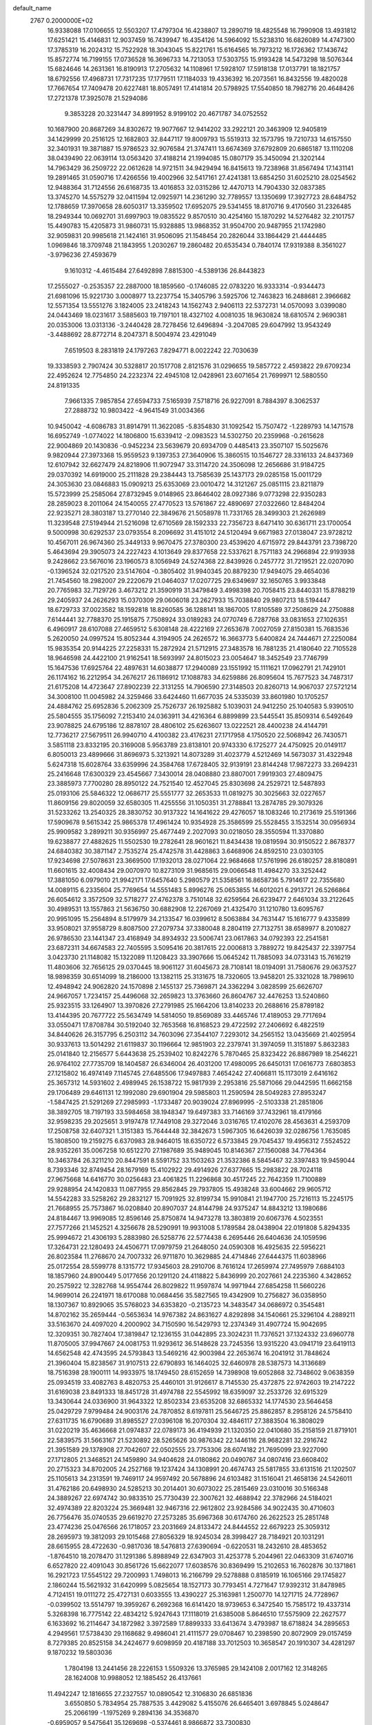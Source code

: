 default_name                                                                    
 2767  0.2000000E+02
  16.9338088  17.0106655  12.5503207  17.4797304  16.4238807  13.2890719
  18.4825548  16.7990908  13.4931812  17.6251421  15.4146831  12.9037459
  16.7439947  16.4354126  14.5964092  15.5238310  16.6826089  14.4747300
  17.3785319  16.2024312  15.7522928  18.3043045  15.8221761  15.6164565
  16.7973212  16.1726362  17.1436742  15.8572774  16.7199155  17.0736528
  16.3696733  14.7213053  17.5303755  15.9193428  14.5473298  18.5076344
  15.6824646  14.2631361  16.8190913  17.2705632  14.1108961  17.5928107
  17.5918138  17.0137791  18.1821757  18.6792556  17.4968731  17.7317235
  17.1779511  17.1184033  19.4336392  16.2073561  16.8432556  19.4820028
  17.7667654  17.7409478  20.6227481  18.8057491  17.4141814  20.5798925
  17.5540850  18.7982716  20.4648426  17.2721378  17.3925078  21.5294086
   9.3853228  20.3231447  34.8991952   8.9199102  20.4671787  34.0752552
  10.1687900  20.8687269  34.8302672  19.9077667  12.9414202  33.2922121
  20.3463909  12.9405819  34.1429999  20.2516125  12.1682803  32.8447117
  19.8009793  15.5519313  32.1573795  19.7210733  14.6157550  32.3401931
  19.3871887  15.9786523  32.9076584  21.3747411  13.6674369  37.6792809
  20.6865187  13.1110208  38.0439490  22.0639114  13.0563420  37.4188214
  21.1994085  15.0807179  35.3450094  21.3202144  14.7963429  36.2509722
  22.0612628  14.9721511  34.9429494  16.8415613  19.7238968  31.8567494
  17.1431141  19.2891465  31.0590716  17.4266556  19.4002966  32.5417161
  27.4241381  13.6854250  31.6025210  28.0254562  12.9488364  31.7124556
  26.6168735  13.4016853  32.0315286  12.4470713  14.7904330  32.0837385
  13.3745270  14.5575279  32.0411594  12.0925971  14.2361290  32.7789557
  13.1350699  17.3927723  28.6484752  12.1788659  17.3970658  28.6050317
  13.3359502  17.6952075  29.5341455  18.8170716   9.4170560  31.2326485
  18.2949344  10.0692701  31.6997903  19.0835522   9.8570510  30.4254160
  15.1870292  14.5276482  32.2101757  15.4490783  15.4205873  31.9860731
  15.9328885  13.9868352  31.9504700  20.9487955  21.1742980  32.9059831
  20.9985618  21.1424161  31.9506095  21.1548454  20.2826044  33.1864429
  21.4444485   1.0969846  18.3709748  21.1843955   1.2030267  19.2860482
  20.6535434   0.7840174  17.9319388   8.3561027  -3.9796236  27.4593679
   9.1610312  -4.4615484  27.6492898   7.8815300  -4.5389136  26.8443823
  17.2555027  -0.2535357  22.2887000  18.1859560  -0.1746085  22.0783220
  16.9333314  -0.9344473  21.6981096  15.9221730   3.0008977  13.2237754
  15.3405796   3.5925706  12.7463823  16.2488681   2.3966682  12.5571354
  13.5551276   3.1824005  23.2418243  14.1562743   2.9406113  22.5372731
  14.0570093   3.0399080  24.0443469  18.0231617   3.5885603  19.7197101
  18.4327102   4.0081035  18.9630824  18.6810574   2.9690381  20.0353006
  13.0313136  -3.2440428  28.7278456  12.6496894  -3.2047085  29.6047992
  13.9543249  -3.4488692  28.8772714   8.2047371   8.5004974  23.4291049
   7.6519503   8.2831819  24.1797263   7.8294771   8.0022242  22.7030639
  19.3338593   2.7907424  30.5328817  20.1517708   2.8121576  31.0296655
  19.5857722   2.4593822  29.6709234  22.4952624  12.7754850  24.2232374
  22.4945108  12.0428961  23.6071654  21.7699971  12.5880550  24.8191335
   7.9661335   7.9857854  27.6594733   7.5165939   7.5718716  26.9227091
   8.7884397   8.3062537  27.2888732  10.9803422  -4.9641549  31.0034366
  10.9450042  -4.6086783  31.8914791  11.3622085  -5.8354830  31.1092542
  15.7507472  -1.2289793  14.1471578  16.6952749  -1.0774022  14.1806800
  15.6339412  -2.0983523  14.5302750  20.2359968  -0.2615628  22.9004869
  20.1430836  -0.9452234  23.5639679  20.6934709   0.4485413  23.3507107
  15.5025676   9.9820944  27.3973368  15.9559523   9.1397353  27.3640906
  15.3860515  10.1546727  28.3316133  24.8437369  12.6107942  32.6627479
  24.8218906  11.9072947  33.3114720  24.3506098  12.2656686  31.9184725
  29.0370392  14.6919000  25.2111828  29.2384443  13.7585639  25.1437173
  29.0285158  15.0011729  24.3053630  23.0846883  15.0909213  25.6353069
  23.0010472  14.3121267  25.0851115  23.8211879  15.5723999  25.2585064
  27.8732945   9.0148965  23.8646402  28.0927386   9.0773298  22.9350283
  28.2859023   8.2011064  24.1540055  27.4770523  13.5761867  22.4890697
  27.0322660  12.8484204  22.9235271  28.3803187  13.2770140  22.3849676
  21.5058978  11.7331765  28.3499303  21.2626989  11.3239548  27.5194944
  21.5216098  12.6710569  28.1592333  22.7356723   8.6471410  30.6361711
  23.1700054   9.5000998  30.6292537  23.0793554   8.2096692  31.4151012
  24.5120494   9.6671983  27.0138047  23.9728212  10.4567011  26.9674360
  25.3449133   9.9670475  27.3780300  23.4539620   4.6715972  29.8443791
  23.7398720   5.4643694  29.3905073  24.2227423   4.1013649  29.8377658
  22.5337621   8.7571183  24.2966894  22.9193938   9.2428662  23.5676016
  23.1960573   8.1056949  24.5274368  22.8439926   0.2457772  31.7219521
  22.0207090  -0.1396524  32.0217520  23.5147604  -0.3805402  31.9940345
  20.8879230  17.9494075  29.4654036  21.7454560  18.2982007  29.2220679
  21.0464037  17.0207725  29.6349697  32.1650765   3.9933848  20.7765983
  32.7129726   3.4673212  21.3590919  31.3479849   3.4998398  20.7058415
  23.8440331  15.8788219  29.2405937  24.2626293  15.0370309  29.0606018
  23.2627933  15.7038840  29.9807213  18.5194447  18.6729733  37.0023582
  18.1592818  18.8260585  36.1288141  18.1867005  17.8105589  37.2508629
  24.2750888   7.6144441  32.7788370  25.1915875   7.7508924  33.0189283
  24.0770749   6.7287768  33.0831653  27.1026351   6.4960917  28.6107088
  27.4659512   5.6308148  28.4222169  27.2653678   7.0027059  27.8150381
  15.7683536   5.2620050  24.0997524  15.8052344   4.3194905  24.2626572
  16.3663773   5.6400824  24.7444671  27.2250084  15.9835354  20.9144225
  27.2258331  15.2872924  21.5712915  27.3483578  16.7881235  21.4180640
  22.7105528  18.9646598  24.4422100  21.9162541  18.5693997  24.8015023
  23.0054647  18.3452549  23.7746799  15.1647536  17.6925764  22.4897631
  14.6038877  17.2940089  23.1551992  15.1111621  17.0962791  21.7429101
  26.1174162  16.2212954  34.2676217  26.1186912  17.1088783  34.6259886
  26.8095604  15.7677523  34.7487317  21.6175208  14.4723647  27.8902239
  22.3131255  14.7906590  27.3148503  20.8260713  14.9067037  27.5721214
  34.3008100  11.0045982  24.3259466  33.6424460  11.6677035  24.5335039
  33.8601980  10.1705257  24.4884762  25.6952836   5.2062309  25.7526737
  26.1925882   5.1039031  24.9412250  25.1040583   5.9390510  25.5804555
  35.1756092   7.2153410  24.0363911  34.4216364   6.8899899  23.5445541
  35.8509314   6.5492649  23.9078825  24.6795186  12.8878107  28.4806102
  25.6263607  13.0222521  28.4400238  24.4144791  12.7736217  27.5679511
  26.9940710   4.4100382  23.4176231  27.1717958   4.1750520  22.5068942
  26.7430571   3.5851118  23.8332195  20.3169008   5.9563789  23.8138101
  20.9743330   6.1725277  24.4750925  20.0149117   6.8050013  23.4899666
  31.8696973   5.3213921  14.8073289  31.4023779   4.5212469  14.5673037
  31.4322948   5.6247318  15.6028764  33.6359996  24.3584768  17.6728405
  32.9139191  23.8144248  17.9872273  33.2694231  25.2416648  17.6300329
  23.4545667   7.3430014  28.0408880  23.8807001   7.9919303  27.4809475
  23.3885973   7.7700280  28.8950122  24.7521540  12.4527045  25.8303698
  24.2529721  12.5487893  25.0193106  25.5846322  12.0686717  25.5551777
  32.2653533  11.0819275  30.3025663  32.0227657  11.8609156  29.8020059
  32.6580305  11.4255556  31.1050351  31.2788841  13.2874785  29.3079326
  31.5233262  13.2540325  28.3830752  30.9137322  14.1641622  29.4276057
  18.1083246  10.2173619  25.5191366  17.5909678   9.5615342  25.9865378
  17.4961424  10.9354928  25.3586599  25.5528455   3.1532514  30.0956934
  25.9909582   3.2899211  30.9356997  25.4677449   2.2027093  30.0218050
  28.3550594  11.3370880  19.6238877  27.4882625  11.5502530  19.2782641
  28.9601621  11.8434438  19.0819594  30.9150522   2.8678377  24.6840382
  30.3871147   2.7535274  25.4742578  31.4428863   3.6468906  24.8592510
  23.0303105  17.9234698  27.5078631  23.3669500  17.1932013  28.0271064
  22.9684668  17.5761996  26.6180257  28.8180891  11.6601615  32.4008434
  29.0070970  10.8273109  31.9685615  29.0066548  11.4984270  33.3252442
  17.3881050   6.0979010  21.9942171  17.6457640   5.2980579  21.5358561
  16.8658736   5.7914617  22.7355680  14.0089115   6.2335604  25.7769654
  14.5551483   5.8996276  25.0653855  14.6012021   6.2913721  26.5266864
  26.6054612   3.3572509  32.5718277  27.4762378   3.7510148  32.6259564
  26.6239477   2.6461034  33.2122645  30.4989531  13.1557863  21.5636750
  30.6882908  12.2267069  21.4325470  31.1210780  13.6095767  20.9951095
  15.2564894   8.5179979  34.2133547  16.0399612   8.5063884  34.7631447
  15.1616777   9.4335899  33.9508021  37.9558729   8.8087500  27.2079734
  37.3380048   8.2804119  27.7132751  38.6589977   8.2010827  26.9786530
  23.1441347  23.4168949  34.8934932  23.5006741  23.0617863  34.0792393
  22.2541581  23.6872311  34.6674583  22.7405595   3.5095416  20.3817615
  22.0006813   3.7889272  19.8425437  22.3397754   3.0423730  21.1148082
  15.1322089  11.1208423  33.3907666  15.0645242  11.7885093  34.0733143
  15.7616219  11.4803606  32.7656125  29.0370445  18.9061127  31.6045673
  28.7108141  18.0194091  31.7580676  29.0637527  18.9898359  30.6514099
  18.2186000  13.1382115  25.3131675  18.7320605  13.9458201  25.3321028
  18.7989610  12.4948942  24.9062820  24.1570898   2.1455137  25.7369871
  24.3362294   3.0828599  25.6626707  24.9667057   1.7234157  25.4496068
  32.2659823  13.3763660  26.8604767  32.4476253  13.5240860  25.9323515
  33.1264907  13.3970826  27.2791985  25.1664206  13.8140233  20.2688616
  25.8789182  13.4144395  20.7677722  25.5634749  14.5814050  19.8569089
  33.4465746  17.4189053  29.7717694  33.0550471  17.8708784  30.5192040
  32.7653568  16.8168523  29.4722592  27.2406692   6.4822519  34.8440626
  26.3157795   6.2503112  34.7603096  27.3544107   7.2293012  34.2565152
  13.0435669  21.4025954  30.9337613  13.5014292  21.6119837  30.1196664
  12.9851903  22.2379741  31.3974059  11.3151897   5.8632383  25.0141840
  12.2156577   5.6443638  25.2539402  10.8242276   5.7870465  25.8323422
  26.8867989  18.2546221  26.9764102  27.7735709  18.1404587  26.6346004
  26.4031200  17.4980095  26.6450131  17.0616773   7.6803853  27.1215802
  16.4974149   7.1145745  27.6485506  17.9497883   7.4654242  27.4066811
  15.1173019   2.6416162  25.3657312  14.5931602   2.4989945  26.1538722
  15.9817939   2.2953816  25.5871066  29.0442595  11.6662158  29.1706489
  29.6461131  12.1992080  29.6901904  29.5985803  11.2590594  28.5049283
  27.8953247  -1.5847425  21.5291269  27.2985993  -1.1733487  20.9039024
  27.8969995  -2.5103338  21.2851806  38.3892705  18.7197193  33.5984658
  38.1948347  19.6497383  33.7146169  37.7432961  18.4179166  32.9598235
  29.2025651   3.9197478  17.7449108  29.3272046   3.0316765  17.4102076
  28.4563631   4.2593709  17.2508758  32.6407321   1.3151383  15.7644448
  32.3842673   1.5967305  16.6426039  32.0286756   1.7635085  15.1808500
  19.2159275   6.6370983  28.9464015  18.6350722   6.5733845  29.7045437
  19.4956312   7.5524522  28.9352261  35.0067258  10.6512270  27.1987689
  35.9489045  10.8146367  27.1560088  34.7764364  10.3463784  26.3211210
  20.8447591   8.5591752  33.1503263  21.3532386   8.5845467  32.3397483
  19.9459044   8.7393346  32.8749454  28.1679169  15.4102922  29.4914926
  27.6377665  15.2983822  28.7024118  27.9675668  14.6416770  30.0256483
  23.4061825  11.2296868  30.4517245  22.7642359  11.7100889  29.9288954
  24.1420833  11.0877955  29.8562845  29.7937805  15.4938248  33.6004662
  29.9605712  14.5542283  33.5258262  29.2832127  15.7091925  32.8199734
  15.9910841  21.1947700  25.7216113  15.2245175  21.7668955  25.7573867
  16.0208840  20.8907037  24.8144798  24.9375247  14.8843212  13.1980686
  24.8184467  13.9969085  12.8596146  25.8750874  14.9473278  13.3803819
  20.6067376   4.5023551  27.7577266  21.1452521   4.3256678  28.5290991
  19.9931008   5.1789584  28.0438904  22.0191808   5.8294335  25.9994672
  21.4306193   5.2883980  26.5258776  22.5774438   6.2695446  26.6404636
  24.1059596  17.3264731  22.1280493  24.4506771  17.0979759  21.2648050
  24.0590308  16.4925635  22.5956221  26.8023584  11.2768670  24.7007332
  26.9711870  10.3629885  24.4714846  27.6444375  11.6038966  25.0172554
  28.5599778   8.1315772  17.9345603  28.2910706   8.7616124  17.2659974
  27.7495979   7.6884103  18.1857960  24.8900449   5.0177656  20.1291120
  24.4118822   5.8436999  20.2027661  24.2235360   4.3428652  20.2575922
  12.3282768  14.9554744  26.8029822  11.9597874  14.9971944  27.6854258
  11.5660226  14.9699014  26.2241971  18.6170088  10.0684456  35.5827565
  19.4342909  10.2756827  36.0358950  18.1307367  10.8929065  35.5768023
  34.6353820  -0.2135723  14.3483547  34.0686972   0.3545481  14.8702162
  35.2659444  -0.5653634  14.9767382  24.8631627   4.8292898  34.1540661
  25.3296104   4.2889211  33.5163670  24.4097020   4.2000902  34.7150590
  16.5429793  12.2374349  31.4907724  15.9042695  12.3209351  30.7827404
  17.3819847  12.1236155  31.0442895  23.3024231  11.7376521  37.1324332
  23.6960778  11.8705005  37.9947667  24.0081753  11.9293612  36.5148628
  23.7245356  13.9315220  43.0941719  23.6419113  14.6562548  42.4743595
  24.5793843  13.5469216  42.9003984  22.2653674  16.2041912  31.7848624
  21.3960404  15.8238567  31.9107513  22.6790893  16.1464025  32.6460978
  28.5387573  14.3136689  18.7516398  28.1900111  14.9933975  18.1749450
  28.6152659  14.7398908  19.6052868  32.7348602   9.0638359  25.0934519
  33.4082763   8.4820753  25.4460101  31.9126617   8.7145530  25.4372875
  22.9742603  19.2147222  31.6169038  23.8491333  18.8451728  31.4974788
  22.5545992  18.6359097  32.2533726  32.6915329  13.3430644  24.0336900
  31.9643322  12.8502334  23.6535208  32.6865332  14.1774530  23.5646458
  25.0429729   7.9799484  24.9003176  24.7870852   8.6197811  25.5646725
  25.8862857   8.2958126  24.5758410  27.6311735  16.6790689  31.8985527
  27.0396108  16.2070304  32.4846117  27.3883504  16.3808029  31.0220219
  35.4636668  21.0974837  22.0789173  36.4194939  21.1320350  22.0410680
  35.2158159  21.8719101  22.5839575  31.5663167  21.5230892  28.5265626
  30.9876342  22.1446116  28.9682281  32.2916742  21.3951589  29.1378908
  27.7042607  22.0502555  23.7753306  28.6074182  21.7695099  23.9227090
  27.1712805  21.3468521  24.1459890  34.9404628  24.0180862  20.0490767
  34.0807416  23.6608402  20.2715323  34.8702005  24.2527168  19.1237424
  34.1308991  20.4674743  25.5817855  33.6131516  21.1202507  25.1105613
  34.2313591  19.7469117  24.9597492  20.5678896  24.6103482  31.1516041
  21.4658136  24.5426011  31.4762186  20.6498930  24.5285213  30.2014401
  30.6073022  25.2815469  23.0310016  30.5166348  24.3889267  22.6974742
  30.9833510  25.7730439  22.3007621  32.4688942  22.3782966  24.5184021
  32.4974389  22.8203224  25.3669481  32.9467316  22.9612802  23.9284586
  34.9022435  30.4710603  26.7756476  35.0740535  29.6619270  27.2573285
  35.6967368  30.6174760  26.2622523  25.2851748  23.4774236  25.0476566
  26.1718057  23.2031669  24.8133472  24.8444552  22.6679223  25.3059312
  28.2695973  19.3812093  29.1015468  27.8056329  18.9245034  28.3998427
  28.7184921  20.1031291  28.6615955  28.4722630  -0.9817036  18.5476813
  27.6390694  -0.6220531  18.2432610  28.4853652  -1.8764510  18.2078470
  31.1291386   5.8988949  22.6347903  31.4253778   5.2044961  22.0463309
  31.6740716   6.6527820  22.4091043  30.8561726  15.6622077  17.6038576
  30.8369499  15.2102653  16.7602876  30.1371861  16.2921723  17.5545122
  29.7200993   1.7498013  16.2166799  29.5278888   0.8185919  16.1065166
  29.1745827   2.1860244  15.5621932  31.6420999   5.0825654  18.1527173
  30.7793451   4.7271647  17.9392312  31.8478985   4.7124151  19.0111272
  25.4727131   0.6033555  13.4390227  25.3163981   1.2500770  14.1271715
  24.7728967  -0.0399502  13.5514797  19.3959267   6.2692368  16.6141420
  18.9739653   6.3472540  15.7585172  19.4337314   5.3268398  16.7775142
  22.4834212   5.9247643  17.1118019  21.6385008   5.8646510  17.5575909
  22.2627577   6.1633692  16.2114647  34.1872982   3.3972589  17.8899333
  33.6413674   3.4793987  18.6718824  34.2895653   4.2949561  17.5738430
  29.1168682   9.4986041  21.4111577  29.0708467  10.2398590  20.8072909
  29.0157459   8.7279385  20.8525158  34.2424677   9.6098959  20.4187188
  33.7012503  10.3658547  20.1910307  34.4281297   9.1870232  19.5803036
   1.7804198  13.2441456  28.2226153   1.5509326  13.3765985  29.1424108
   2.0017162  12.3148265  28.1624008  10.9988052  12.1885452  26.4137661
  11.4942247  12.1816655  27.2327557  10.0890542  12.3106830  26.6851836
   3.6550850   5.7834954  25.7887535   3.4429082   5.4155076  26.6465401
   3.6978845   5.0248647  25.2066199  -1.1975269   9.2894136  34.3536870
  -0.6959057   9.5475641  35.1269698  -0.5374461   8.9866872  33.7300830
   6.5128146  16.1060596  22.6338698   7.0393507  15.3919775  22.9931445
   5.6801496  15.6956889  22.4004247   8.1332436  19.7071504  21.9571114
   8.7121004  20.4612435  21.8453078   8.7193138  18.9505626  21.9389877
   6.1875099   2.4022148  26.7337821   6.5993755   1.5693735  26.9639430
   6.9148982   3.0219725  26.6786595   0.3078631  18.3114714  16.1042125
   0.9276751  19.0334695  16.0003679   0.0996107  18.3070873  17.0384735
  -2.2266726  10.7898126  27.0364950  -1.7693498  10.1371437  27.5666940
  -1.5358970  11.3793239  26.7339436   8.7309209  14.8850645  17.6605140
   7.8363372  15.1435370  17.4388298   8.6277878  14.2455182  18.3651954
  -1.0022231   9.9578613  16.7910109  -1.3048753  10.5115650  17.5107648
  -0.8890257  10.5608010  16.0562443  -2.1224017  10.8298785  23.1862958
  -2.8531280  10.4225186  22.7211841  -1.4918180  10.1204254  23.3098775
   9.7205858  23.8816860  30.3818790   9.3131416  24.4552201  31.0309395
   9.0766380  23.8232233  29.6760850   5.1769608  21.8077018  30.7115058
   4.4909614  21.6324584  30.0673581   5.8908375  21.2186029  30.4674272
   4.3642423  34.7404182  20.5424223   5.1769115  35.0624915  20.1524615
   3.8949115  34.3320393  19.8149699  -1.1490026  28.1037581  25.3922738
  -0.5993567  27.3268972  25.2892767  -1.8765942  27.8113063  25.9411947
   0.9658149  18.9111172  19.1627579   0.4407158  19.5761191  18.7174768
   0.6134817  18.8838111  20.0523351   9.5304680  19.9931660  18.9949726
  10.2111590  19.3245077  19.0710497   8.7213172  19.4978524  18.8678063
  11.2723599  30.7041888  21.1132087  12.0797700  31.1223600  21.4122968
  10.8239334  30.4458432  21.9184434  13.6073965  15.1109332  36.4181502
  12.7488946  15.1711122  35.9991217  13.5676387  15.7414156  37.1372768
   3.0648309  22.1292666  18.4276947   3.9971110  22.2926089  18.5705402
   2.6220862  22.8127106  18.9307984   0.8331520  20.5426132  30.5815505
   0.1768326  19.8518614  30.6728666   1.5456715  20.1326800  30.0911399
   2.2798962  20.3136925  16.6775350   2.6183509  20.9958973  17.2574287
   3.0556856  19.9679908  16.2360906   6.9942867  22.3308651  33.0778073
   7.4021903  21.4898662  32.8714888   6.3832629  22.4839238  32.3570752
   5.0093005  27.0494294  24.7597371   5.4544874  26.4114954  25.3174831
   4.0774900  26.8834354  24.9025906   8.3280118  17.1993943  28.5453713
   8.2489932  16.2602055  28.7124411   7.7896066  17.3506071  27.7685274
   4.8230948  28.4367280  22.0773481   4.0536298  28.9814928  22.2428378
   4.8601314  27.8408991  22.8255780   8.8642386  25.1971983  26.5121623
   9.5078409  25.2517384  27.2185852   8.8977511  24.2838876  26.2276058
  10.5329229  27.8272517  25.6204389  10.4873304  27.8758471  24.6655611
   9.8327387  28.4053500  25.9233851  10.5564160  18.6492927  28.7326706
  10.4210133  19.4270786  29.2739164   9.6912580  18.4546904  28.3723050
   7.7126808  27.8686029  27.0647516   6.8491784  27.7741552  27.4668400
   8.0582957  26.9767618  27.0273130   0.6092929  19.1935996  21.7686578
   1.3829751  19.7511429  21.8510778   0.4935325  18.8142562  22.6398237
  19.5798664  20.4548722  26.9191901  18.9463418  19.7390758  26.9693299
  19.0437266  21.2466683  26.8762376   9.4470043  24.4802105  21.0411547
   9.0894025  24.9481818  20.2865981   8.6930383  24.0318859  21.4242634
   3.7031287  18.8233548  19.6620308   2.7919422  18.9424932  19.3941182
   4.0257541  19.7113994  19.8153977   1.7176278  13.4312764  30.9397235
   1.2299115  13.1911271  31.7275642   2.1549182  12.6226713  30.6729526
   7.4454104  13.7219416  32.7522711   6.6412407  13.3128625  32.4325883
   7.3743641  14.6362833  32.4781114  10.9424444  24.4221207  17.8195560
  11.3465744  23.7560525  18.3756711  10.4707270  24.9893339  18.4294607
   4.8231725  22.9420208  25.2560768   3.9571967  22.7799621  25.6303156
   4.8596906  22.3778536  24.4836690   8.6517134  33.0798706  27.8297147
   8.8456805  33.9773324  27.5592135   7.9193614  32.8149593  27.2731948
  11.1030541  25.0489123  24.6724100  10.4838230  25.3037946  25.3563835
  11.8863705  25.5686626  24.8527065   3.7101129  20.5362640  28.5779370
   4.1471956  19.7884727  28.1705076   3.3699128  21.0450012  27.8419463
  13.4193939  24.8175138  27.0020805  12.7193208  24.9605901  27.6389939
  13.5559467  25.6751617  26.5995568   1.3862492  16.6894901  26.5559474
   0.8461604  17.1982634  25.9512280   1.0693242  16.9354226  27.4250318
  11.0265760  12.9589210  33.4741179  10.2671444  12.9403437  32.8917518
  11.3608011  12.0620702  33.4605536   7.5990260  27.7859042  21.6433148
   7.7027382  27.9198297  20.7012216   6.9265486  28.4159694  21.9022046
   5.2630767  19.2651788  26.7930169   5.1755150  19.3056435  25.8406896
   5.1462819  18.3391157  27.0051442   7.6659753  20.3689493  27.6582624
   6.9785194  19.8041245  27.3052622   7.6172025  21.1650027  27.1289685
   4.5530878  26.5535254  19.7226463   4.4152724  25.7709492  20.2563253
   4.6632533  27.2606067  20.3583595   8.7525184  30.5349686  26.1267438
   8.0327080  29.9457337  26.3523700   9.3720779  30.4444263  26.8507465
   6.2718828  19.3676078  30.0737728   6.9215403  19.2287342  30.7628962
   6.7269814  19.1335063  29.2648764   9.1899667  34.5222226  34.0142295
   9.5225564  34.1420495  33.2011586   8.2484475  34.6140378  33.8681358
  17.2249915  18.9573071  27.3831183  16.9926852  18.0471178  27.1992135
  16.3908747  19.4263790  27.3618412   3.2513416  24.3825592  35.1620518
   3.3011687  23.5626081  35.6534063   4.1641617  24.6190533  34.9975469
   7.6031272  28.8692811  16.7991912   8.0057254  28.5939879  17.6228175
   6.6616163  28.8204214  16.9647266   0.1771216  17.9126675  24.2948912
   0.5116327  17.1313936  23.8544990  -0.7667913  17.8906941  24.1374826
  13.6268760  22.6076691  25.4593294  13.5796777  23.4880885  25.8319763
  12.7132482  22.3380719  25.3653430  16.8277262  21.9296060  33.6961552
  16.8979223  21.2455482  33.0302954  17.7019594  21.9779608  34.0829498
  14.3778642  23.3212905  15.8256279  14.2109246  24.0447736  16.4297266
  15.2285677  22.9753334  16.0955334  -0.4658360  11.7895468  19.6067170
   0.1310311  12.3711326  19.1358248  -1.3204898  11.9478398  19.2057906
   5.9523625  20.8523025  20.8628630   6.6967138  20.3177349  21.1392875
   6.2271739  21.2323468  20.0284309  10.8531017  29.0199174  28.4461367
  10.6932904  28.3147296  27.8189188  11.8041791  29.1279949  28.4478152
   5.3201653  29.9489261  24.6793506   5.6254899  29.0554219  24.5223185
   5.4324444  30.3917138  23.8381821   0.2551634  23.6130388  30.0969682
   0.7862863  22.8674456  30.3766663  -0.5797949  23.4957237  30.5500836
  10.9736736  25.3769820  28.4521091  10.8069000  26.2390767  28.8331748
  10.8826829  24.7690985  29.1858872   7.3594085  33.0595806  25.3167705
   6.7944764  33.0757179  24.5442272   7.8859060  32.2670852  25.2119694
   3.0975064  24.5850190  29.5585890   3.4055743  24.4720454  30.4577903
   2.1433127  24.5508204  29.6262405   2.8810111  23.0321363  44.1930430
   2.5826614  23.9223227  44.3795570   2.1840637  22.4700828  44.5315576
   0.5151300  13.7728212  15.8663597   0.2610678  14.6005089  15.4581719
   0.3868861  13.1180078  15.1800619  13.2772493  26.8392149  30.6600329
  13.7027098  26.4515121  31.4248215  12.3415024  26.7882787  30.8550077
   5.5953435  21.4336928  15.1854867   5.3694070  21.6882899  14.2908556
   4.9220704  20.7992259  15.4312240   5.7116865  21.9633303  18.0057510
   6.6052916  22.3056187  17.9825055   5.5248067  21.7198526  17.0990943
  -0.8005031  19.1026921  34.8711751  -1.6316164  19.5290740  35.0801751
  -0.4223927  18.8844736  35.7230231   9.0911971  24.4126355  33.7003539
   8.4096792  23.7454541  33.6189042   9.4105547  24.3204579  34.5979874
   6.1719626  18.6878567  23.9305920   7.0775680  18.8909135  23.6963299
   6.0323841  17.8003330  23.6003629   4.6731213  15.5060690  33.4939594
   4.9271490  14.5923676  33.6237734   5.4733551  15.9367552  33.1933483
  17.4193210  16.5525978  31.2814089  17.7125299  17.3867982  30.9148439
  18.2248922  16.1169585  31.5598065   9.6220783  34.4054412  22.8883826
  10.1394238  33.9819474  23.5733925   9.1512889  35.1048304  23.3416419
  17.2476661  25.1093925  25.5571688  16.6092801  25.1337338  24.8443556
  17.4670600  26.0278717  25.7136749  16.0507083  27.5689525  28.0334182
  16.7369420  27.7769267  27.3993347  16.0524671  26.6130578  28.0833583
  -1.0290086  26.5943157  17.5827972  -1.0283793  26.6973571  16.6311597
  -0.5589461  27.3624567  17.9071926   6.7488140  16.2744454  32.0481268
   6.3772885  16.1740935  31.1716964   7.6668684  16.4979301  31.8949519
  10.9853618  21.5825416  26.7658425  10.8938779  20.6906505  26.4305921
  10.7040704  21.5252080  27.6789798   8.8516529  10.4040861  34.7234568
   8.4676438   9.5896745  34.3986450   9.2121841  10.8265263  33.9438458
  14.4839373  32.6609750  19.5135651  13.8162015  33.2097291  19.1021896
  14.3101870  31.7810798  19.1791595  18.6811331  21.5580571  37.1441977
  18.6063140  21.8447949  36.2340245  19.2661271  20.8012122  37.1095624
   4.9943034  23.6046532  13.3577631   5.7699663  23.4273385  12.8256556
   4.2768181  23.6544667  12.7261262  10.5386671  21.2507920  29.9873404
  11.3752866  21.1978887  30.4494020  10.2027613  22.1217464  30.1990894
   8.7370701  14.7614326  29.4101540   9.6366924  14.6037011  29.6965668
   8.4957983  13.9687132  28.9309717   4.4579544  20.6756805  11.6196990
   4.4593149  19.7211547  11.6911873   5.3494274  20.8969621  11.3503623
  11.2639783  17.9178889  18.9638491  11.1709002  17.1887489  19.5769748
  11.1492641  17.5209211  18.1004321   3.8683009  18.4889705  31.0515861
   3.5867569  17.6855967  30.6139157   4.6257774  18.7841632  30.5462916
   4.0966177  16.4636476  14.0181515   3.4343237  16.6746160  13.3600551
   3.6525562  15.8691846  14.6228456   7.0406647  23.6147527  22.5487673
   7.6903148  23.8312308  23.2175900   6.9939924  22.6587663  22.5607438
   2.9783585  16.1166515  30.3106209   2.1216349  16.2555407  29.9069300
   2.7872266  15.6473705  31.1227020   4.8632624  20.9056124  23.1134370
   5.3299162  20.8190078  22.2821935   4.9467409  20.0457801  23.5256888
  11.9109518  23.7062167  32.3417604  12.0475966  24.6123031  32.6184688
  11.0268394  23.6985312  31.9749933   7.3107844  22.6066492  26.2543121
   6.4853874  22.8740008  25.8499919   7.9862298  22.9488565  25.6687359
   7.4861943  25.9339806  13.1466531   7.6099997  25.1103744  13.6184337
   6.7157457  26.3298585  13.5539877   9.8468115  27.6801061  23.1021303
  10.2785243  26.8754812  22.8150157   8.9873236  27.6539359  22.6816217
  12.0662739  18.6163593  24.4003267  11.1936601  18.2229579  24.3968262
  11.9224407  19.5206467  24.1213857  13.6085391  22.2462374  28.5603297
  13.6969169  21.4009597  28.1199583  13.7117387  22.8922739  27.8616033
  12.0968729  25.1638755  20.9141907  11.1685963  24.9366724  20.9681634
  12.5287339  24.5494780  21.5076919   6.0773198  33.7720564  22.7137239
   6.0391760  32.8346967  22.5236351   5.7049113  34.1893225  21.9369146
   0.0834839  15.8140116  22.4025846  -0.4113125  15.8513811  21.5840421
   0.9940050  15.9456452  22.1382820  13.8617785  16.6767222  25.0892360
  13.7411428  16.3165644  25.9678516  13.1741444  17.3372014  25.0046289
  17.9582861  37.2854161  24.0578096  18.7592069  37.1894375  23.5424981
  17.3973177  36.5673985  23.7645571   6.7202641  35.7731086  26.0141767
   7.4050658  36.1194573  26.5862964   7.0621140  34.9308792  25.7141433
  23.0519099  24.0221405  22.8264027  23.8216840  23.5467745  23.1389836
  22.9584930  23.7523798  21.9127648  19.0971652  28.9724587  23.4891307
  19.8865841  29.4844659  23.3133519  18.5354823  29.1301727  22.7302695
  17.2220376  32.4658096  20.3831789  17.4665366  31.6564205  19.9344680
  16.3365484  32.6539927  20.0721681  18.5931085  30.5264698  31.7074619
  17.6979878  30.5453997  32.0460360  18.4929824  30.3262465  30.7768077
  17.8159007  22.5690685  27.1903388  17.0560495  22.0169949  27.0057509
  17.6962063  23.3362449  26.6305662  13.5634067  30.0930732  25.9703478
  13.0051210  30.8166018  26.2550499  13.6288127  30.2000797  25.0213992
  13.5337088  28.8547417  29.0160416  13.5274030  28.1146789  29.6230828
  14.2052704  28.6304393  28.3718946  20.3566677  31.1814490  18.9575883
  20.7202033  30.4146767  19.4004583  19.4302349  30.9723291  18.8383281
  10.7024061  32.5245333  24.6913493  10.1017446  32.4590130  25.4337405
  11.5240837  32.8316349  25.0744504  22.5658031  33.2559278  23.2476702
  22.6436022  34.1614393  23.5480500  21.7069267  32.9725522  23.5611367
  23.6968844  25.0634101  15.8834249  23.9097866  25.4907658  16.7130463
  24.1010062  25.6191953  15.2170764  19.2144152  20.1897051  23.4187420
  19.8120661  20.0645882  22.6815914  19.1982239  21.1368952  23.5558571
   1.3688565   2.9155832  14.3321967   1.3458138   2.0225055  14.6758725
   0.7732232   2.8993797  13.5830703   7.0122480   0.3976020  19.0388190
   6.1276612   0.3732161  19.4037071   7.1760357   1.3253763  18.8695846
   7.0244353   4.1277178  34.0045798   6.4373149   3.4241460  34.2811811
   6.5010061   4.6521135  33.3985576   0.3046909   4.8148155  10.6405145
   0.2564560   5.4272753   9.9064857   0.2253349   5.3667123  11.4185534
   7.0429431   3.9534334  24.0955991   7.8767684   4.3929263  23.9288259
   7.0396377   3.2094981  23.4932860   8.2207001   1.8203876  15.5433706
   7.3560768   1.4705488  15.3282634   8.2766313   1.7514639  16.4964462
  15.1178630   2.3228304  15.6072895  15.4660424   3.1390367  15.9661909
  15.2359233   2.4076009  14.6611883   8.8001562   3.1650785  12.3640662
   8.4554916   3.4354075  11.5129725   8.9269751   2.2198846  12.2818629
   9.5560588   0.5868781  21.6458453  10.2311418   1.2635014  21.6975730
   9.9329897  -0.1631885  22.1057964  11.2620792   4.1242140  13.0545933
  10.4350366   3.8384023  12.6665934  11.8243296   3.3504628  13.0169717
   6.3868021  11.1624837  23.3883546   5.7771714  10.5668450  23.8240113
   6.9813586  10.5869493  22.9072158  11.3753936   2.5354328  21.4542067
  10.9490125   3.2966631  21.0605578  11.8919983   2.8962296  22.1747462
   1.4036536   8.7891515  17.5820225   1.2534842   7.8486872  17.4860644
   0.6351506   9.1964201  17.1823135  12.4797150   1.5083680  12.3074038
  13.2143237   1.2049735  11.7739867  12.6970752   1.2275165  13.1962844
  11.4130324   8.2566697  23.6237842  11.3727004   7.4351746  24.1134279
  10.6018746   8.7111272  23.8512114   2.1522730   5.2548579  21.9286478
   1.9294191   4.3911599  21.5813817   3.1064313   5.2437726  22.0040861
   8.5096179   8.3936918  10.7050402   8.3246460   8.8478894   9.8830173
   8.1201312   7.5265923  10.5924767  13.8128512  10.0770286  16.1678141
  14.5014265  10.3898942  15.5811192  13.0153089  10.1087628  15.6394667
  -1.0519911  -0.7336815  11.9174665  -0.7360167  -0.7958842  11.0160660
  -1.2037911  -1.6412183  12.1812194   4.7754529   2.0579709  16.2687917
   5.3579872   1.3135559  16.1180208   3.9407266   1.6620269  16.5191757
  11.2178697   6.2362196  21.5061771  11.2118972   7.1918456  21.5607226
  12.1222931   5.9908340  21.7012052   8.8992908   4.9572115  29.5849020
   8.1109069   4.6749929  30.0486209   9.5408758   5.1152295  30.2774558
  24.4893924  -1.4990942  19.5494526  23.7606138  -1.0003664  19.9187548
  24.2697205  -1.5934561  18.6225913   2.1840776   0.6207143  11.9950393
   1.4678391   1.2397174  11.8533729   2.0161613   0.2547970  12.8634519
  -5.7453881   6.9435360  21.5298199  -6.2433645   6.3850163  20.9329053
  -5.8222602   6.5127246  22.3811272   2.7023585  16.7344921  21.3923869
   3.1705062  16.0097165  21.8068383   3.3895432  17.3531923  21.1449617
   2.8630765   2.6951916  20.1364748   3.5710485   3.1367431  19.6673908
   2.3170570   2.3184044  19.4464561  10.9265332  15.0914477  23.0355269
  10.7550069  14.3975104  23.6721285  11.8529642  14.9917896  22.8163791
   7.0902227  10.7950098  29.5879381   7.6776970  10.0897007  29.8593139
   6.2191684  10.3982709  29.5976583  10.9434957   3.0982659   6.9996461
  11.6276990   3.3152334   7.6329096  10.2743578   2.6477498   7.5149340
  11.3177990   8.6580430  16.3124222  10.4043055   8.4131890  16.1647467
  11.7869899   8.2977796  15.5598917  10.4277714   3.6726005  16.0897798
  10.6578591   4.1088341  15.2694191   9.5206179   3.3932327  15.9662563
   9.4253844   7.5722588  13.2185473  10.0059835   8.2246143  13.6104259
   9.3918790   7.8076283  12.2913416   9.1868275  -1.1715316  13.8783419
   8.6764915  -0.6200772  14.4713740   9.4580373  -0.5807254  13.1757573
   1.9352674  13.3430332   6.1158085   2.3269345  12.4927577   6.3154588
   1.4407876  13.5698194   6.9033932  12.1169610   6.3529717  10.3285250
  11.8677928   6.7670711   9.5022874  11.6467137   6.8507895  10.9973125
   2.2109115  -2.3169303  11.8775621   1.8536341  -1.7157297  12.5311235
   2.4536398  -1.7544695  11.1420672   2.0116006   2.8142151   9.4353484
   1.5631493   2.2552005   8.8008203   1.3071216   3.2896537   9.8756883
   3.0990269   6.9518106  19.4940679   2.7089982   6.4626451  20.2185171
   3.8434846   7.4079670  19.8864145   1.5244643  13.3504850  18.2157137
   1.5183527  14.1703185  18.7097457   1.4923877  13.6231728  17.2987381
   7.2947368   1.2579738  23.0297181   8.0249823   0.7730914  22.6451892
   6.9274582   0.6608192  23.6814425  12.8554925   7.2609918  14.7102871
  13.1001438   6.3461780  14.8499057  13.4926240   7.5848119  14.0735486
  17.8236872  -0.6725016  19.4081020  16.9055431  -0.8790672  19.2332486
  18.1560854  -0.3357487  18.5760319   4.1921220   9.8456446  15.7100307
   3.7160681   9.7418153  16.5339384   4.8575336  10.5070990  15.8996023
  13.9648926   7.9673164  20.0678325  14.0344916   7.2998238  20.7503583
  13.8566222   8.7890648  20.5466216  13.2661182  -5.6484743  25.8506267
  13.3385928  -5.6232458  26.8047455  12.3327993  -5.5246411  25.6779619
  15.1546144  -0.2523262  18.7483401  14.9264018   0.6595273  18.5675801
  14.4125186  -0.5900710  19.2497921   4.2735474   3.7949278  24.2270934
   5.1592395   3.5603335  24.5041255   4.0234002   3.1037433  23.6139684
   5.4641328   4.2904396  13.6551736   5.5641930   3.7451575  14.4354859
   6.3298845   4.6755142  13.5194412   4.3715533  13.7287420   9.6521920
   4.3565671  13.4133642  10.5558203   5.2554530  14.0767751   9.5346078
   7.5214005   4.6690142  16.6847142   7.5372265   4.6514406  15.7278064
   7.2708808   5.5665267  16.9036731  10.5071957  15.4576655  20.3857190
  10.9483653  15.2441395  21.2079159   9.8418034  14.7766730  20.2870572
   8.4175382   6.9810868  19.0625587   9.1737410   7.5587683  18.9592476
   8.7953003   6.1067558  19.1578108  11.3915969  12.4807230  16.1119270
  11.7358256  11.9265917  15.4114437  12.1697665  12.8493933  16.5299773
   0.4997876   6.6113400   7.8281834   1.3988108   6.2981498   7.9276869
   0.5104567   7.1154945   7.0145826  17.6363917   0.9462079  14.8520108
  16.7836003   1.3761628  14.9161782  18.0352284   1.3212402  14.0668281
   7.6450153  13.6930819  22.9829992   7.0986921  12.9230674  22.8253905
   8.3723716  13.3663666  23.5125667   3.8205232   6.0494662  16.7422085
   3.3445455   6.6689045  17.2953569   3.1492244   5.4433088  16.4288987
  11.7637534   1.6747192  17.2449771  11.3058382   2.3587600  16.7564758
  11.0962837   1.0078265  17.4061298   1.2026538   9.2753822  29.7942276
   1.5060225   9.4798601  28.9097006   0.3948054   9.7792576  29.8928295
   8.3166122   6.8888025   7.7031102   8.5839227   7.7994890   7.5789047
   8.9916432   6.3779813   7.2563142   6.4726665   2.8564265  20.9904224
   6.7910479   2.1343437  21.5321433   7.1486866   2.9709070  20.3224981
   6.2342943   7.3287548  17.2404156   5.4008876   6.9096442  17.0259132
   6.0704900   7.7767686  18.0702852   3.6056231   7.5762911  11.1087775
   4.0087309   6.9265162  10.5329924   2.8864787   7.1076309  11.5323584
   1.9442711  11.5109942  14.7277692   2.5140117  12.2781340  14.6718762
   2.5403993  10.7818676  14.8987585   5.7688647  13.0735741  25.4301644
   5.1736264  13.7990456  25.2414466   6.2421936  12.9326216  24.6102108
  11.8382588   4.1279056  28.5611470  11.6095244   4.8706685  28.0023843
  11.0572797   3.5744877  28.5554903  20.3950673   9.7403845  21.3858483
  19.8754193   9.1855215  21.9675054  20.0654401   9.5431875  20.5090980
   8.1524444  10.7476241  19.6016171   7.3635310  10.2515767  19.3830204
   8.6034893  10.8611299  18.7650128   8.5460056   8.2092451  15.8923966
   8.3479684   7.8161567  15.0423998   7.7865937   7.9995249  16.4360351
  12.3077832  11.2680896  13.8698321  12.4839413  12.0291197  13.3166293
  11.8242163  10.6669268  13.3032651   4.9563923   5.1526383  10.3725803
   4.7313240   4.5878282  11.1118810   5.8487078   5.4453916  10.5577840
  13.0642015   0.8161760  14.9900201  12.4069507   0.9309272  15.6763766
  13.8753063   1.1448073  15.3777600   3.5599430  10.5254499   6.0142186
   4.1929248  10.9044951   6.6240469   4.0852455   9.9698650   5.4383586
  18.8964422   8.1859145   9.9692803  18.6786767   8.4799302   9.0847664
  19.8395270   8.0243291   9.9425770   3.0866192  13.3425923  23.9397563
   2.4363333  12.7034768  23.6483949   3.0071108  13.3473488  24.8936366
   8.1261483   5.3192700  13.9411014   8.6524237   4.6668264  13.4789506
   8.5685179   6.1502381  13.7678010   2.4294455   1.2378272  17.2742646
   1.6711271   1.8209461  17.3082850   2.2894474   0.6207030  17.9924499
  13.2867310  13.8003251  22.2442662  14.0977705  13.6504815  22.7300580
  13.5421076  13.7304170  21.3244143  13.3087937  -1.3894635  22.5300236
  13.1163379  -1.0705572  21.6482689  12.6264736  -1.0027945  23.0788024
   4.8076936   1.7783560  12.3331806   3.9039039   1.4701835  12.2666535
   4.7537230   2.5627054  12.8791797  12.8936797   8.5727374  26.3834597
  13.6958577   9.0002841  26.6833699  13.1663690   7.6835006  26.1573395
  14.4487213   8.1034705  12.7554155  14.0745141   8.7808800  12.1921063
  15.1315132   7.6978755  12.2210750  13.2271686  10.0085966  23.1298691
  13.0639668  10.5496540  23.9024324  12.6272108   9.2687808  23.2244995
   7.1493325   2.8258691   6.8108568   7.4405099   1.9266817   6.9622156
   6.2076645   2.8045850   6.9812687  10.6085429   4.5529134  19.3803829
  10.8747422   4.6968831  18.4722845  10.8102470   5.3774764  19.8226986
   5.5960332  18.3450372  12.4681254   5.2128518  17.6978320  13.0601806
   6.4276445  18.5822755  12.8784575   4.8401570   9.0827504   1.4941813
   3.9715137   8.7174680   1.3260759   5.4468260   8.4098399   1.1853514
  11.4456443  -2.3910767  18.4848878  11.5034577  -2.0362147  17.5977787
  10.7083591  -1.9266482  18.8810552  22.6059612  -2.1207311  15.9974558
  22.8328315  -1.2086738  15.8160361  21.7840226  -2.2611401  15.5274195
  19.7457907  -5.1602555  19.0227733  18.8512400  -5.2102692  18.6858617
  19.9500174  -4.2250962  19.0221761  12.4679877   6.4311813   5.4841568
  11.6404549   6.0339583   5.7555147  12.8829255   5.7675015   4.9331690
   8.7495068  -7.9752350  13.6947465   8.0542650  -8.5913430  13.9255747
   9.5331331  -8.5185879  13.6115033  23.0076630  -4.2816573   5.4505955
  22.8871428  -5.2293367   5.5106815  23.4136339  -4.0386120   6.2826703
   2.9553800  10.9550720  18.2182556   2.4593164  11.7429934  18.4403649
   2.3121134  10.2474503  18.2596245  16.7020907   5.8659571   7.6891337
  17.0700651   6.5584862   7.1402893  16.2422266   6.3324182   8.3871099
   7.7563168   0.3429309   7.7052997   8.6745248   0.4147511   7.9660060
   7.2654583   0.4945645   8.5129488   3.9776268   9.8566487  21.4814495
   3.9013256  10.0851373  22.4078420   3.0736897   9.7450235  21.1870527
   4.8458055   3.9928469  18.1754568   4.4496733   4.7597134  17.7616609
   5.2253976   3.4981134  17.4492471  20.0602889  18.1748707  25.1375160
  20.2676556  18.8420475  25.7918141  19.5411015  18.6376048  24.4798281
   7.7975377  22.8139771  12.3856068   8.2117485  21.9517568  12.4207834
   8.2049823  23.2449572  11.6342900  16.8077337  20.7248193  12.0547725
  17.7376871  20.5018757  12.0133653  16.7891193  21.6813256  12.0234516
  12.2569382  18.4023744   8.6500474  12.1234343  17.7554444   9.3427885
  11.3736247  18.6835611   8.4114614  15.3510311  21.4733172  19.3133970
  14.8395557  20.7728547  19.7183376  15.7914536  21.0522539  18.5751792
  12.6303271  17.8475853   2.5198664  12.2501605  17.2705688   1.8574789
  12.0629457  18.6185005   2.5200615  12.3612509  22.3195659  18.9657090
  12.2874682  21.5042234  19.4616974  13.3028912  22.4423851  18.8454560
  25.9731992  10.7999368  13.9519512  26.0600138  11.2154436  13.0940181
  25.5081013   9.9820399  13.7759954  16.7426918  23.4221345  17.5699585
  17.3676878  22.7077599  17.4463425  16.2462635  23.1738007  18.3497796
  23.5713249   3.8444738  23.3735316  23.1356852   4.1326390  22.5714028
  23.1958453   4.3946792  24.0609331  16.3427979  17.4460647   7.1010206
  16.6050360  16.8191601   6.4268888  15.7288741  16.9615245   7.6528813
  16.6515857  11.2551765  20.0312877  15.8323006  10.8701728  19.7201997
  16.7048768  10.9943372  20.9507195  11.1693047  14.8245273  13.1753289
  10.3248347  14.7315441  13.6163010  11.7327451  15.2471269  13.8235391
  14.1493201  16.5458189  19.0658629  13.5462000  17.1682613  18.6596077
  13.8304309  15.6871414  18.7879881  11.8000612  25.9212663  10.9307515
  11.7073094  26.5642773  11.6337208  12.6992905  25.6038499  11.0136097
  20.7390155  17.5790761  15.6227402  20.4319442  18.3864715  16.0351133
  20.1447703  16.9029094  15.9481677  19.8731788  12.2590057  22.9462145
  20.4846493  12.9343991  22.6526511  19.9589603  11.5600803  22.2978499
  20.7953443  16.4882911   6.5270496  21.1513432  17.1810318   7.0834729
  21.0237776  16.7551503   5.6366360  11.8459963  21.4459340  23.5276706
  12.6397426  21.7283505  23.0733144  11.1401962  21.6128588  22.9029994
  21.4707693  25.4985152  28.0673220  20.9087236  26.1574853  27.6597746
  20.8626954  24.8413588  28.4058828  14.1281734   5.9709225  21.9031110
  14.2480403   5.0804007  21.5732101  14.3260663   5.9088268  22.8375704
  22.4367877  18.9394836  14.2077526  21.7267861  18.4081886  14.5681067
  22.0067005  19.7377263  13.9010517  14.2970561  11.6893025  25.6555927
  13.3622272  11.6425254  25.8559391  14.6950919  11.0200439  26.2122724
  23.9205925  17.5714678  12.1606208  23.4773887  18.0786257  12.8407627
  23.8054376  16.6597193  12.4283629  11.6664647  10.3014480  20.1858751
  11.9990181  10.4010968  21.0779009  10.7297237  10.4847576  20.2576098
   9.9297455  12.5232984  23.8743680   9.8496855  11.7691419  23.2903559
  10.5291686  12.2316971  24.5613123   5.4310766  12.5689027  20.4677143
   4.7376969  12.1430159  20.9717745   6.0048001  11.8522653  20.1965981
  16.1693323  22.5749756  21.7324087  15.9823198  22.1167723  20.9130748
  16.7205618  21.9677308  22.2259991  10.6778320  16.9235312  16.4685171
  11.0253529  16.0909088  16.1488282   9.8560722  16.6900998  16.9003186
  13.7076656  24.9987811  17.8649148  13.3434656  25.8573253  17.6492950
  13.2619803  24.7457176  18.6733425   6.9327831   7.3041389  21.2399508
   6.1054455   6.8246959  21.1966051   7.4098484   7.0298950  20.4567326
  30.4856136  12.4204511  17.9921761  30.1153195  12.1658053  17.1470313
  30.2176491  13.3322877  18.1061104  20.7743835  24.1585741  18.4191604
  21.0484536  24.9629761  17.9786438  20.1633748  24.4518981  19.0950755
  12.9874179   5.7629759  30.6513254  12.6761844   5.5140240  29.7810447
  12.9653597   4.9495198  31.1553437   8.4116577  17.3965838  13.3501511
   8.4081298  18.1729353  13.9100598   9.3133712  17.3323142  13.0354862
  12.8246461  23.6563939  13.6024031  12.0108023  23.7392911  14.0994123
  13.5040824  23.5601591  14.2697388  19.3701790  12.3170176  30.2807337
  19.6154564  13.2374973  30.3744775  19.8864679  12.0061123  29.5370836
   8.7873056  13.4831844  20.2266750   8.4553545  12.5862941  20.1863252
   8.4107138  13.8420344  21.0301905  13.5940365  23.2604799  22.4499571
  13.7488891  23.5052158  23.3622930  14.3523886  22.7265620  22.2131753
   4.4175859  24.8858595  22.2980465   5.2942275  25.0444128  22.6481781
   4.4837376  24.0360913  21.8624437  19.1640184  21.6346884  17.1214477
  19.7463772  22.3942752  17.1323181  19.2858714  21.2518771  16.2526329
  18.4812867  22.7457604  23.3623285  18.1245317  23.5849527  23.6533851
  18.1898316  22.6636006  22.4542891  17.0976709   4.4967059  10.9791606
  17.1053224   5.4218714  10.7337180  16.3556862   4.1278972  10.4999209
   8.2466430  22.6974396  17.6592249   8.3892021  21.8819789  17.1786704
   9.1258247  22.9927410  17.8960126  15.2218765  20.9425737   9.1846679
  15.6824875  20.3615285   9.7900238  14.3868547  21.1244047   9.6158384
  14.9286052  14.0931387  12.1470338  15.3900012  13.3220189  12.4767607
  14.0277621  13.7963201  12.0181455  15.4969734   7.4537583  17.8427191
  14.9112215   7.7829205  17.1609722  14.9995456   7.5532810  18.6544412
  19.1495307   7.9741337  18.8444279  19.2704910   7.3463925  18.1320085
  18.9263156   7.4351146  19.6032857  21.5169802  11.0028224  15.9647146
  21.3581950  11.9138015  16.2119717  20.6651480  10.5767839  16.0601343
  21.7593867  15.1932978  13.1021033  21.8193646  14.2910729  12.7880576
  21.4218185  15.1144000  13.9943222  20.2107216  13.0796636  12.1799758
  21.0249225  12.5879285  12.0727127  19.9444122  13.2996699  11.2872786
   3.7475439  12.9008386  12.3680460   3.5914128  11.9570101  12.3357558
   4.5048386  12.9987225  12.9452421  12.5481137  12.9083205  11.8386526
  11.8707218  13.5587790  12.0237893  12.1673572  12.3529771  11.1583218
  12.2763961   3.5205883   9.2109152  12.4252428   4.3951995   9.5702642
  12.5689796   2.9251674   9.9009157  12.7007459  11.0338854   2.1770028
  13.0676262  10.3188006   2.6968916  11.7996835  10.7636202   2.0001550
  22.9551972  33.0103749   5.1524819  23.7212561  33.4122081   4.7427065
  23.2038462  32.0947188   5.2788911  16.4090855  23.6150171  11.5892220
  15.8277644  24.2397273  12.0228518  16.9462630  24.1521448  11.0068423
  24.9072157  12.1965335  11.6943625  24.2303711  11.8794732  12.2923475
  24.5906475  11.9541611  10.8241487  22.2803726  13.6035255  16.9116770
  22.4812365  13.4749764  17.8386941  23.1254900  13.5211844  16.4698307
  20.0717973  19.4993860  18.4564413  19.7186871  20.2425197  17.9672610
  19.5165616  18.7614027  18.2047953  23.7076472   2.4607535  17.7040555
  22.8106282   2.1475239  17.8201420  23.7272932   3.3040763  18.1564408
  12.7397322  20.0254249  17.0913205  12.4447401  20.9017003  17.3390158
  12.1580113  19.7703774  16.3752316  18.7061321  23.6483774   9.6087693
  18.3222913  23.2201636   8.8435694  19.6012453  23.3115177   9.6478802
  13.8657380  17.1163905  12.4143073  14.1819661  16.3683302  11.9077135
  14.4438340  17.1511264  13.1764295  14.4317196  25.2978298  12.3027678
  14.2208116  26.2262877  12.4013360  13.8662782  24.8552609  12.9357296
  23.9728077  14.6441431  22.7048570  23.9243271  14.3838861  21.7849941
  23.2690999  14.1538660  23.1298930  16.5844901  18.4557435  10.4629834
  16.7031340  18.7527402  11.3651743  16.4185683  17.5161838  10.5399861
   9.5313691  17.3032083  22.6848957   8.7768022  16.9453937  22.2171038
  10.1452508  16.5712192  22.7446706  23.1802434  20.8494282  17.9239728
  23.5430293  20.3756905  17.1755138  22.9458348  20.1644947  18.5501920
  20.3329546  17.4808035  11.8371877  20.7787667  16.8195204  12.3665157
  19.8614937  16.9780000  11.1730001  16.5028512  19.5888886  14.4545898
  16.6085800  20.0728837  13.6355647  15.7070404  19.0725980  14.3266796
  10.8508266  19.4962583  15.3110177  10.8490435  19.1216916  14.4301497
  10.5708826  18.7773100  15.8775656   4.2916351  14.6613268  21.9587189
   4.7721294  14.0011324  21.4592187   3.9618106  14.1898010  22.7236445
  26.1832425  24.7298509  20.9411397  26.9892542  25.2410296  20.8685214
  25.7447171  25.0827918  21.7153232  15.4990818   8.6686046  24.6240484
  14.9334374   8.6227360  25.3948755  14.9031407   8.8640853  23.9009486
  22.3435660  20.8281757  27.3506972  22.5766529  19.9031942  27.2712521
  21.4456181  20.8779088  27.0229046   5.3932767  30.0483942  10.9401886
   5.4966875  29.2097774  10.4904556   4.5504170  30.3824548  10.6332312
  18.6924444  24.1441502  13.4100245  17.8412055  23.7071634  13.4358480
  18.5950758  24.8187460  12.7379593   9.5057510  13.8782052  14.8760174
  10.0891296  13.3124629  15.3818205   9.1167221  14.4633872  15.5259792
  16.7306331  22.7121199   7.8406229  17.1752575  21.9573107   7.4548716
  16.1021254  22.3319644   8.4543750  25.5075412  15.8841279  24.6557670
  24.9299468  15.5598046  23.9648033  26.1770692  16.3869077  24.1918958
  19.2587586  15.8200721  26.1823251  19.5117041  16.5899909  25.6729378
  18.3124280  15.9083429  26.2958967   8.7833691  32.9175650  20.5431730
   8.4161374  32.0676183  20.7859965   9.2094908  33.2310905  21.3408910
   4.8460573   8.7636961   4.3905808   5.2626561   7.9035688   4.4440441
   4.5595124   8.8348559   3.4800534  20.8295172  24.2582796  25.0110136
  21.4707012  23.7442652  24.5201937  21.0415991  24.0918448  25.9294647
   4.4605092  19.0217445  15.8190964   4.6578839  18.4228664  16.5392492
   4.3878773  18.4561419  15.0502985   9.3799617  10.4582452  22.1991910
   8.8797726  10.5210308  21.3854953   9.0088663   9.7000994  22.6505611
  19.2160951  20.1370001  14.8464122  19.5692922  20.0404209  13.9620163
  18.3475465  19.7370977  14.8024433  21.3724674  23.8721131  12.3388812
  21.3536867  24.5712798  11.6853943  20.6806537  24.1045223  12.9582451
  18.7654458  13.3781226  14.4421521  17.8942344  13.0062973  14.3044258
  19.2566988  13.1342461  13.6576608  23.9488831  17.3035191  17.8327113
  23.6056984  18.0747679  17.3814560  24.5464643  16.9027925  17.2014057
  26.3062006  26.5174548  17.8384643  27.0240925  26.4871909  17.2060505
  26.3445526  27.4020267  18.2021861   9.4449540  21.8280220  14.9467388
   8.8169948  21.6088132  14.2583737  10.0566375  21.0918256  14.9562239
  19.6909978  13.8232243   9.6428241  20.4055440  13.2093906   9.4729311
  18.9928878  13.5486141   9.0482961  18.8641162  21.8549773  20.0645664
  18.7745296  21.6603064  19.1316627  19.4211185  21.1539966  20.4031021
  18.8560637  16.3279373   9.9985932  17.9787443  16.5063310   9.6598923
  19.0865548  15.4754031   9.6294170  13.9587731  10.5327984  18.8497398
  13.1008157  10.3269967  19.2209359  13.8736894  10.3237182  17.9195365
  23.0740801  22.4647954  15.5516383  23.3281500  23.3875137  15.5681091
  22.8331367  22.2665239  16.4565508  19.2334450  23.6195889   6.2654599
  19.7405499  22.8260082   6.4366501  19.3312323  23.7680770   5.3249171
  16.5264075  16.4556751  26.1263020  15.7160086  16.8356587  25.7870411
  16.3073021  15.5402489  26.3001397   9.9901706  21.7294195  21.3344131
  10.2330186  22.5876242  20.9869345   9.9173266  21.1698419  20.5612388
  15.5106337  27.0551487  15.3096026  15.8737273  27.4278732  14.5061903
  16.1896410  26.4588367  15.6251861   5.3969050   9.9903578  19.1355658
   5.0840045   9.6424936  19.9706201   4.6636522  10.5070581  18.8015105
  17.1756582  25.1659090  22.3207542  16.6158949  24.4422045  22.0394206
  16.9108174  25.9019815  21.7691307  13.2646176  15.5461022  15.1992782
  13.1661174  15.1959169  16.0846593  14.1981371  15.7431307  15.1221224
   3.8721013   9.3863490  24.3900825   3.1301558   8.8645028  24.0844270
   4.1601273   8.9473805  25.1904446  16.4767002  20.2481441  23.1503531
  17.3395619  19.9727427  23.4599584  15.9640836  19.4403495  23.1199557
   5.6105268  13.2571968  14.1669338   6.2430159  12.7259624  14.6506481
   5.7352767  14.1443121  14.5041217  19.4870004  28.1852012  12.9437423
  18.6050269  28.5499789  12.8709975  19.5407001  27.5450340  12.2341408
   5.4783988   8.1335937  14.0746835   5.1190601   7.2554295  14.2009183
   4.9878408   8.6832427  14.6858059  25.4985477  21.9940700  14.9374542
  25.1612920  22.0902109  14.0468098  24.7156266  21.9397268  15.4854626
  14.2009570  13.0551704  19.8059652  14.1398556  12.1917838  19.3972331
  15.1138140  13.1236963  20.0856580  12.0304477  11.0364913   7.7362565
  11.8786590  11.9553313   7.9574466  11.3945163  10.5546296   8.2650594
  19.5167141  20.4862467   8.9803798  18.9476655  20.2098365   8.2620394
  19.0422747  20.2338533   9.7724888   6.6951422   9.7347255  12.3788365
   7.2251280   9.0652637  11.9462076   6.3005953   9.2828179  13.1247212
  23.9020959  23.0802509  12.7144576  24.3960160  23.7534176  12.2463537
  23.0132963  23.4310775  12.7709182  12.9230568  14.2792368  17.6934865
  13.6509841  13.8274157  18.1203487  12.1726127  14.1178915  18.2653546
  16.9581037  10.6981824  22.6252911  16.3894577  10.6418980  23.3932141
  17.4572182   9.8814870  22.6364793  15.7034714   9.9909504   3.6818419
  15.5591910   9.0467682   3.7445716  15.1987835  10.2598884   2.9142519
  17.8401747  12.8825309   7.4733240  17.0897564  12.6379195   6.9317804
  18.5831151  12.4335510   7.0699773  15.9309957   4.7752316  16.6123414
  16.2603233   5.3392248  15.9125651  15.9271783   5.3346567  17.3890401
  19.4742797  11.1679364  18.8293421  18.5990929  11.1797539  19.2168216
  19.3792970  10.6358219  18.0393648  24.0248465  26.8766169  13.7488818
  24.6756516  26.6622401  13.0805053  23.3465073  27.3593208  13.2765634
   7.3043550  11.3506615  15.3558258   7.9767949  11.8941333  15.7665505
   7.5698216  10.4521587  15.5519180  10.5276268  11.7418809  10.4006611
   9.8882979  11.8913291  11.0971921  10.0068401  11.7219094   9.5977824
  14.1911182   2.3804400  18.3936597  14.5152196   2.6929225  17.5489439
  13.3316123   2.0076667  18.1973907  29.3485609  15.1164997   7.9627329
  28.5732965  15.5105962   8.3625891  29.0941209  14.9562534   7.0539902
  22.2658997  16.0628075   9.4835244  21.7698215  16.6902442   8.9577285
  22.4193824  16.5142825  10.3134914   6.8097713  15.8478190  14.9684585
   6.4022925  16.6567743  15.2779486   7.5162386  16.1405301  14.3927363
  23.9791684  11.0819050   9.5412309  23.4804171  11.6103486   8.9181527
  24.1698573  10.2713678   9.0691090  13.9488725  27.3025255  21.3574829
  13.1958174  26.7527805  21.1408723  13.7629189  28.1408900  20.9346376
  17.5178918  36.5789338  10.3616863  18.1749355  36.5031386   9.6697466
  17.9047947  37.1844199  10.9940821  15.3813193  19.3185985  17.2417601
  15.5840924  19.6263356  16.3583503  14.4283524  19.3826657  17.3048571
  10.4935807  24.4175913  15.2074272   9.8123501  23.7540122  15.0987099
  10.7097327  24.3884832  16.1394481   5.7556598  27.4908857  10.2831938
   6.7113583  27.4376551  10.2894136   5.4650761  26.5789778  10.2684641
  15.8378845  13.8181863  26.2456050  15.0631673  13.4481742  25.8223604
  16.5682690  13.3067248  25.8974993  18.3797322  18.5962228  29.8756590
  19.3010082  18.3393091  29.9140990  18.1973359  18.6947063  28.9411728
  24.1370184  21.0750130  25.3684153  23.5649782  21.3105172  26.0988533
  23.6667465  20.3779954  24.9109849   6.4653359  24.0769257  15.9140740
   6.1919981  23.4115162  15.2826087   7.0810917  23.6227283  16.4892101
  20.8508294  10.4590313  25.8656040  20.0120260  10.3338044  25.4218035
  21.4411388   9.8356098  25.4423874  14.4245670  19.5279483  27.6181723
  13.9558404  18.7548136  27.9324810  13.9985116  19.7457593  26.7891566
  29.9204836  19.5689856  21.3962805  30.3757587  19.3553630  20.5818347
  29.0951244  19.9625166  21.1131775  26.4472409  18.5110486   6.2832031
  27.2206793  19.0338479   6.4946404  26.7279178  17.6050755   6.4122966
  25.5251042  17.9992780  19.6764428  26.2188889  17.3401453  19.6973895
  24.9650428  17.7344066  18.9467811  14.1043589  22.0656961  11.5592758
  14.8933940  22.6070042  11.5845932  13.4745913  22.5345335  12.1068304
  18.5875455   8.5021765  23.0024206  18.3258455   8.7077903  23.8998993
  17.9431242   7.8592981  22.7063456   7.3463770  12.9714098   9.8996241
   7.5578774  12.8603572  10.8265366   7.8665858  13.7261634   9.6240127
  21.1903616   2.9405255  13.5474501  21.2920195   2.0981705  13.1043525
  20.2763993   3.1817079  13.3966662  14.6617689  14.8223615   4.7378825
  14.5769614  15.7630156   4.8934762  13.7808665  14.5398850   4.4920171
  16.2874989  13.7704333  22.1415582  16.9086432  13.0669490  21.9530869
  16.5417866  14.0888000  23.0077062  19.6689689   9.5364046  28.3177842
  20.5455065   9.7889100  28.6078786  19.6767440   9.6873650  27.3725951
  16.2173411  24.4948810   3.3965727  16.2554429  23.5782477   3.1235096
  15.9372181  24.4608728   4.3112346  22.2203683  26.4509783   3.9552265
  22.7395896  26.0108225   4.6282078  21.3684820  26.5962540   4.3668289
  21.4330643  13.5218261  20.9398938  20.5556372  13.3160925  20.6173614
  21.6485210  14.3596372  20.5301587  14.5029090  12.7088274   1.1627924
  14.1043838  13.1845356   0.4340186  13.8893494  11.9981159   1.3489795
  26.3327583   9.0412217  19.9357800  27.0637274   9.6542762  19.8578051
  26.6179141   8.4114623  20.5978382  16.5960369  11.1361940  12.6190882
  17.4572566  10.7199208  12.6544310  16.1361236  10.8007707  13.3886353
  31.6060304  16.2659027  20.1821572  31.5861308  17.1762513  19.8870279
  31.5199047  15.7518944  19.3792813  25.6418514  16.6428581  15.6632047
  25.3438435  16.3155998  14.8144850  26.0156887  17.5027116  15.4705144
  14.9970269  15.5767323  29.4693328  14.3622246  16.0838469  28.9632768
  15.6574848  16.2165840  29.7350714  14.8565904  14.6322215   7.6190188
  15.1442968  14.3195535   6.7612919  13.9058667  14.5216385   7.6077181
   3.9513572  10.2978967  11.5011575   4.8496092  10.4516551  11.7939603
   3.8692382   9.3447144  11.4706340   8.1338831  17.6880000  18.5323406
   7.1900924  17.7451699  18.6814133   8.3694277  16.8071065  18.8235060
  11.5184043  13.8701756   8.0731706  11.5668808  14.4261508   8.8508424
  10.8869796  14.3095992   7.5035730  11.6809435   9.2997685  11.7356175
  12.4344475   9.7496005  11.3533682  10.9637991   9.4731985  11.1258161
   8.8276513  11.4794422  32.1885741   8.2492913  12.1855264  32.4769779
   8.2642466  10.9050653  31.6700201  10.0207940   5.0293391   3.4288289
   9.3974224   4.4049296   3.0576787  10.7722766   4.4943659   3.6843861
   5.9390208  14.4783890  18.4689753   5.2914567  13.9645655  17.9864009
   5.9286979  14.1084918  19.3517558  16.7158861   6.0125497  14.3689060
  17.3472160   6.7196212  14.2358489  16.6489687   5.5871872  13.5140255
  16.5737320  11.1065641  15.7964713  17.2783536  10.4878432  15.9886292
  16.2265771  11.3484146  16.6550886   9.5323789  22.8422214  24.3635891
  10.3090370  23.3786424  24.2045714   9.8717078  21.9525573  24.4614943
   7.5914804  19.0167454  15.2319605   7.0503003  19.7996094  15.3343317
   8.1201644  18.9851047  16.0292835  13.0572528  19.8572646  20.0443973
  12.7077377  19.3668371  20.7884081  12.7840656  19.3549046  19.2767809
  20.8618190  19.9047592  21.1713677  20.8132047  19.2210659  20.5032120
  21.7985839  20.0716034  21.2756101  19.9595695  15.0123429  16.1614164
  20.7901040  14.6065036  16.4098892  19.5577234  14.3861789  15.5591954
  25.7383898   6.8092297  10.2605109  26.2839123   6.4509531  10.9607073
  24.9165780   6.3226311  10.3243777  27.4703772   9.5364773  15.9411321
  26.8424205   9.7599813  15.2541473  28.0351594  10.3063080  16.0090552
   6.1436094  26.2499196  17.5233243   6.1518574  25.4866728  16.9457273
   5.4754026  26.0475394  18.1781325  20.2000135  21.1582168   6.2075123
  20.8727319  20.9560490   6.8577506  19.5185351  20.5026837   6.3561573
  32.0027516  13.3688846  12.6079095  31.1308443  12.9864502  12.7066699
  31.9356753  13.9199084  11.8280984  29.4768264  11.5134232  15.6011729
  29.2925069  12.1255650  14.8887541  30.1665510  10.9459589  15.2569404
  11.3254018  32.8848005   9.9647674  10.7837978  32.4316607  10.6109573
  11.7395737  32.1818687   9.4641873  24.9296659  21.8845680   7.7435483
  24.9659918  22.8015801   7.4715168  24.7571110  21.9204931   8.6843809
  18.1409878  18.9834290   3.7687433  18.0299367  18.8914486   4.7150197
  17.9928612  18.1030304   3.4235062   3.3376116  14.8158973  26.4600983
   2.8818481  14.1878535  27.0205200   2.7102637  15.5287577  26.3396972
  22.0963175  16.3170688  19.6164967  22.8286929  16.6909170  19.1265012
  21.3183919  16.5911284  19.1307448  18.3852893  14.1311019   0.2092034
  18.7914055  13.3733718   0.6300910  17.5985675  14.2999816   0.7276436
  18.4635831  26.1923517  11.2855658  19.0539204  25.5616185  10.8733652
  18.0409849  26.6395144  10.5522936  13.4141015  27.5267074  17.3955457
  14.1344439  27.3391080  16.7937607  12.8284896  28.0971754  16.8976935
  17.4956112   1.1901961  11.6980997  18.1697926   1.2415487  11.0205495
  17.1829428   0.2864432  11.6568560  12.4947954  12.1901604  28.7602809
  12.1193958  11.6329177  29.4420342  13.3705196  12.4047925  29.0816405
  30.0634830  28.0926410  12.1885698  30.3797581  28.7970786  12.7542283
  30.3917789  27.2916985  12.5971584  22.2027034  33.5945954  11.9226418
  21.3741024  33.2708685  12.2759875  21.9674121  34.3975002  11.4576541
  21.9462717  30.3843483   8.6829488  21.4803563  31.1954921   8.4799698
  21.7896217  29.8219184   7.9244205  23.6958103  24.4870827   8.8081337
  24.3877488  24.6256155   9.4548651  22.9077662  24.8401225   9.2211487
  22.5278685  32.3572709  19.8350832  22.5960098  31.7624704  20.5819440
  21.6565336  32.1911731  19.4753350  31.7685175  31.7102117  11.8175541
  31.7394899  31.1563140  11.0374345  32.6689070  32.0336070  11.8483141
  22.0127968  28.0773331  10.3193224  21.9667708  28.7120046   9.6042660
  22.6989181  28.4146978  10.8952168  28.6928899  25.1232519  14.1367764
  29.6075753  24.9837688  13.8915685  28.6702267  26.0169633  14.4788264
  35.0556809  23.9236523  22.8806896  35.0669928  24.0870169  21.9376011
  35.7689918  24.4608630  23.2253983  26.2896022  20.0290867   9.3271701
  25.9129352  19.1511682   9.3872776  25.9282712  20.3898214   8.5175145
  21.3605101  26.7846226  18.1516838  21.6531407  27.6568110  17.8873232
  22.1400030  26.3734757  18.5252890  33.4545416  38.1579053  18.4296555
  34.3089215  38.0511216  18.8478231  33.6063501  38.7985303  17.7348278
  26.5774596  23.9199217  12.3767220  27.3407418  24.3186778  12.7946042
  26.8946762  23.0767098  12.0533040  16.9409645  34.2895748  14.3908304
  16.1612077  34.1281523  14.9220121  16.6747515  34.0633038  13.4996716
  21.2441407  27.0634925  25.6862138  21.4614140  26.2841164  25.1747481
  21.2859892  27.7828275  25.0561046  26.9303215  27.9483067  24.2103382
  26.3692058  27.4080217  23.6540351  26.3292176  28.3529220  24.8357920
  28.4124533  27.2940817  15.9406831  28.5909128  27.2981920  16.8810911
  28.4698469  28.2138708  15.6819830  20.0493046  33.4057538  13.4518979
  19.5405102  33.8403522  12.7674387  19.5408832  32.6242150  13.6685464
  18.1316596  30.5402646   9.3972011  17.7377711  30.9425005  10.1713393
  18.4175997  31.2804980   8.8619213  25.5837912  32.2175270  26.1042404
  26.4738307  32.5606005  26.1840036  25.1549365  32.8062495  25.4831757
  28.4657395  31.5766927  10.2333876  27.8892040  32.0244485  10.8525430
  28.2316974  30.6520411  10.3138584  16.6593099  31.3997480  11.6584996
  16.0358611  31.6192794  12.3508502  16.2131654  31.6448964  10.8478892
  13.3023252  27.3217312  25.7377765  13.7723695  28.1459969  25.8637773
  12.3778779  27.5699216  25.7432972  25.6049606  18.6887754  30.4136412
  25.2688306  18.1230308  29.7185286  26.5546330  18.6761647  30.2944976
  18.4025691  33.1879841   8.0878397  17.6092370  33.4157436   7.6030908
  18.8778952  34.0146253   8.1712738  27.4432132  29.3285186  29.7171216
  27.0529960  29.4580579  30.5815185  26.7141424  29.0456224  29.1651639
  15.5606600  30.0334117  32.6333354  16.1152465  29.4634390  33.1660612
  14.7264386  29.5678903  32.5733661  30.5164984  18.9014138  18.9125569
  31.1119192  19.3953789  18.3489041  29.6448960  19.0927328  18.5662361
  15.9763791  34.4764752  11.6215517  15.6855486  33.8542553  10.9548495
  16.5631408  35.0712164  11.1544056  26.9773740  29.8661322  13.2678480
  27.0655877  29.4260752  12.4223895  27.1548256  30.7873861  13.0780221
  30.9930110  23.0471219  18.4069065  30.1402786  22.7459677  18.0932421
  30.8039730  23.8654820  18.8660177  31.8174923  19.5787869  14.5294095
  32.2270536  20.4323415  14.6706041  32.2253723  19.0069142  15.1796612
  21.0752362  27.9137880  15.2670037  21.4602017  27.0380754  15.2329341
  20.5845699  27.9917198  14.4488320  28.1629383  24.1444693  19.1372936
  27.2975195  24.0682988  19.5391396  28.0127583  23.9645116  18.2092348
  22.4485524  20.7223268   7.7400815  21.8740176  21.1597572   8.3684095
  23.2680243  21.2152723   7.7813419  25.3258782  20.3308374  12.2178487
  24.5114405  20.8296686  12.1538921  25.5092729  20.0555061  11.3196333
  31.9273600  31.4294153  18.7543498  31.0291140  31.6928561  18.5543877
  32.0480461  31.6682453  19.6733857  27.0370313  36.2045031  20.6776059
  27.4878355  35.4437926  21.0441125  26.8224211  35.9467622  19.7810883
  30.7225995  29.1998068  20.1451738  30.3983215  30.0970639  20.2226672
  29.9345674  28.6571348  20.1724554  26.6880245  19.3138338  14.2599838
  27.6099923  19.3617179  14.0071711  26.2143512  19.6648645  13.5058996
  16.5275617  28.3964212  12.7703954  15.6927672  28.8190556  12.5685784
  16.6986340  27.8318947  12.0165546  20.4536338  32.7431068   4.4877097
  21.3933938  32.6888312   4.6613101  20.3523368  32.3882623   3.6045019
  21.4497558  21.3320039  13.5171949  22.1231101  21.3895800  14.1950672
  21.1006490  22.2207552  13.4502812  28.7341455  26.0098015  25.4638986
  28.4472172  26.8614310  25.1343063  29.0224569  25.5358467  24.6838504
  19.1605995  24.6236724  20.5386244  19.0270531  23.6789673  20.4616223
  18.9262195  24.8256524  21.4444401  21.2801763  25.5735098  10.1831536
  20.7256509  25.6194905   9.4042960  21.5230547  26.4826742  10.3582593
  22.2717399  29.4640973  17.0005260  21.7872211  30.2802480  16.8765446
  21.9570766  28.8902745  16.3019945  15.0462467  26.3719012  23.7794158
  14.9581748  26.7534082  22.9059585  14.3211155  26.7472454  24.2789489
  32.0677418  26.9730588  21.3235910  32.9647816  26.8960265  20.9986027
  31.6439083  27.5787981  20.7155804  32.2441028  29.7219419  23.0781538
  32.1127859  28.8581186  22.6872614  32.2910825  29.5542821  24.0193844
  24.6068283  29.5683780  18.3384190  24.6892869  29.5981495  17.3852421
  23.6736543  29.4223624  18.4936529  23.4628971  20.4583883  21.4221369
  23.8005280  19.5641635  21.4731201  24.1899091  21.0061434  21.7181940
  23.6047335  25.7525896   6.3897876  24.4401635  26.2190628   6.4160831
  23.5885158  25.2444402   7.2008073  15.2835317  30.6241533  16.9630031
  15.9528134  30.2602338  16.3834718  14.7420262  31.1684828  16.3914185
  25.6564264  22.0691613  21.9281256  25.6800194  22.7412017  21.2469230
  26.4447500  22.2269330  22.4476310  32.4178365  21.3464441  12.2788928
  31.7264582  20.6989097  12.4164687  32.5352658  21.3733649  11.3293048
  25.0138505  36.1903589  13.7099080  25.9176131  35.9362617  13.5231471
  24.5901274  35.3792401  13.9905802  28.6202404  26.4480647  21.3223236
  29.1112632  25.9829220  21.9996498  28.4926150  27.3267831  21.6798115
  16.3259931  35.1986128  20.9263569  16.7871151  34.4628602  20.5235339
  15.4344453  35.1394169  20.5830344  26.7581576  30.5373406  20.0202819
  25.9593127  30.1294588  19.6860498  26.4482664  31.2691297  20.5538398
  18.1851335  26.1511048  30.8047157  17.4752250  25.6288532  31.1782330
  18.9569545  25.5889508  30.8718502  28.1507005  28.8039551  10.5289223
  28.2740543  28.5243709   9.6218124  28.8597584  28.3769521  11.0096898
  24.4873913  19.3166841  15.9466377  23.8815694  19.2532316  15.2082710
  25.3291555  19.5367040  15.5475685  23.0603034  23.1163890  20.0413235
  22.2375871  23.4022791  19.6442888  23.1333660  22.1924566  19.8020694
  19.7331166  20.0413837  11.9527145  20.5608544  20.4188541  12.2503688
  19.9428065  19.1280354  11.7576327  21.3611435  18.3172613   8.4116177
  20.6220095  18.5282456   8.9820547  21.8369412  19.1428590   8.3208616
  28.6690067  23.5030292  27.9230703  28.9059772  24.2911873  28.4118276
  28.3481678  23.8298449  27.0825433  25.3849892  25.9825253  23.2449186
  24.4785517  26.2444346  23.0836535  25.3280628  25.3524751  23.9632694
  28.7145718  20.2128835   6.4594195  28.5570709  20.4340125   5.5415266
  28.9755116  21.0403241   6.8637515  24.8040838  25.4913455  11.1505499
  25.2508125  26.2967521  10.8898095  25.4866554  24.9613573  11.5621813
  25.6719487  29.2414535  15.6010226  25.3449586  28.3494987  15.4838645
  26.1079637  29.4472558  14.7741198  23.6783719  25.5210955  19.1190867
  24.6321729  25.5888935  19.1626622  23.4927608  24.6085264  19.3404415
  23.5208192  27.7693253  21.1307869  23.2462613  27.1896475  21.8412962
  23.6645099  27.1846644  20.3866387  16.0519415  32.7870188  24.7418643
  16.5382418  33.0679984  25.5169735  16.2918865  31.8672857  24.6289516
  28.2023349  23.9448115  16.4248541  28.4820207  24.3885903  15.6241868
  27.4709749  23.3921267  16.1493837  29.0889508  26.8930729  18.6605980
  28.7430693  26.7118243  19.5345241  29.8891766  26.3706199  18.6066218
  16.8830163  26.9671419  20.2504015  16.0067297  26.7567569  19.9277691
  17.4449632  26.9001242  19.4784196  22.7416820  29.4723928  23.9428243
  22.8740398  28.8978166  23.1887849  22.3774347  30.2756359  23.5708615
  26.5840967  19.9507680  24.8488603  26.9445599  19.7798650  25.7189696
  25.7201162  20.3268553  25.0171690  22.1826490  21.9018833  10.5353197
  21.2257430  21.8962040  10.5122862  22.3991793  22.0590130  11.4543718
  28.4249253  29.0669018  21.6594185  27.8057284  29.5531569  21.1150078
  28.5510461  29.6195608  22.4307118  22.5482484  30.1996421   2.5053278
  22.9386603  29.3539592   2.2848037  22.7326841  30.3127381   3.4377572
  28.0415881  16.8468848  17.5492052  27.4204068  16.9753488  16.8323631
  28.4270941  17.7116459  17.6899365  28.4326218  21.9232522  13.8155411
  27.5885282  21.7823647  14.2443634  28.3540957  21.4684959  12.9769338
  17.6273501  25.3261403  15.9232947  17.2442716  24.7607073  16.5939423
  18.1243531  24.7301896  15.3628818  19.5039062  25.9022153  23.1694369
  19.6563888  25.4104423  23.9763694  18.5529013  25.8954694  23.0609193
  24.8173165  17.7074081   9.5406837  24.0578951  17.2200975   9.2212477
  24.6907048  17.7539907  10.4883289  28.0315324  19.6223663  17.8311403
  27.6753984  19.8264754  18.6958598  27.3145309  19.8118964  17.2259799
  19.6019299  24.4074411   3.2510679  20.5244459  24.1651876   3.3317484
  19.3418765  24.0771146   2.3911328  18.7840293  30.9530961  13.3875156
  19.5860457  30.8712179  12.8714755  18.0779066  30.8141442  12.7563937
  29.6191518  18.4867311  13.7181763  30.4258760  18.6203607  14.2157414
  29.7844058  18.9101317  12.8757662  35.5208548  26.1807889  12.5261574
  35.6268655  26.0602230  13.4697979  35.5189180  25.2923546  12.1699093
  18.4942233  26.9492539  17.9991673  19.4420647  26.8445375  17.9163232
  18.1342181  26.4708534  17.2523333  21.6917097  29.3473154  20.3411768
  21.0388674  28.6597483  20.4726316  22.5298514  28.9175075  20.5115165
  25.0612173  32.8459566  22.7123858  24.1376674  32.7370879  22.9391788
  25.0590855  33.0028354  21.7681314  27.9415140  21.3102975  11.1568445
  28.4119053  21.9978643  10.6854468  27.3303147  20.9532416  10.5125012
  12.9596133  32.5000715  22.1653293  13.8344999  32.7034085  21.8344829
  12.7441085  33.2346888  22.7398960  25.9563042  23.0974684   4.7301016
  25.1110152  22.6663853   4.6040629  26.0507934  23.1662448   5.6801402
  27.9318221  15.6597684  13.1827764  27.5772746  16.3254407  12.5933629
  28.4056800  16.1576299  13.8489779  23.9282617  24.1451130  30.7964185
  24.1562216  23.5186457  30.1095380  23.9446169  23.6315451  31.6040152
  16.5294667   7.1488984  10.8360399  15.9348711   7.4497679  10.1488969
  17.3894220   7.4718627  10.5669621  13.8512621  -4.7293794   7.7145196
  12.9428766  -4.9690443   7.8979001  14.3329787  -5.5545226   7.7721367
  14.7828347  -8.0268895  10.9168578  15.0903806  -8.9331074  10.9372677
  13.9518236  -8.0665871  10.4434907  12.7568386  -0.4790698   7.0436961
  13.4652730   0.1072910   6.7781145  13.1101482  -1.3582982   6.9081910
  14.1559395  10.4821153  10.9231691  14.5690286  10.6817301  10.0830839
  14.6953327  10.9376295  11.5695387  18.9674855   4.4364239   8.8168354
  18.6150932   4.3056971   9.6971547  18.2198517   4.7406083   8.3022994
  15.6861722  -0.7334564  -0.0544873  16.5878371  -0.8691307  -0.3457340
  15.1635500  -0.8016742  -0.8535144  18.3256176   2.4384689  -1.3654000
  18.9338101   3.0058465  -0.8916739  18.6986311   2.3682353  -2.2441264
  20.8865616   3.5221436  -0.2344876  20.5276578   4.1786533   0.3625175
  21.8246145   3.7106597  -0.2618786  19.5737809  -0.2917745  10.1918653
  18.8659569  -0.9185061  10.3416136  19.1566856   0.4342710   9.7280536
  13.9251096   6.0616046   2.7060259  14.1229856   5.1563028   2.9458292
  13.4075668   5.9892937   1.9040581  22.5897090  14.4006986   4.5792877
  22.2859834  15.2675191   4.8487404  22.1175414  13.7936258   5.1491581
  12.9609091   8.2079408   0.5692144  12.1459814   8.7035754   0.6496568
  13.1817155   8.2593680  -0.3607488  23.5945270   9.8634223  17.5248322
  23.1616314  10.2345752  16.7560157  23.1574745  10.2774606  18.2690023
  19.3289904   9.8274594  12.4231522  19.3933402   9.3523462  11.5946847
  19.8337739  10.6280369  12.2799704  25.1265602  13.1597797  16.4551597
  25.6498847  12.5492956  16.9744597  25.6391319  13.9681375  16.4474331
  27.8867515   8.9852647  10.9824284  28.1027937   8.9833654  10.0499296
  28.1994848   8.1390923  11.3024625  33.0045790  16.0096273  14.4175750
  33.2874875  16.6721742  15.0478338  32.8452105  16.4992403  13.6106595
  20.4267946  14.1495933   1.9409706  20.4518731  14.7666912   1.2096752
  20.9555180  14.5643774   2.6226139  13.9535790   9.5248962   6.4462193
  13.2881371  10.0384131   6.9041705  13.6626446   9.5146249   5.5343621
  22.2955849  11.5598907  19.3409373  22.4704903  12.1775448  20.0509678
  21.3464290  11.5942545  19.2219663  27.1604718  12.3932785   7.2621750
  27.8192741  12.5151002   7.9458204  27.6119182  11.8955754   6.5804715
  33.8489647   5.9659391  16.8723963  33.5243407   6.1607968  15.9932594
  33.0634138   5.7523307  17.3758971  19.3047994   7.5404073  14.1473528
  19.4801197   8.3405805  13.6521584  20.0542854   6.9747236  13.9615990
  29.3213779  14.5424732   5.0363003  29.5195139  14.1820550   4.1719666
  28.6553642  15.2097165   4.8706382  23.7479811   2.2570960   5.8199525
  23.4583799   3.1167251   6.1255680  24.5382675   2.4376041   5.3109378
  28.4378536   7.2090550  14.7799892  29.0147668   7.2362203  15.5433142
  28.0285925   8.0740760  14.7581753  26.9090260   9.5209593   0.1955791
  26.6987509   8.9885864  -0.5716205  26.4154146   9.1175652   0.9096188
  23.4136316   8.4721367  11.5765799  23.4219699   7.8954215  12.3404921
  24.3130800   8.4499288  11.2498825  19.3402136   3.6410647  17.1850998
  20.2529405   3.3527672  17.1918798  18.8364840   2.8383520  17.0504125
  17.9512793   5.3555007  -0.0015966  17.6670250   6.1863772   0.3792913
  18.7991495   5.5522312  -0.3998993  34.5553204  14.5578317  11.8024270
  33.7780469  14.0733882  12.0806218  35.2662513  13.9187966  11.8518555
  16.3737081   1.9227663  -3.5200145  16.0169659   2.8105566  -3.5482148
  17.1599978   1.9976605  -2.9793010  21.7216682  10.1010174  -2.3022445
  22.0768783  10.1126340  -3.1910204  20.7817890   9.9646832  -2.4217097
  21.2097368  15.2598366  -0.5616622  22.1283803  15.0517802  -0.3912554
  20.8642596  14.4802138  -0.9964790  20.3167131   1.1624341   0.6848503
  20.4106450   2.0332918   0.2988251  19.6966373   0.7118989   0.1114780
  27.5262913  11.7970343  11.2215041  27.2926307  10.8688256  11.2294523
  26.6863344  12.2556397  11.2411376  18.2004768  15.5532710   6.0456856
  18.0865795  14.7717885   6.5865593  19.0986577  15.8354100   6.2186030
  27.1240772  16.7085139   1.5651692  26.9880337  15.8986424   1.0734050
  26.2532100  17.1011479   1.6256726  33.1943681   7.5779361  21.9974271
  33.7259433   6.8570899  21.6597285  33.4010734   8.3166399  21.4248702
  21.6324752   7.5079678  -6.1040300  20.7325675   7.8334119  -6.1260347
  21.5703417   6.6616460  -5.6611862  21.5058977   7.7609262   9.7635942
  22.0062340   6.9931286   9.4872208  22.0080345   8.1241554  10.4930837
  20.4057718  20.5593691  -3.7853221  21.0058372  20.6665838  -3.0473124
  20.7624474  21.1271196  -4.4684574  24.9636881   8.3129986  14.1577533
  24.7415887   8.3094971  15.0888233  25.1618694   7.3986731  13.9553558
  23.8710867   5.6979201  12.9165374  24.8281360   5.6813057  12.9200735
  23.6190055   4.8834408  12.4814393  27.4490414  12.1218794   1.5994421
  27.4640731  11.4042938   0.9661357  26.8314843  11.8347964   2.2720775
  29.5414121   8.0989945   2.0231610  29.5576866   8.3423324   1.0975511
  29.1519812   7.2246635   2.0341429  19.8194151   6.7011276   6.7818467
  19.2867414   6.6328924   5.9894867  19.9561878   5.7946778   7.0572988
  33.8648298   6.2798735  12.9204166  33.1912243   5.9544274  13.5175534
  34.6800490   5.9016607  13.2499686  22.2846820   7.4918242   5.9122567
  21.4299668   7.3283053   6.3109487  22.8272145   6.7572067   6.1990098
  21.9633970   9.6696696   7.6687599  21.5615929   9.3254413   8.4664391
  22.2409654   8.8915196   7.1853654  22.2921182  12.1146650   6.3056932
  22.5162461  12.7583823   6.9777250  22.2540968  11.2814605   6.7753275
  30.1170497  14.0318996   2.4119556  30.0802041  13.1884330   1.9609142
  31.0450799  14.2663283   2.4060449  31.8352384  11.9350438   7.0432340
  31.4173064  11.0754322   7.0945428  32.7442213  11.7749523   7.2969122
  33.4225524  14.3985077   8.1539991  32.7134419  14.6747924   7.5734296
  33.0685051  14.5131736   9.0358914  18.5024631   3.6362195  13.2717588
  18.4674536   4.1215887  12.4474877  17.5868187   3.5463312  13.5358561
  22.1915269  17.1690891   4.1082944  21.9022030  17.2434963   3.1989061
  22.7571037  17.9295463   4.2426805  32.3322678  11.0102710  14.2467199
  33.2514200  11.2318461  14.0974029  32.2832024  10.0685231  14.0826001
  11.2057724  11.9428620   5.0726155  10.2725987  11.8816483   5.2767520
  11.6423072  11.5446402   5.8256683  15.5943022  -4.9259138   1.4930815
  15.7746859  -5.6437184   2.1000824  16.2974453  -4.2960082   1.6513234
  25.8418861  11.6055156   3.8826707  25.3090100  11.1171405   4.5101775
  25.7200618  12.5227579   4.1277365  28.4760191  11.5949990   5.1906735
  27.8793550  11.6482200   4.4440870  28.9127688  12.4465450   5.2094094
  19.1955902  10.7545379   5.7734892  19.0786969  11.2544463   4.9656158
  20.1395164  10.7718406   5.9313998  23.7183270   8.0716390  19.9340728
  23.4532754   8.4426970  19.0924698  24.6428324   8.3049728  20.0181972
  11.3633511  16.4870658   4.7486415  11.5787816  15.5572797   4.8215756
  11.7212628  16.7500548   3.9007217  21.3564975  21.6614148   0.5079244
  21.5487868  22.5987825   0.5323847  20.8483133  21.5003378   1.3029306
  15.9645821   3.2741333   7.4120724  15.8244836   3.0518407   6.4916430
  16.0944535   4.2224820   7.4123494  26.9082640  16.4072343   8.6109102
  26.3345459  15.8240300   8.1139675  26.3146622  17.0406932   9.0141453
  19.7466776   0.3958836   3.1475434  18.7896568   0.3964392   3.1290259
  20.0026412   0.7849340   2.3112694  14.0998511   4.7455630  11.6890448
  13.8975051   5.3956786  11.0162613  13.2495741   4.5167062  12.0643920
  28.9743716  13.0710412  12.9655568  28.4124989  13.8395044  12.8655805
  28.6001234  12.4216161  12.3702273  24.5953184  17.6703282   0.7664516
  23.9649661  18.3584533   0.9794579  24.0753823  16.9964273   0.3285521
  18.2947537   9.9968195   2.3558285  17.6060603  10.3567007   2.9147728
  18.7959989  10.7610111   2.0712302  34.1489009  10.3685384   7.4107000
  34.9263834  10.1707586   6.8885546  34.4718420  10.9239254   8.1202676
  21.1906120  -2.2205954   8.3926621  21.5440261  -1.9099949   7.5590809
  20.6697897  -1.4872825   8.7201192  26.6126783  14.3908225   0.3501370
  26.9572541  13.6066736   0.7774657  26.8096030  14.2639529  -0.5779560
  27.9040991  17.0070779   4.3154410  27.6542712  16.9214897   3.3953907
  28.7017263  17.5359889   4.2988360  19.7788160   7.7780050   3.7364775
  19.1422551   7.2411727   4.2085297  19.2608639   8.4914395   3.3636925
  19.5807097   2.0903488  -3.8690479  19.3593206   2.6293188  -4.6284753
  20.2356014   1.4734754  -4.1958750  33.1249176   8.6668971   9.5016538
  33.3273999   7.8513132   9.0433354  33.5228540   9.3500364   8.9620250
  15.5585503  11.6750539   6.1383613  16.0785147  11.3774608   5.3918312
  14.8758012  11.0111076   6.2345948  18.2103382   8.8916449   7.6142713
  18.4743134   9.6605006   7.1088905  18.6974158   8.1676255   7.2208466
  25.1855628  14.5600414   4.3523404  24.2564576  14.3529336   4.2518338
  25.2558898  15.4782404   4.0911958  28.3452760  19.1304964   1.6697527
  28.1964935  18.2050115   1.4759144  29.1332501  19.1377288   2.2131460
  18.8491649  12.5362192   3.4118927  17.9477489  12.8037508   3.2327061
  19.3828061  13.1070334   2.8590544  21.8867131  10.4866377   1.1860875
  21.7560236  10.3999808   2.1303558  22.5635743  11.1577792   1.0985669
  21.3707580   8.1322472  -0.0490217  21.0061726   7.4411621   0.5038895
  21.5156609   8.8657328   0.5486687  18.3729270   1.6816883   8.7072446
  18.6223623   0.9783331   8.1078238  18.4244165   2.4773124   8.1775626
  25.6132003   2.6502172  15.8147196  25.9645923   3.5401375  15.7864817
  25.0572886   2.6368258  16.5938311  27.9883261   9.4717318   7.5385518
  28.6355579  10.0181989   7.9843058  28.3547446   9.3302392   6.6656548
  25.9375961  11.6955652  18.6503094  25.3236139  10.9640117  18.7142403
  25.4595092  12.4418095  19.0119505  15.7875077   4.6657754  -6.9925275
  15.4354459   5.3077022  -6.3759124  15.2354965   3.8927077  -6.8747067
  21.9432452  10.9358001  11.4611482  22.3025932  10.2239224  11.9906111
  22.3999384  10.8649408  10.6229107  23.4721012   5.5996737   8.6887196
  23.9515702   5.4410158   7.8755966  23.4409571   4.7452172   9.1190288
  21.0888779   3.0197825   4.9368945  21.4778291   2.6704872   5.7387309
  20.2102994   3.2961691   5.1975513  19.1844409   9.4573926  16.5329311
  19.0264278   8.6331467  16.0726242  19.5424815   9.1935505  17.3805313
  17.9231669   6.1305241   5.1138855  17.1347254   6.5544977   4.7750075
  17.7769042   5.1967612   4.9624723  15.5782057  11.1977293   8.8797556
  15.6273378  11.6605397   8.0433201  16.3534132  11.4883589   9.3601927
  21.4634293   5.8285827  14.0739329  21.3431730   4.8805967  14.0183194
  22.3198908   5.9851102  13.6761832  19.4692333  27.8919454   0.6144420
  18.8773838  28.6159054   0.4099230  18.9789680  27.3488166   1.2315991
  17.6238547  14.5356605  -2.3952562  17.9483928  14.3126326  -1.5228083
  16.8439829  13.9920018  -2.5069116  15.1054187   7.9520198   8.7464118
  15.4048171   8.8041982   8.4295769  14.1731377   7.9302634   8.5305170
  22.9061919  10.6198228  21.9652504  23.3227107  10.1757272  21.2266550
  21.9686309  10.4831816  21.8290873  25.5565314  25.1439888   3.1475862
  24.6506925  25.3892271   3.3361225  25.7779369  24.5056677   3.8256405
  23.7658770  19.1296887   5.0853730  23.3848398  19.6338587   5.8042994
  24.6604734  18.9440582   5.3708030  23.1802208   0.6989827  15.2163651
  22.5601779   1.1600397  14.6513827  22.9971043   1.0320122  16.0948817
  26.3459519  21.7103504   1.2839697  26.5409296  20.7756686   1.2162532
  26.2623757  21.8700913   2.2240386  35.8408067  17.2296344   7.6831151
  36.1160138  16.3128584   7.6869388  36.0445671  17.5445470   8.5637646
  28.4250921  22.5932809   4.4393787  28.8629428  23.4441769   4.4616164
  27.5108228  22.7889479   4.6444593  26.1694376  28.5235314   2.5346861
  26.1637350  29.4729857   2.6560774  26.4374861  28.4000960   1.6241118
  17.8554729  16.0899456   3.1914949  17.7305622  15.9685564   4.1327142
  17.2536441  15.4648356   2.7874264  25.1767852  14.3041871   7.1758405
  24.9710546  14.4326243   6.2498758  25.8853430  13.6606213   7.1767377
  28.8230729  23.1682509   9.1245154  29.0882253  24.0876410   9.1499679
  29.5923031  22.7062702   8.7912129  28.8604613  28.3653649   8.1308080
  29.3924433  28.4850167   7.3440994  28.0084538  28.7371903   7.9026391
  23.4157644  12.3360471  14.3954943  24.0053578  12.4657631  15.1383168
  22.7262221  11.7648719  14.7339057  30.2541683  17.2096822   9.9417413
  30.4438677  16.9849594   9.0308376  30.0449720  16.3726829  10.3563506
  22.8986929  13.5317788   8.6048548  22.5260888  14.1975921   9.1828606
  23.7873908  13.8394929   8.4266415  34.9082463  16.1865609  18.8273202
  34.6897548  17.1106906  18.7069978  35.0528493  16.0952900  19.7691225
   1.4342376  31.5930303  20.0615417   0.7174234  31.4858216  19.4363095
   1.2649249  32.4383960  20.4773805   0.2991980  21.6190477  15.5385383
   1.1521529  21.5088497  15.9587243   0.1112972  22.5541184  15.6195815
  -4.8191589  31.0776840  15.6867585  -4.3243411  30.7787295  16.4496565
  -5.4913216  30.4081180  15.5598315  -2.9651588  34.3121884  18.8301570
  -3.2532618  34.7372697  18.0223610  -2.2024936  34.8191177  19.1087182
   2.6188490  22.3069806  26.7027207   2.1469051  21.5188058  26.4338687
   1.9316098  22.9506436  26.8748603  -3.1529194  22.8760954  21.4022677
  -3.9305852  23.0773716  20.8817337  -3.4968607  22.4844166  22.2050902
   9.7027150  28.7429578  18.9475362  10.2451650  28.7637303  18.1591529
  10.2551708  29.1266581  19.6285637  -3.3777242  29.4941318  17.4119457
  -3.4077411  30.1316076  18.1253568  -3.2946797  28.6474458  17.8506464
  -1.3222096  26.4693397   9.8569512  -0.4801819  26.9214733   9.9098306
  -1.3205875  25.8717980  10.6047300   1.6638474  23.3940078  12.9903234
   1.3473836  23.8472740  12.2088937   1.1005346  22.6237303  13.0650428
   4.7507400  28.7926720  17.0868639   4.6784609  29.6875284  17.4188875
   4.6931856  28.2420896  17.8677469  13.4307687  27.6425693  13.6245222
  13.7680270  27.5634559  14.5168393  12.5168158  27.3653788  13.6884548
  -3.7693515  11.4648270   8.9435333  -2.8344791  11.6086998   9.0903192
  -4.1387015  11.3750521   9.8220279  -0.7858367  11.5534640  10.4338235
   0.1496051  11.4108852  10.2894223  -0.9729622  11.1008141  11.2562127
  -1.2565980  14.4200178   5.8325141  -1.3819271  13.6111517   6.3287601
  -2.1262383  14.6289823   5.4914987   2.0814710  11.8731538   9.4163947
   2.5502158  11.7665820  10.2441342   2.3118063  12.7545047   9.1224593
  -8.2864519   9.3233536   5.4702985  -7.9713577   9.4051822   6.3704382
  -8.9618428   8.6464434   5.5135603  -1.9371707  22.1184999   7.7160401
  -1.6907638  22.8974655   7.2173138  -2.0048423  21.4252450   7.0594961
   2.7329078  15.4223050  16.0060889   2.0580781  14.8712876  15.6095835
   2.3844516  15.6436935  16.8696845  -3.6189398   6.9984298  12.2249101
  -3.7511286   6.9620315  13.1722396  -2.6835128   7.1722836  12.1201106
  -6.5072350   5.2721257  16.4061136  -6.1080356   5.8857352  15.7893843
  -7.1456745   5.7980247  16.8878365   3.3640612   5.8986100   8.3678146
   3.8360093   5.4970606   9.0973726   3.9597499   5.8165655   7.6230627
  -1.1173998   7.9215837  11.9861643  -0.6993724   8.4880730  11.3376469
  -0.4001639   7.4000199  12.3464084  -2.3238976   4.6199616   4.9849483
  -1.9420598   3.7490494   5.0942352  -1.9544039   4.9420307   4.1627696
   6.8548316   7.1586109   3.4525059   6.7069653   6.4748572   2.7991696
   7.7965428   7.1288700   3.6214063   3.1190830   3.3848162   3.9452803
   2.6832045   4.2221299   3.7867006   3.9046666   3.6140032   4.4418321
   9.7103485  23.6286906   0.7505243   8.9734884  23.1013136   0.4420726
  10.4649057  23.2915991   0.2675703  13.3344827  21.0256888   4.5410215
  13.5342733  20.5561426   5.3508622  12.4794912  20.6886220   4.2734260
   6.5435359  24.0469827   3.8529572   7.4935741  24.0420011   3.7361908
   6.2414819  23.2642425   3.3921829  -0.4066002  27.5034817  14.9404239
   0.3217797  27.8434057  15.4601797  -0.8611024  28.2847412  14.6253157
   4.8214281  24.1393838   5.8812429   5.2808062  23.8689503   5.0862151
   4.6875378  25.0808567   5.7719996   7.3042608  27.6473900  -1.8684837
   7.7702013  27.1886764  -2.5675639   7.7786947  27.4133503  -1.0707558
  16.8222468  21.3833217   5.2465529  17.3640053  21.2417397   4.4702256
  16.0488070  21.8420004   4.9184728   9.1546458  11.9480250   8.0478709
   8.8735368  12.0741979   7.1416204   8.5388292  12.4679738   8.5642575
   6.8137865  25.8223926   7.8754748   7.6757976  25.4741103   8.1032207
   6.2037415  25.3297632   8.4244677   4.9145732  18.9422850   0.4941609
   4.4656133  19.6023772  -0.0339916   4.3836297  18.8683516   1.2871708
   5.5237067  29.3288486   7.5887110   5.5615571  28.4246826   7.9006133
   5.3193450  29.2523514   6.6567152  11.8638698  20.1045187  10.8490326
  12.5580929  20.5320666  11.3505193  12.3016833  19.7807916  10.0617893
   1.2606726  23.4576048   9.8924812   0.8001572  24.0051926   9.2566313
   0.8473695  22.5979842   9.8120776   2.4687303  30.6987063  10.1972045
   2.1419999  30.2389364   9.4238412   2.3994235  30.0572481  10.9042828
   6.7617035  21.1660209   9.8834397   6.1366314  21.6275726   9.3244345
   7.6189351  21.3964028   9.5252359  14.7291958  27.5407852   6.9627192
  13.9912907  27.2218836   7.4823629  15.4237694  26.8998838   7.1145237
   9.1820123  24.0134004   3.5555477   9.4135865  23.8386924   2.6433623
   9.3650318  24.9453351   3.6748511   8.2182425  22.9622745   6.0681931
   8.3354174  23.1043448   5.1288753   8.6556707  23.7076960   6.4795752
   9.8523657  18.5683458   5.6080795   9.8083503  18.8486358   6.5222633
  10.5112444  17.8740314   5.6018986   9.6493754  19.4245820   8.3352523
   9.0020468  19.1657157   8.9911378   9.7357195  20.3715774   8.4446885
  -2.7742252  14.9923302  14.8682248  -2.1296414  14.9855591  14.1606248
  -3.3686069  14.2721865  14.6576653  16.1989858  28.0536123   4.8186923
  15.9780741  27.4159175   4.1398881  15.4746142  28.0004253   5.4421415
  10.2229737  31.5106511  12.1662042   9.4988532  31.2190883  11.6122434
  10.7909345  30.7438252  12.2412394  21.3611199  24.5692917  -0.0649668
  22.3122009  24.4682413  -0.0266830  21.2265587  25.4954154  -0.2660144
  -2.4259305   7.6248434  16.5492771  -2.8347380   7.6369031  17.4147035
  -1.8406601   8.3822662  16.5502801   9.3550089  10.7283931  17.3039775
   9.3342068   9.8659569  16.8892453  10.2115854  11.0859739  17.0702155
   2.6702431  28.9736855  12.3275359   2.8305092  28.0593025  12.5608819
   3.2271583  29.4741958  12.9238301  12.1865187  27.0883541   8.4956772
  12.1675763  26.5831710   9.3084890  11.4692301  27.7155978   8.5867500
  -0.9423853  25.6503994  12.5604692  -0.3216313  25.9680596  13.2162041
  -1.1637100  24.7650472  12.8492578   9.2521196   9.1805203   6.9128901
   8.8046919   9.1874389   6.0667267   9.2495374  10.0959120   7.1926815
   3.0600517  15.9010130   2.7933574   2.7350445  15.0418094   2.5243381
   2.5047724  16.1461453   3.5334972   6.5043755  16.6150559   0.5112833
   5.7722135  17.2158569   0.6498792   6.1926442  15.7755751   0.8494067
  -0.3911324  11.6213736   4.4131198  -0.7969565  11.8096016   5.2593520
  -0.0501180  12.4656560   4.1179451  11.9884588  24.1619707   5.7718028
  11.9434094  23.9612247   4.8369748  12.7830543  23.7215896   6.0733228
  11.1709463  20.1041640   3.2815143  10.4474726  20.6781352   3.0297708
  10.8315544  19.6018341   4.0222637   9.4388098  15.3563560   6.7430281
  10.1291669  15.8916456   6.3517432   8.8391147  15.1728821   6.0198856
   8.3019702  17.4973889  -5.2201581   7.5222845  17.2888229  -5.7347670
   7.9714573  17.6463577  -4.3342679  16.0770004  15.6280619  10.1108548
  15.6258215  15.2792276   9.3420999  15.8225092  15.0426103  10.8240956
   8.2211124  19.6141044   3.5833627   8.6135208  19.0128384   4.2163924
   7.5940072  20.1249923   4.0951873   0.0519555  18.5863204   4.7788511
   0.2134084  17.6517404   4.6495265   0.6887532  19.0202165   4.2110002
  15.1039326  26.8802176   2.8203128  15.3075058  27.1208198   1.9164874
  15.2633279  25.9371684   2.8588263   7.9775576  21.7544036  -0.2170951
   8.1159579  20.8539352   0.0765611   7.5663538  21.6654162  -1.0768767
   8.8528804  27.2485074  10.2355074   9.1520045  27.9587484   9.6677799
   9.0437706  27.5541587  11.1222825   5.2185942  17.3175770  17.9276592
   4.5806399  17.8027852  18.4509366   5.2877404  16.4674563  18.3621075
  12.6819580  29.8174566  11.7873975  13.1620744  29.8996831  10.9634079
  13.1856949  29.1817670  12.2957080   5.8374635  24.8432120  10.4494147
   6.4111776  24.6270571  11.1845072   5.0861805  24.2590375  10.5521076
   0.5689215  18.6896186   8.4622332   1.0835700  17.9816530   8.0747368
  -0.2825527  18.6317167   8.0287925  -0.1783550  21.0724393   9.7044889
  -0.8544228  21.3154584   9.0719496   0.1820637  20.2525393   9.3667105
  12.8645527  34.4210878  11.5210260  13.5648622  33.9609683  11.9837229
  12.4980626  33.7651803  10.9279813  -2.7946581  19.5447108  11.2405533
  -3.3674116  20.2240397  10.8846075  -2.9411641  18.7870061  10.6742923
  14.5236129  23.0755519   5.9294081  15.2209869  22.6711437   6.4455045
  14.0904207  22.3408811   5.4948564   7.2726486  12.2988858  -1.0436356
   7.2913180  12.5658996  -1.9626497   8.0815535  11.8017404  -0.9221817
  17.3467893  22.4732132  -1.1700270  17.7676150  21.6627804  -0.8830841
  16.5738901  22.1832142  -1.6545467   8.7798731  18.0201837   1.3677609
   7.9348884  17.5894214   1.2386231   8.6403352  18.6021720   2.1147888
  16.2698601  30.6107347   3.0734076  16.0291850  29.6946858   3.2118341
  15.4533869  31.0944229   3.1985038   5.3829871  11.4398556   7.7126404
   5.4692423  10.5785134   8.1211515   5.4590592  12.0582677   8.4392843
  12.3703028  23.2607389  -0.3240826  12.8775684  22.8905472  -1.0464894
  12.9520089  23.1986776   0.4335442   9.0210084  24.3649438  10.3957712
   9.7021447  24.9636701  10.7020588   8.3182593  24.9381711  10.0895265
  -1.9768972  14.1666498  10.0319427  -2.7767563  14.2877457   9.5202856
  -1.5376564  13.4239465   9.6175862   8.8173457  28.7291106  14.4478714
   8.2581382  28.9051546  15.2045269   8.3036454  28.1318168  13.9041951
  13.1745713  36.5463521   6.1585933  14.1238601  36.4374397   6.2153443
  12.9464708  36.2113566   5.2914255   2.2484874  17.0695222  12.0090650
   1.4817748  17.6402562  12.0605072   1.8908844  16.2060834  11.8021224
  10.5782464  30.5040717   6.1186269   9.8912379  31.0506433   6.5000854
  10.7522689  30.8994860   5.2644633  11.3543301  18.1790606  12.7564757
  11.4478090  18.7861621  12.0223631  12.2337399  17.8245398  12.8875683
  11.2772728  16.3363529  10.3733625  10.3593660  16.2757033  10.1087862
  11.2479234  16.3946951  11.3283319   8.5040428  15.8977900   9.2486361
   7.7653827  16.4958235   9.3625180   8.6718787  15.9011866   8.3062714
   7.6117009  18.6698330  10.3844350   6.9058643  19.2719660  10.1489304
   7.2771030  18.1942337  11.1447517   8.3863415  12.4299842   5.6486375
   7.8672025  11.8459448   5.0958043   8.2477527  13.3000039   5.2743506
  -0.3027396  18.0955720  12.3180992  -0.3552496  18.7956354  12.9687802
  -0.6531171  18.4859818  11.5174448  19.9044836  27.4342812  20.8808393
  19.7170281  27.1611363  21.7788839  19.5333190  26.7396638  20.3368031
  16.8810481  25.7156580   7.7435165  16.8181696  25.0720510   7.0377912
  17.5901757  25.3928801   8.2995599   6.5459280  20.6482418   5.6486181
   5.9719405  20.7902516   6.4013488   7.3408028  21.1388842   5.8576059
   3.9698285  17.8535672  10.0388929   3.2937805  17.8848659  10.7158060
   4.7889098  17.7491210  10.5230711  14.4473290  29.1588039   9.5237077
  14.0624262  29.4381623   8.6930209  15.2072003  28.6343233   9.2712250
  16.4125957  32.0799153   0.6167836  16.3799324  31.5981375   1.4432550
  15.7439640  31.6655247   0.0713993  14.0658978  23.1145477   1.9045904
  13.4299398  23.5048149   2.5041576  14.4021559  22.3519170   2.3752885
   9.1097744  20.3693200  12.0763372   8.6356686  19.8122214  11.4590069
   9.9731916  20.4854764  11.6797894   4.7717619   3.1344981   8.3566732
   4.8429480   3.5995894   9.1902525   3.8392007   2.9360146   8.2720235
   4.9317987   8.7653456   8.0127370   4.0583809   8.5415712   8.3341374
   5.1917234   8.0125910   7.4816705   8.5403074  12.1191425  12.2139567
   8.6183000  12.4334264  13.1147201   8.1046627  11.2705213  12.2932499
  17.5255259  27.9670328   9.2135020  17.4034163  27.5738148   8.3493835
  17.7877061  28.8693855   9.0311480   8.3670734  12.1863654   1.9492488
   7.9056272  11.6252416   2.5724979   7.6743114  12.6902338   1.5221314
   9.5088946   7.3395997   1.5713697   9.7836788   6.4227035   1.5765511
   8.6008916   7.3158140   1.2693820  21.8197399  22.9282023   4.5766725
  22.5092478  22.2793645   4.4358882  21.3535838  22.6177399   5.3529092
  16.7087174  21.9947111   2.3144535  17.3150487  22.3988596   1.6937617
  16.4070285  21.2011201   1.8723799   9.3547593  21.9576188   8.9447536
   9.1458769  22.5544291   8.2261317   9.5362885  22.5323760   9.6883483
  -0.9457929  20.5564864  17.7654551  -0.5188839  20.8884910  16.9756745
  -1.4986860  21.2798275  18.0609526  11.3516748  10.9149949  -3.8883203
  11.7488451  10.0461250  -3.8287155  10.4197845  10.7435663  -4.0240577
   5.7517446  14.1247211   2.4404023   5.4244379  13.2862324   2.1147660
   4.9739333  14.5725603   2.7730905   2.3465949  25.1325188  15.4874285
   2.4693733  24.2743802  15.0815277   1.8425247  24.9522326  16.2809284
   0.3469674  25.5776078   7.8258455  -0.2672659  26.2402675   8.1418065
  -0.1735646  25.0288649   7.2391944  15.4595553  27.0177314   0.2557784
  16.0280948  27.6338630  -0.2061485  15.7398425  26.1559382  -0.0524155
  14.3815449  17.6300875   4.4397924  13.8097389  17.6649672   3.6729461
  14.1733275  18.4253167   4.9301879  19.0800484  20.1064363  -0.1874014
  19.5414120  20.2919369   0.6305014  19.5430249  19.3553280  -0.5585092
  11.1659569  20.1028220  -2.0301827  11.3373681  19.5439603  -1.2722093
  11.2941002  20.9938132  -1.7046897  15.2596095  19.8570542   1.4079428
  15.8150739  19.2392875   0.9324899  14.5687310  19.3144274   1.7880414
   5.1262310  26.7033519  14.6575336   4.4296937  26.0468668  14.6477960
   5.4011213  26.7473305  15.5733573  25.9827544  28.9953116   7.7738517
  26.0705420  29.5572087   7.0039187  25.8251627  29.6025437   8.4968080
  15.4669054  37.2048879  13.0102484  16.0438419  37.5779752  13.6767182
  15.9958330  36.5286733  12.5869267   8.4051555  31.5005425  16.8512094
   8.5407754  30.5820605  16.6183362   7.7776964  31.8216960  16.2036082
  15.5189900  32.4100407   9.5991537  14.6658276  31.9772317   9.5671811
  15.7409843  32.5699059   8.6818787  15.6373085  36.9039072   7.5513000
  15.5087154  37.1411911   8.4696638  16.3108862  37.5084546   7.2397757
  17.4537123  29.9036501  15.6938050  18.2086993  29.3495490  15.8917911
  17.7093125  30.3843646  14.9065223  10.9225764  26.6234969  13.7271906
  10.7837619  25.8759427  14.3086759  10.0814023  27.0802192  13.7192745
  12.9877385  30.7137850   7.6252650  12.4254655  30.5493681   6.8682657
  13.8488847  30.8956517   7.2489892  13.6746633  19.4112352   6.7970835
  13.1350476  19.0909295   7.5198912  14.5751319  19.2823528   7.0950392
  22.0083500  33.2620100   7.8767063  21.2659144  33.8105331   8.1299722
  22.1560949  33.4699996   6.9541318   9.8671993  15.2150587  -4.7492835
  10.1353847  14.7208996  -5.5239546   9.0777312  15.6813696  -5.0241033
  12.0051106  15.6848613   1.0591742  11.4788435  14.9001683   1.2125749
  12.6444969  15.4190189   0.3983076  10.6479748  13.2887507   1.2776539
   9.8050160  12.9339001   1.5600250  11.0053474  12.6205250   0.6928539
  19.8532055  17.5538664  -0.8941413  19.7297198  17.6425788  -1.8391880
  20.2523366  16.6907593  -0.7847230  13.8275885  13.8950832  -1.1448121
  14.2889555  14.7333390  -1.1712609  13.0978981  14.0039573  -1.7546728
  19.1446391   5.5232386  -3.3401716  19.9940369   5.7804041  -2.9815337
  19.3508996   4.8399167  -3.9779487  11.2398715  18.0586528  -0.0779057
  11.5798066  17.1650383  -0.0317635  10.4868193  18.0592531   0.5129783
  16.3445684   7.3587134   3.3221731  16.5829330   7.4282375   2.3977379
  15.4783585   6.9514339   3.3161922  12.2397953  13.9784049   3.6597477
  11.9702510  13.2599859   4.2319818  12.1618192  13.6219275   2.7748322
  20.8574716  17.7628682   1.7825600  20.2374139  18.3496201   2.2155525
  20.4029243  17.4763747   0.9903857
   0.9880368  -0.7599695  -1.6043397   0.0538015   0.1593442  -0.0710936
   0.2238665  -0.3299372   0.0205146   1.1486409  -0.0808824   0.8586488
   0.0880689  -0.0230377  -0.0498334   0.2784294   0.0145415   0.0089631
  -0.3565718   0.0761455  -0.0115162  -0.0635397   0.6358144   0.3401331
   0.0386049  -0.1528384  -0.1872264  -0.8190448  -1.5740529  -0.6482717
  -0.0810516   0.2954182   0.1634860   0.3550112   0.3185893   0.3734675
   1.1827559  -0.1178005  -0.8731091  -0.3819088  -0.2458802  -0.5122264
   0.2145059   0.3720764  -0.1495037   0.2855250  -0.1921762  -0.1836366
   0.1301730  -0.0633348  -0.3491472  -0.2318809   0.6708449  -2.0009091
   0.2550547  -0.0431669   0.3447511  -0.2930386  -2.0240209  -1.5258874
  -0.5660428  -0.2923710  -0.3817795  -1.3242343  -0.2306984  -0.5151519
   0.0269645   0.2282200  -0.1026880  -0.6252226   0.1259080   0.2341857
  -0.7046879   1.3290254  -0.2290391  -0.3169002   0.1038274   0.0075101
  -0.5916520   0.9684580   0.1704374   1.0475918   0.4934111   0.2872484
   0.0227269  -0.0759795   0.0199383   0.3052499  -0.1840593  -0.3817516
  -0.2655849  -0.5239052   0.1237173   0.3319420   0.0773323  -0.1944953
   0.5933147   0.3549375   0.7842432   0.4755678  -0.1010416   0.5557202
   0.0921011  -0.2293583  -0.1548737  -0.0575104   0.0564441  -0.0425781
   0.4245311   0.5776300   0.2909484  -0.3889301   0.1154567   0.3242999
  -1.0518648  -0.2772567   0.2724283  -0.3065361  -0.1565024   0.1289878
  -0.2687836   0.0243219  -0.1448941   0.8144055   0.9796314   0.9370178
  -0.3861204  -1.0077315  -0.9647800   0.0561049  -0.2717032  -0.3801572
   0.1319363   0.0133763  -0.3307478   0.2447688  -0.2022099  -0.2266719
  -0.1348869  -0.0997451  -0.3313201  -0.1159194   0.3196918  -1.0023869
  -0.6180423  -0.5383188  -0.0604441  -0.0428024   0.1873060  -0.0517238
   0.7534203   1.5627295  -0.9371752   0.3351887  -1.3579549  -0.8494652
  -0.0244309   0.1553396  -0.1417495   0.0675277   0.0557356  -0.4409410
  -0.3830156  -0.0942018  -0.6907039  -0.1789101  -0.1865706   0.1210922
   1.1330114  -0.0286962   0.1467649  -0.4406509  -0.2035913   0.2658193
   0.1092147  -0.3447484   0.0207087   0.1064301   1.2043204  -0.1055981
  -0.5935301   0.9934928   0.2243284   0.2492664   0.0075880   0.0688571
   0.2143406   0.1758214   0.6882722   0.0963332  -0.8868347   0.9472436
  -0.1844560   0.1926101  -0.4068673  -0.0561738  -0.2122402  -0.0232380
  -0.3412729   0.6238826  -0.8321079  -0.0524783  -0.0716806   0.1815712
  -0.0144161   1.0978116   1.4563553  -0.8729002   0.7177036  -1.0200455
  -0.3993157  -0.1474408   0.4874970  -0.2128744   1.5039429  -0.0074452
   0.5006606   0.6698046   0.1110560  -0.0618663  -0.2584696   0.0086970
   0.7449708  -0.0188116   0.5512027  -0.0898016   0.1417937   0.9165241
   0.4464841  -0.1401619   0.2805547   0.1264106  -1.3511961   0.2322397
   0.6564468   0.7627629   0.3394066   0.0359737   0.0394740  -0.0473793
  -1.1520261  -0.0189250  -0.8816558   0.7161106   0.6112361  -0.8308428
  -0.2243202  -0.0329276  -0.0593553  -0.1011504  -0.0576210  -0.2587917
  -0.4425597  -0.0277766  -0.1263548  -0.3543092  -0.3687391   0.1776161
  -1.4855335   0.3409646  -0.7528921   0.0399859  -0.5107425   0.6257710
   0.0022567   0.0925435  -0.2192008  -0.5286572   0.1208501   0.0785269
  -0.1557690  -0.0897726  -0.7460218  -0.1183510  -0.2705568   0.2059333
  -0.4208359   0.5834393  -0.1264998  -0.5898764  -0.3832414   1.2263922
   0.0400984   0.0822207   0.1147848   0.0445309   0.0003217   0.4218601
  -0.1724067   0.1495948   0.2059788   0.0482075   0.0592381  -0.4053037
  -0.1334514   0.8474150   0.4227129  -0.0132675   0.5965686  -1.1517275
  -0.1434955  -0.0490920  -0.2195239  -0.4298520  -0.2675278   0.7507984
  -0.0389415   1.1067077  -0.3898604   0.3126500  -0.0324441   0.2373666
   0.1887140  -0.0333612   0.2326835   0.2303667   0.0684875   0.2446140
   0.0519633   0.2572846   0.1239424   0.6965228   0.3719167   0.3206219
  -0.7630754  -0.0437392   0.0115009  -0.0078539  -0.1432252   0.0381642
   0.1552949   0.1015406  -0.3416817  -0.6929402   0.6690726  -0.3316781
  -0.0539448   0.1137751   0.0544917  -0.4977010  -1.0239062  -0.1604987
  -0.2432691   0.2551873   0.7614220  -0.0750228   0.0158942  -0.0808292
   0.0444283  -0.0092487   0.0003564  -0.0295622   0.1455942  -0.0628913
  -0.0613619   0.1271696   0.2499622   0.4447537   0.1579089   0.0795470
  -0.6291652   0.1924820   0.4835069   0.1598920   0.0849621   0.1218520
  -0.2563990   0.3048223   0.3210173  -0.0834982   0.3191477   0.3653202
  -0.2313210   0.1262830   0.0404977  -0.7037647  -0.1816172   0.1468364
  -0.5290903   0.5148548   0.4231901  -0.0053829  -0.1326151   0.0857047
  -0.2795986  -0.0493037   0.0547405   0.1301021   0.0491378  -0.0786506
   0.3504793  -0.0140070   0.0434338  -0.1134367  -0.2558738  -0.3756915
  -0.1961353  -1.2284005  -1.4587616  -0.3301215  -0.1552071   0.2060677
   0.5449785  -1.2189685   1.4821531   0.9083751   0.5207312  -1.0272283
  -0.4487924  -0.2068725   0.1862216  -0.3964176   0.2541408   0.9628103
  -0.1797514  -0.2005778  -0.0170370  -0.1494121  -0.1133602   0.4012141
  -0.5707316  -0.5900713   0.3812080  -0.2897764   0.1856273  -0.1991004
   0.1857767   0.1594040   0.0284596   0.6134959   0.3278356   0.2077853
   0.3015857   0.0293742   0.0896144   0.1229086   0.1497566   0.0925775
   0.5276289  -0.4108149  -0.1855319   0.1840186   0.2132135   0.4032057
  -0.1090232   0.3914659   0.3362277   0.3787478  -0.9769419  -0.5075804
  -0.5727962  -0.0114464  -0.9938280  -0.3435876   0.1714036  -0.2663170
  -1.2336991  -0.1628013  -0.5549629   0.2485795   0.3090136  -0.0680990
   0.0562556   0.0279695  -0.1594881   0.5968417  -0.1228685  -1.0216807
   0.2016224  -0.2698631  -0.1161261   0.1077324   0.1624770  -0.2853039
  -0.0102918  -0.6749337  -1.1283588   1.4003796  -0.5392700   0.6419623
   0.3074081  -0.0658792  -0.0576390   0.1801340   0.1800037  -0.0641437
  -0.4595703   0.3182290  -0.7919739  -0.1191013   0.1078442   0.0697962
  -0.0740781   0.4270624   0.3038202   0.8152237  -0.9417075   0.7731022
   0.0876447  -0.0255277  -0.0551404   1.6598181   0.7264313  -1.6115235
   0.4490755   0.1649318  -0.3838720  -0.1456258   0.0086286  -0.0714731
   0.3729168  -0.9152475   0.0042335   0.2811211   0.2372113  -0.8780269
   0.0955229  -0.0721258  -0.1547309   0.1304567   0.1188040  -0.6281094
  -0.5561899   0.0254282  -1.2226817  -0.2327965   0.2186467  -0.0488206
  -0.6012669   0.2526416  -0.2837715   0.0627634   0.5863533   0.4456997
  -0.0845677  -0.2486556  -0.1757626   0.4524168   0.6715056  -1.7591015
   0.0960863   0.0494557  -0.8669421  -0.0994355   0.2630963  -0.1388861
  -0.0575379   0.0417720   0.0599223  -0.1899061   1.9404255  -0.3870955
   0.2118249  -0.2026417   0.0206453   0.1673217  -1.3117442   0.2690723
  -0.2779403   0.3679057   0.9254484  -0.2214333   0.0282510  -0.2544816
  -0.2186496  -0.7067266   0.0017281   0.7656518   0.3885781  -0.3006045
  -0.0155292   0.1418298  -0.1498250   0.3388547   0.1863933  -1.0716399
  -0.6519795  -0.5507675  -0.2128178   0.2625384  -0.3756946  -0.0348240
  -0.3928691  -0.3684433  -1.3816383   0.3098241  -0.3791979  -0.7746262
   0.2469652   0.3237149  -0.2699537   0.2521309   0.6012759   0.0491155
  -0.0134164   0.0111885  -0.1293783   0.2384204  -0.2172625   0.1351151
   0.0410229  -0.1481986   0.2632718   0.1281893  -0.3019227  -0.0852443
   0.2610576   0.2108923  -0.3645611  -0.4695505  -0.2274412  -0.7276863
  -1.0969031   1.0023308   0.0279322   0.1520741   0.3409977  -0.0392044
   0.4227424  -0.7805202   0.0433022  -1.6147044  -0.0396173  -1.6435671
  -0.0048603   0.0070944  -0.3153776  -0.7253973   0.3124448  -0.6526962
   0.8634084   0.9772866   0.4275463  -0.2292665  -0.0748521  -0.1289301
   1.3398890  -0.2880509  -0.8392962   0.5110990  -0.1223271  -0.5794590
  -0.3023263  -0.3196024   0.0953451  -0.4094570   0.0750093   0.5834063
  -0.4253178  -0.1293932   0.1337476   0.0708571  -0.0525193   0.0664789
  -0.3121793  -0.4993771  -0.2426247  -0.1884754   0.0007392   0.6602664
  -0.2372733  -0.2522095   0.0383122   1.0296767   0.4597952   0.3042748
   0.0916574  -0.7583661   0.2039782   0.1926903  -0.2818732   0.1400871
   0.9674790  -0.1941718   0.2801836  -1.6621474  -0.5356720   0.5554165
  -0.0677617   0.1688460  -0.2045988   0.2668562  -0.0409901   0.3299522
  -0.0545610   0.4550620  -0.0742579  -0.1737606  -0.0092922  -0.1519148
  -0.0625887  -0.1740645   0.0088713  -0.2423158   0.3518691  -0.1218930
   0.2766259  -0.1848969   0.1552389  -0.1342873   0.6839386   1.2344403
   0.3469259  -0.5319221  -0.2235440  -0.0856491  -0.1600667  -0.1215493
  -0.1375916  -0.0726790  -0.9157129   0.2360768   0.3231557   0.5860224
  -0.2953704   0.1826134  -0.3262236   0.1578875  -0.5574265  -0.9454740
   0.2701273   0.3110348  -0.1123558   0.1844282   0.2271250  -0.0071118
   1.2033881  -0.0685940   1.0177292   0.7786104   0.8477365   0.1032563
   0.3132497   0.1515929   0.0236673   0.4020485   0.5932702  -0.1358100
   0.0800558  -0.3847461   0.2641859  -0.0137595   0.0899785  -0.2128989
   0.3270381   1.3009693  -0.1134780  -0.6587620   0.4340604  -0.3309620
  -0.2159231  -0.0932083   0.1200578   0.1888592   0.4818544  -0.3800123
  -0.4110244  -0.6995492  -0.4489401   0.2129362  -0.1481467  -0.0738724
  -0.2694992  -0.0358113  -0.4031257  -0.2574371   0.3658372  -0.0523328
  -0.4256667  -0.3402425   0.2839480  -0.5973906  -0.2095416  -0.2618700
  -0.3343657  -0.4636802   0.6030359   0.0219254   0.2310619   0.0582012
  -0.0283850   0.1991660  -0.5776209  -0.1773058   0.0853376  -0.3026468
   0.2687551   0.1346568   0.2938742  -0.5891428   0.9592406   0.2259083
   0.5865018   0.9401550  -0.3425595  -0.2149005   0.2467133  -0.0680777
  -0.3985051  -0.1064627  -0.0822295  -0.0110616   0.4337363   0.4591710
  -0.0275082   0.2147949  -0.0818940   0.5638488   0.7728160  -0.0914648
  -0.5966857   0.6190493   0.3538125  -0.0284720  -0.5097719   0.0242485
  -0.0299290  -0.2192446  -1.0857741   0.9204819  -0.5589393   0.1137251
  -0.0385338  -0.2264893  -0.2869858   0.6105315   0.6485921   0.2656358
   0.1737013  -0.7964015   0.8388177  -0.2586412  -0.0112050  -0.0102143
  -0.3159356  -0.7560529  -0.4135150   0.1838154   1.4383062   0.4530736
   0.1404766  -0.0295459  -0.1760072   0.2755021  -1.4996733   0.5069704
  -0.3341773  -0.2589888   0.9457705  -0.2369075  -0.2827877  -0.3634483
  -0.1993814  -0.1394091  -0.1669691  -0.2001011  -0.3930579  -0.5575715
   0.3089637   0.1428283   0.0350484   0.8984697  -0.8223131   0.2872854
   0.4636600  -0.2570273  -1.0655301  -0.1616021   0.1106829   0.0437082
   0.1834024   0.5497198  -0.7681352  -0.5768777  -0.5020457   0.0558309
   0.2041848  -0.1605755  -0.0622704   1.6348595   1.1004965  -0.7316049
  -0.8995733  -0.0831002  -0.4811792   0.0563811   0.0464791   0.6581945
   1.2877674   0.5382554  -0.6205352   0.2392248   0.2923531   0.3510302
  -0.0430276  -0.0258735   0.1858452  -0.0997330   0.4568564  -1.2579321
  -0.3877293   0.6565243   1.1156110  -0.2085372  -0.0567484  -0.0775171
  -0.1334746  -0.6092139   0.1298013   0.0825679   0.7457998   0.2054195
   0.0820112   0.0078069   0.0220014  -0.6164360   0.0261511  -0.4912970
   0.3878230  -0.0739613   0.4538278   0.1746742  -0.1381385   0.0092481
   0.1210816   0.0895250  -0.4130764  -0.2125652   0.1965712  -0.0115192
   0.2702878  -0.3073370  -0.0133071   0.2080175  -0.6463187  -0.0660476
   0.3754306   0.4642753   0.1022680  -0.2343164  -0.1322260  -0.0453938
   0.8057804  -1.1255508  -0.6669502   0.1727276  -0.2448871  -0.0480015
   0.0938350  -0.0608499   0.0148917   0.0534187  -0.4214417  -0.2752589
   0.0688023  -0.4312311   0.0673857  -0.4637769  -0.1656985  -0.0363536
  -0.7640389  -0.1656927  -0.9720223  -0.1389070   0.8352679  -0.0017220
   0.0659754  -0.0409027   0.6803714   0.3642612   0.3399445   1.6220309
  -0.3561783   1.0931969   0.2491445   0.2397466  -0.2397916   0.0750855
   0.7166948   0.0374719  -0.8949564   0.1964161   0.0416307   0.2118532
  -0.1606006  -0.1613700  -0.1585276  -0.5505788  -0.8695387  -0.0307193
  -0.4515018  -0.5797643   0.2366491   0.2212892  -0.2563089  -0.2474254
   0.1012286  -0.1044265  -0.2240813   0.8778432  -0.9753827  -0.2951898
   0.1735488  -0.0703144  -0.2621059  -0.1379648  -0.8982412  -0.1860319
  -0.7170823   0.1941050   0.1658655   0.0958067   0.2344726   0.0719163
  -0.1950510   0.3111534  -0.4835700   0.3098637  -0.1096038  -0.1288480
  -0.1639902   0.0583306  -0.0911755  -0.8413057  -0.9560154  -0.8371820
   0.2960435  -0.5766456   0.3376630   0.2069196  -0.0692125   0.3309627
   0.4605389   0.1999680  -0.7050063  -0.2664240   0.3011044  -0.0931718
  -0.3102735   0.3845335   0.3906867  -0.5126145   1.6531486   0.2847309
  -0.1621093   0.1171441   0.1840798   0.0801838   0.1012839   0.0952198
   0.2382331   0.6974302  -0.4327263  -0.3127457  -0.1258687  -0.0262362
  -0.3898274  -0.0821967  -0.2067289   0.0069487   0.4639447  -0.3517398
   0.3777091   0.9384148  -0.3517837  -0.2405859   0.1632647  -0.1648812
   0.4157107  -0.4796524   0.8028462   0.0372910   0.6322304   0.6189517
   0.0383069  -0.0603120   0.0003325   0.2169313   0.2197182  -0.1314674
   0.0538212  -0.6990386   0.1722574   0.0658992   0.1005109   0.1337223
   0.9630922   0.7078730  -0.3363289  -0.7270951   0.3225418  -0.7520251
  -0.2005134   0.0558254   0.0509312  -1.1546659   0.1921842   0.3047807
   0.3665360   1.2730075  -0.0548528   0.1325333  -0.0947422   0.1631737
   0.2356455  -0.5203667  -0.3386041  -0.2305811  -0.1558547   0.3374483
   0.1001398  -0.0827931  -0.1617953  -0.5306933  -0.3828959  -0.1513432
   0.5100205   0.2052269  -0.3356008   0.2335777   0.2809326   0.2201583
   0.2764395  -0.3089368  -0.7591279   0.3676374   0.7292537   1.0501627
   0.0235856   0.1242494   0.0597419  -0.5465740  -0.9562897  -1.3882149
   0.0335860  -0.0029460  -0.0484380   0.0710941   0.1558681  -0.0376278
  -0.6584992  -0.2208167   1.6557203  -0.4123975  -0.4200505  -1.1340691
  -0.1425596   0.0521297  -0.2283047  -0.0693484   0.1748356  -0.3174097
  -0.1782700  -0.0066129  -0.3800488   0.2902741  -0.1118194  -0.0256633
  -0.0585893  -0.2728035  -0.4946380  -0.0480971   1.0408460  -0.3604473
  -0.0408186  -0.4066388  -0.0256944  -0.0722672   0.4953182  -1.2598183
  -0.1286940  -0.4816779   0.0469998  -0.0662638  -0.1261788  -0.0652219
  -0.2851212  -0.9546430   0.8901363   0.5699989   0.0399999  -0.7549998
  -0.0963627   0.0157916  -0.1813932  -0.0857509   0.5008544   0.8610960
  -0.1030991   0.3689429   0.5125611   0.1104062  -0.0681551  -0.2226714
  -0.3945366   0.5827757  -1.0094493   0.5807858   1.4885782   0.0759090
   0.1320490   0.0883270   0.0525189   0.0183974   0.2262407   0.3628725
   0.6576290   0.5867644  -0.4660829   0.1513739  -0.2527528   0.0975875
   0.0719413   0.1503163   0.4185552   0.5192634  -0.2884844   0.1294522
  -0.1730108  -0.0120903  -0.2429078  -1.3768439   0.0696690  -0.2237775
  -0.1988001  -0.3858500  -0.5137385  -0.2816754  -0.1598189   0.0413610
   0.3785872  -1.2543783   0.6372794  -0.1014582   0.2773946   0.6007823
  -0.0478230  -0.1302804   0.0508601   0.4474121  -0.2428960  -0.2988116
   0.1088733   0.8876609   0.5321663   0.1822157  -0.0373612  -0.2084098
  -0.0444751  -1.2635391   0.2174431  -1.2574780   0.4303039  -0.9716955
   0.1021443   0.2529351  -0.1055835   0.3729271  -0.1744271  -0.0141793
   0.0228202   0.1712572  -0.3233536   0.4174905   0.0091178  -0.0727779
  -0.3861872  -0.0570140   1.7755086   0.1446419   0.2603446  -0.7834289
  -0.2649765  -0.0489443  -0.0497672  -0.7316058   0.2428510  -0.6521436
  -0.0829004  -0.0805227   0.2719081   0.0543833  -0.0557754  -0.0630874
  -1.3652078  -0.7197958   0.2628761  -0.4677927  -0.5385474   0.8367265
  -0.2386140  -0.3521562  -0.0024980  -0.4792662  -0.2671396  -0.3337241
   0.0349881   0.0060725   0.0018666   0.2383685  -0.0248050  -0.2966721
   0.2877257  -0.0285844  -0.4938042  -0.5080745   0.9697568   0.3582097
   0.1331169  -0.1407418   0.2183146  -0.1662299  -0.2442448   0.2506021
   0.0641749  -0.1445417  -0.1997838  -0.0738423   0.4372134   0.0784943
   0.5329124   0.3726677  -0.2379134  -0.1765593   0.4489038   0.1721346
   0.2556309  -0.3238935   0.0431200   0.3270843  -0.5909484   0.1465342
   0.1548548   1.1360422   0.4031280   0.0221754  -0.0262539   0.1128563
  -0.2992983   0.3052028  -0.1391649  -0.6813066  -0.2292671  -0.7772702
   0.1584108  -0.2211254   0.0579254   0.1681700  -0.5724073  -0.3848458
  -0.2494706  -0.5433852   0.5573011  -0.1435866   0.2148870  -0.1212923
  -1.2220732  -0.5423212  -0.2288037   0.3708139   0.2921858  -0.0530836
   0.2118801   0.0443538   0.1180983   0.5245890   0.3527985   0.1560241
   0.0391154  -0.0114234   0.3190825  -0.0930248   0.1594840  -0.3360465
  -0.7197097  -0.2263383   0.0571930  -0.3256966  -0.0864575  -0.9666469
   0.0163772   0.1008509   0.1533065  -1.0717022  -0.2830340  -0.2449904
   0.4954390   0.3784399  -0.1880904  -0.2301880  -0.0389522   0.3606464
   0.1802088  -0.4651662   0.2463182  -0.6075758  -0.3346997   0.0948963
   0.0995332   0.2027507   0.0060058   0.4291447   0.1780110  -0.5051337
   0.4593841  -0.1413351  -0.7436253   0.1691249  -0.0468133   0.0839933
   0.2883714  -0.0318149   0.7247814   0.1530302  -0.0643870   0.2611173
   0.1762256  -0.1637955   0.1010038   0.1057324  -0.3217541  -0.3255944
   0.2042811  -0.1383483   0.6464105  -0.2855154  -0.2118422   0.0418896
  -0.7109795   0.0911832  -0.5029301  -0.4689052   0.5443928   0.0178298
  -0.0653740   0.0062830   0.0183794  -0.8337971  -0.2865273   0.3510952
   0.6011070  -0.7393873   0.0195301  -0.1858937   0.2492533  -0.0904436
   0.1686224   0.9829415  -0.7694168  -1.2375284   0.3379945  -0.1314365
  -0.1621021   0.2558963  -0.1524125  -0.3856631   0.5420144  -0.4600908
   0.3806708   0.0215948  -0.2711805  -0.0463127  -0.0850285   0.0079869
  -0.5624346  -0.7976902   1.3318928   0.2175800   0.1659518   0.1265551
   0.3295234  -0.0722336   0.2916601   0.4872605   0.5959606  -0.1779575
   0.5372454  -0.0244887   0.0957564  -0.0497774   0.2080395   0.1800364
   0.5379209  -0.0783184  -0.3919003   0.6635416   0.9691531   0.3361129
   0.1567843   0.2864678  -0.0949356   0.5035552   0.3302696   0.6299336
   0.9869359  -0.0567730  -0.4643639   0.0391727  -0.0053743  -0.0323402
  -0.5986565  -0.3581273  -1.1128325   0.0292419  -0.0441925  -0.0660825
  -0.2782329   0.0659220  -0.1170701   0.8690560   0.6874165  -0.6322490
  -1.2665027   0.3205240  -0.4738028   0.1142031   0.2918848   0.1783144
  -0.3652356  -0.3316499  -0.6579674  -0.3706942   1.0282333   0.2692365
   0.0865722  -0.1691921  -0.1038212   1.0841408  -1.3873397  -0.8826447
   0.9036405  -0.2120680   0.3599074   0.2961140  -0.3307042  -0.0866503
   0.1782110  -0.7075933   0.0916173   0.6767451   0.6962029  -0.9124179
  -0.1810595  -0.1592069   0.1032818  -0.2233324   0.0087024   0.1926084
  -0.3634990  -0.5431231   0.4772965  -0.5964788  -0.0913393  -0.3033840
  -0.3261152  -0.3226147  -0.0689885  -0.9761653   0.4100327  -1.3350161
  -0.3060013  -0.1188375  -0.1540420  -0.8378666   0.5480743  -0.5956487
  -0.1208907   1.3434953  -1.1176007  -0.2505448  -0.1214536  -0.1321544
  -0.8276119  -0.3186255  -0.5212104  -0.4597601   0.4293847   0.1500795
  -0.0302170   0.4308584  -0.1077451  -1.0660251  -0.3721835  -0.1364420
  -0.3316289   1.2929345  -0.8695610   0.2506050  -0.1321043  -0.4921242
  -0.8558896  -0.0356312  -0.3183988  -0.5797446   0.5136828   0.1684416
  -0.1247970  -0.0515183   0.1091169  -0.5446569  -0.4404152  -0.4795717
  -0.6361086  -0.2860532  -0.0430541   0.2989389   0.1582282  -0.1045089
   0.2915108  -0.0461517  -0.0807345  -0.4409505  -0.0222689   0.3322684
   0.0919938  -0.1711971   0.0075790  -1.0345760  -0.7200600  -0.0002053
   0.0211788  -0.4905252   0.4752590   0.1860781   0.0008199   0.0307521
  -0.3683778   0.0355818  -0.1450769   0.4869412  -0.1846313  -0.6227375
   0.0169058  -0.1615875  -0.0900763   0.2148576  -0.7841874   0.2152449
   0.1242579  -0.1048980  -1.4113520  -0.0242201   0.0006484  -0.2646295
   0.2557634  -0.3706160  -0.3267557  -0.9735153   1.1083760   0.1455011
  -0.3139634  -0.2178024  -0.1250707  -0.8204002   0.2029697  -0.3240243
   0.2289090   0.1539843  -0.2629119  -0.0686767   0.1160002  -0.2058243
  -0.7413612  -0.6049500  -0.3611635   0.2439655   0.4994164   0.9414971
   0.2106574   0.1765605  -0.0836573   0.2686414   0.9442858   0.0145431
   0.9295565  -0.0929695   0.0455659   0.3335640   0.1057137  -0.0272229
   0.4605761   0.3009459   0.1128328   0.2856306   0.0374021   0.0994980
  -0.2182293   0.2348228   0.2278242  -0.2472359   0.4629069   0.0022882
   0.6855845   0.0081048  -0.9267530   0.0130670   0.1942346   0.0476747
  -1.1606313  -0.4553697   0.1894928   0.5603060   0.8598149  -0.1221983
  -0.0023279  -0.0675845  -0.2446518  -0.5172114   1.4125456  -0.6518306
  -0.4470812  -0.4131107  -0.0230073   0.1435550   0.0947108  -0.0116975
  -0.3425899   0.2579558   0.1592190   0.6853246  -0.4328816  -0.5034031
  -0.1754738   0.0926033  -0.1320134  -0.4647327  -1.0366957   0.0687885
  -0.5122359   0.3783714   0.5882775  -0.0021914  -0.2018829  -0.3054365
   0.0828408  -0.0624669  -0.4728439   0.4524122   0.2358252  -0.2242653
  -0.3312073  -0.2364611   0.0380568   0.2269265  -0.0406520   0.6300422
  -1.5372172  -0.5979188  -1.3147747  -0.1780847  -0.0019397  -0.0190621
   0.2071536   0.2902684  -0.1255735  -0.5453156  -0.2106309  -0.0896070
  -0.0386295  -0.0203080  -0.1102627   0.0125265   0.5774326  -0.2090243
  -1.4561871  -0.6422563   0.9075388   0.0697459   0.2194117   0.0025211
  -0.8941358  -0.3008714  -0.2045321   0.3578641   0.3876448   0.3604029
  -0.0434277   0.1027877  -0.0927298   0.1623438  -0.4055441  -0.1397557
  -0.3090384   0.2423446   0.4026192   0.2034727   0.2721336  -0.1417375
   0.0193437   0.0825347   0.4928373  -0.3564680   0.1729795  -0.2522362
   0.0570029  -0.2204994   0.1587268   0.8000818  -0.0153632   0.6848085
  -0.4358599   0.2938982  -0.3047666   0.0096970   0.2140464  -0.0778357
   0.4079275  -0.2691943  -0.0336532   0.0847898   0.6835796  -0.0769889
  -0.1943174  -0.1397108   0.0923626   0.4305605   0.5282841  -0.3319340
  -0.6969383  -0.2697838  -0.1612183  -0.3316793   0.1274950  -0.0972028
   0.2368120  -0.1517194   0.2527225  -0.1557556   0.7201053  -1.0352288
   0.3671634  -0.1472395  -0.0234124  -0.5199507  -0.0397158   0.4511513
   0.6573668   0.4571824   0.8157336   0.1787885   0.0601233  -0.0652859
  -0.1759745  -0.0190959  -0.1556671   0.2860050  -0.2663569   0.0441236
   0.3306050  -0.1778862   0.0175448   0.3054160   0.2660364   0.1838331
   0.3258557  -0.0263656   0.0381477   0.2152850  -0.2857293   0.4877850
  -0.1348014  -0.6809786   0.9021334   0.2250498   0.1672602   0.3363368
  -0.2920352   0.1821997   0.0179006  -0.0561838   0.2675636  -0.1489276
  -0.3597536   0.1148810   0.7504942  -0.1008279  -0.1161363   0.0550469
   0.4022175   0.3432890  -0.3840844   0.2133876   1.0121545  -0.6939812
  -0.2755711  -0.0294368  -0.4101386   0.1921033  -0.4785369   0.2876773
  -0.5302162  -0.9009803  -0.6575343   0.1627320  -0.1429739   0.0120659
   0.0415439   0.7861690   0.9311807   0.3149052  -0.5848258  -0.5119227
   0.1672694   0.1047102  -0.1953299  -0.3990666  -1.5877588  -1.5681555
  -0.3001321  -0.1053818  -0.4530157  -0.1027088   0.2544165  -0.1226604
  -0.6812134  -0.6116072   0.9271063   0.0109325  -0.5999784  -0.2499002
  -0.4237877   0.0815722  -0.0962335  -1.1045837  -0.2561325   0.3949329
   0.3415650  -0.3284274  -0.2286549   0.0867738  -0.0902328   0.0063198
   0.2505686   0.1252103   0.2804480   0.2482852   0.0981954   0.3611887
  -0.0608107   0.1510280   0.1336960  -0.1625586   0.3617863  -0.3710238
   0.1736622   0.5819581   0.5308732  -0.0416197   0.1465320   0.2979184
   0.7087546   0.2067852  -0.2731841   1.3067551   1.0359574  -0.2143750
  -0.0091428  -0.2422694   0.2066297   0.4985748  -0.4530863   0.0139179
  -0.0008750   0.3152399   0.8086556   0.0606308   0.2064228   0.4343026
  -0.3499925  -0.1836013   1.9143764  -0.2143178  -0.7315022  -1.4229107
   0.1108158   0.2584601   0.1849762   0.2625347  -0.1513313  -0.7984259
   1.1178763  -0.3670199   0.5477689  -0.0772693  -0.1660702   0.0371385
  -0.5848192  -0.7736623   0.0282466  -0.1805782   1.0459072   0.0132314
   0.3933368  -0.1076120  -0.1608910   1.5610645  -0.4055719  -0.5777726
  -0.0995535   0.1795518  -0.7170566   0.2438831  -0.0096603   0.3626563
  -0.4374572   2.0268991  -0.3636551   0.4204210  -1.7666219   0.7247855
   0.2531305  -0.0150904  -0.1388331   0.1730991  -0.1588804  -0.1610423
   0.1278061  -0.2165300  -0.1334560   0.1294435  -0.0734560  -0.1199796
   0.3419187  -0.2904623  -0.1435675  -0.3025785   0.4539611   0.0995748
   0.0707709   0.1387925   0.1044742  -0.1381470   0.4978265  -0.4321598
   0.4123640  -0.1764412   0.7667623   0.0292263  -0.2730205   0.1053746
   0.6996397  -0.0989764   0.0941014  -0.4021909   0.2194342  -0.3829170
   0.0613823  -0.2661411   0.0787336   0.9669374  -0.2003476   0.8717094
  -0.2753463  -1.8475122  -1.1232340  -0.1707701  -0.1999207   0.1237956
  -0.0588752   0.1993226   0.2920919  -0.7963890  -0.4980481  -0.0430712
   0.0068782  -0.1669479   0.0181226  -0.1864370  -0.3727143   0.1811762
  -0.0166213  -0.1148719  -0.2450711  -0.0838807   0.4247979  -0.1687924
  -0.2311392   1.5124967  -0.0110732  -0.4834259   0.2161478  -2.2651712
  -0.0967786  -0.0958718   0.1276938   0.6659024   0.2361370   0.1492651
   0.1635900  -0.4951438   0.7333048   0.1095517  -0.2320124  -0.0511342
  -0.9335452  -0.0810154   0.3441798  -0.2773350   0.8384564  -1.1392263
  -0.1635517  -0.1739004  -0.1110350   0.1803396  -0.2535621  -0.0012848
   1.0491173  -0.4594685   0.2828407  -0.0969725   0.2193276   0.1099101
   0.6070555  -0.0936832   0.0245523  -0.8527360   0.8554403   0.0794640
  -0.1797470  -0.2220706   0.0023039  -1.4215819  -1.1301844   0.6669906
   1.3596044  -0.3751451  -0.5604905  -0.0158661  -0.2882916   0.0530863
   0.1628848   0.4138001   0.2469364  -0.1875922  -0.4062640  -0.4368963
  -0.1341432  -0.2541083   0.1602031  -0.4812631   0.0296910  -0.4630300
  -0.4543792   0.8047667   0.5625967  -0.2891461  -0.2258437   0.0298704
  -0.4512239  -0.1519387   0.3373849   0.3721575   0.4881911  -1.5311235
   0.2014065   0.2501915   0.4772699   0.2217212  -0.1746300   0.1979953
  -0.3068590   0.3790480   0.5082385  -0.1839605   0.0334426   0.2323235
   0.0607805  -0.0115524  -0.2802288  -0.7879173   0.1774275  -2.0857916
  -0.3305795  -0.2013024   0.1000421  -0.9166631  -0.1220672   0.1169756
   0.7403296  -0.3562519   0.0010298  -0.3078952  -0.0282818  -0.2872429
  -0.3647194  -0.7490391   0.9735844  -0.4464987  -0.7211932  -0.9371303
  -0.2762407  -0.2745806  -0.1815407  -0.4464606   0.0410790   0.0847552
  -0.3670360   0.0496065   0.0765728  -0.1052973   0.0959623  -0.4417308
  -0.5349337   0.5836868  -0.1670444  -0.3705635   0.1002374   0.4996960
  -0.1278357   0.0298218   0.2169594  -0.2749258  -0.0429921   0.4986800
   0.2813738  -1.1600499  -0.3269933   0.0513529  -0.2084153  -0.1285177
  -0.2851426  -0.9813920  -0.2547713   0.0593014   0.1098841   0.5624696
   0.1992394   0.1577635  -0.0057409   0.2492120   0.6206650  -1.3887753
  -0.0611565  -0.5429827   0.5859488   0.2290669  -0.0469160   0.2849168
   0.1423227  -0.6325709   0.0543202   0.1064633  -0.8101862  -0.3369371
   0.0376043   0.0558259  -0.1343130   0.1567120   0.3674163   0.3953757
   0.6631971   0.7477579   0.4365473   0.1453012   0.0282285  -0.1162168
   0.0606464  -0.2616408   0.5323724   0.3738395   0.1033152  -0.6023138
   0.3451775   0.2309718  -0.0414865   0.3149988   0.2529437  -1.0602097
   0.6813663   0.2622804  -0.1221785  -0.0658597  -0.1649871   0.0760592
   0.4480329   0.0956739  -0.3447873   0.9927052   0.2680378   0.5868459
  -0.2257859   0.0923245   0.1529015  -0.0847556  -0.3971669   0.7525369
   0.4374706   0.5704829   0.1883615  -0.0226281  -0.1546000  -0.1642166
  -0.4743128  -0.1091866  -0.3223895  -0.6918491   0.1033447   0.2765095
   0.0120660  -0.1085639   0.0162292  -0.2217917  -1.6889790   0.0216569
  -0.1598835   0.4684596  -0.3258682  -0.3045225  -0.1819931   0.0411448
   0.7112138   0.6061798   0.5481579   0.3495429   0.6490449   0.8022864
   0.0362503  -0.0738567  -0.3092090   0.1419790  -0.6471726  -0.0541714
  -0.3121331   0.2084368  -0.3480945   0.0921357   0.0338035  -0.2015406
  -0.3289215   0.4767136   0.0499312   0.4162232  -0.1127128   0.5335419
   0.3589143  -0.3515652  -0.2565856  -0.2978410  -0.7565484   0.8663530
   0.7468218  -1.4022033  -0.0154210  -0.1645940   0.3838737  -0.1366224
  -0.4849246   0.9895265   0.1262528   0.0494058  -0.2402417  -0.4389246
   0.0908268  -0.2668077  -0.0011044  -0.5852141  -0.5416456   0.1015236
   0.4110299   0.7138712  -0.3998389  -0.0965864   0.3417932   0.1362417
   0.1878573   0.1442266   0.9461772  -0.8731521  -0.1452955   0.3054845
  -0.2348759  -0.0310051   0.1068660  -0.8756551   0.6274398   0.6491768
   0.0409229   0.0719987   0.1856669  -0.0153351  -0.0421967   0.2483138
   0.3914690   0.3761419   0.0113857   0.2502016  -0.2426074   0.2416303
  -0.2372720  -0.1800153   0.1542090   0.7089533   0.0964064   0.5387598
  -0.3635039   0.0822319  -0.0730438  -0.2493403  -0.2673361  -0.0487837
  -0.2205938  -0.3263334  -0.1736082  -0.0798129  -0.6472148  -0.8354005
   0.2961830  -0.1206090  -0.1501869   0.2005721  -0.6139718  -0.2637731
   0.0412946   0.3444527   0.0406582  -0.0971231   0.0396158  -0.0314067
  -0.8148216   0.6296527  -1.4318765   0.1184726  -0.1685750   0.3884702
  -0.3749643   0.0987391  -0.0262504  -1.3199185  -0.6942523   0.6743589
   1.0939258   0.3521274   0.9768438   0.1662141   0.0202882   0.1770909
  -0.0658870   0.6332880  -0.1296646  -0.9577398   0.0583902  -0.0241265
  -0.0235991  -0.1315853  -0.1496714  -0.4743624  -0.2137012  -0.3776918
  -0.1236948   0.3882263  -0.0890801  -0.1024676  -0.0640984  -0.0078406
   0.0378056  -0.3951726   0.3234951  -0.6630123  -0.0360014  -0.4589853
  -0.0194396   0.1239407   0.0028733   0.9457617  -0.3254413   1.0778547
  -1.5476866  -0.1935617   0.9364510   0.1916457  -0.1533640   0.1169755
   0.1032596   0.5253846   0.6676134  -0.8265629  -0.9519377   0.6305432
  -0.0136834  -0.1627441   0.0163544   0.1813907  -0.4623606   0.1830215
  -0.4628404   0.2068124  -0.4567210  -0.0236035  -0.0782970  -0.0443760
  -0.1819196   0.0965314   0.2916189   0.5123944  -0.4951725  -0.0960253
  -0.1017434  -0.4491027  -0.0967988  -0.5135438  -0.0889026  -0.4905641
  -0.0905235  -0.8773035  -0.1377687  -0.2030419  -0.2269587   0.1163393
  -0.3685529   1.0938173   0.5556552   0.2433147  -0.0873631  -1.5246401
   0.0298065  -0.1026319  -0.0213710   0.0846197  -0.1722043   0.1949189
   0.6890929  -0.9034773  -1.6951896  -0.2370645  -0.4779042  -0.2368208
  -1.0161525  -0.3937805   1.2179364  -0.0631993  -0.3442696  -1.8787143
  -0.2130059   0.1118211  -0.1429552   0.8628281  -0.5284323   0.5856470
   0.3120483   0.6501900  -0.1621819   0.2088799   0.0041944  -0.0587568
  -0.2002149   0.1211933   0.5799962  -0.2999986  -0.3456190   0.5009755
  -0.2673295  -0.2202993  -0.0590274   0.2878821  -0.2871138  -0.3589010
  -0.4694740  -0.5438323  -0.0076080   0.1233535  -0.1831950   0.1905465
  -0.0424665   0.0526282  -0.1804110   0.6435269  -0.1492663   0.0805987
   0.0091149   0.0946235   0.1839062   0.1094576  -0.0996883  -0.1277770
   0.5724440   0.5577457   1.4625610  -0.4193486  -0.0391339  -0.1114634
  -0.2405014  -0.0475557  -0.2077243  -0.4505272  -0.0215701   0.3414351
   0.0648628   0.1095303   0.1299365   0.0625941   0.4807924   0.3311453
  -0.7557315   0.4648471   0.0865903   0.1111101   0.4057120  -0.0371985
   0.8188634  -0.7672488   0.1018480   0.6130374   0.0068203  -0.8610061
   0.4682260  -0.0888204  -0.1038103   0.3584309   0.3193045  -0.1746282
   0.1541653  -0.1950912  -0.6209604  -0.0242717   0.0203571   0.0892292
  -0.6647975  -0.4364851  -0.2275554  -0.2549593   0.6518002   0.3616823
  -0.1153159   0.1772998  -0.0518653   0.0103360   0.1645742   0.2181697
   0.1739753   0.0625505  -1.3507084  -0.0469724   0.0866443   0.1675809
  -0.4478379   0.5422340  -0.2140059  -0.4461191   0.1843891   0.5237854
   0.1574211   0.1655793  -0.1685276   0.1587568   0.1450680  -0.1381175
   0.1764596   0.2567999  -0.1825228   0.1306227   0.1289175   0.2530780
  -0.4210367  -0.5726392  -0.1632858  -0.0459407  -0.0630610   0.1399488
  -0.0094093  -0.2636597  -0.3512470   0.1168492  -0.1800946  -0.5367328
  -1.5470288   0.4455633  -0.0602555  -0.0493560   0.1563475  -0.1617517
   0.2555441   0.2941048  -0.2592564  -0.2832293   0.3577374  -0.3175943
   0.1831438   0.0403154  -0.0623371   0.6625756  -0.7776893  -0.1482635
  -0.3025334   0.5888974   0.0063759   0.0723746   0.0145677   0.1570864
   0.0793641  -0.4492463  -0.3320174   0.0286319   0.0587901  -0.0524002
   0.0194102   0.0547924  -0.0336875  -0.2027998  -0.3097837  -0.4719662
  -0.1862041   0.4965135   0.2901415  -0.2918341  -0.2715213  -0.5635882
  -0.9319485   0.1531860   0.0122779  -1.0018682   0.4207733  -0.8383107
   0.2283601   0.0600078  -0.0495502  -0.0015892  -0.1104748   1.3664626
  -0.8045750  -0.2103595  -0.6034629   0.3461267   0.1731852  -0.0208287
   0.6566410  -1.1133982  -0.6721446   0.8206500  -1.3118878  -0.6062421
  -0.3073516   0.1435690   0.1453665  -0.3209466   0.0647125   0.2983359
  -0.0484439   0.1616914   0.1391241  -0.2694854  -0.0389714   0.1265760
  -0.1049468   0.4475013  -0.1720237   0.3080906  -0.3944493   0.0369826
  -0.1444000  -0.1180073  -0.0019495   0.5017726   0.0863982  -0.3402745
   0.6167909  -0.2859607   0.5479564  -0.0661742  -0.1679220   0.0755958
   0.1610204   1.1122138   0.6000115   0.1879798  -0.8119265   0.7627738
   0.0836301  -0.0164472   0.0011586   1.2537196   0.3095545   0.3918730
  -0.6434521  -0.3016034  -0.4802730  -0.1398781   0.0170436  -0.1197671
   0.4150982  -0.5410417  -0.0404980  -0.5782594  -0.0960144  -0.6751914
   0.0379967  -0.1251187  -0.0268499   0.1317930  -0.0953677   0.0441525
   0.1013949  -0.1249864  -0.1463446  -0.5778585   0.2302762   0.1908675
   0.0247891   0.1522947   0.3439909   0.8299652   0.5099628   0.1788332
   0.1058986  -0.1874371   0.1009450  -0.8142005  -0.8650644  -0.9164295
  -0.8221053  -0.8075505  -0.9185039   0.1232588  -0.0221006   0.5269012
  -1.0638387  -0.3164052   0.9205251   1.0958311  -0.8606902   1.0130307
   0.5937022  -0.1922009   0.0608012   0.3525483  -0.5263036   1.4697059
  -0.6160589  -0.6833919  -0.6765463  -0.1652965   0.5393627  -0.1008829
   0.3992357   0.3500209   0.2126862   0.3464691   0.0747675  -0.2229938
  -0.0532391   0.1120334   0.2025789  -0.5008843   0.2906324   0.4314227
   1.4260458   0.5105120  -0.0439468  -0.0506105  -0.0575239   0.1968449
   0.1383857  -0.4222378   0.1957499  -0.2052919  -0.7494142   0.4684560
  -0.2606744  -0.0427552  -0.1179874  -0.1275099  -0.0513458  -0.3368831
   0.3177007   0.5933834   1.2758038  -0.0248419   0.0359941  -0.2965395
  -0.1132151  -0.3817751  -0.3540686  -0.4365414   0.0833677  -0.1880983
   0.0699488  -0.0521079  -0.0396155   0.3861287   0.1450585   0.0615281
  -0.0312464   0.0631925  -0.3788571  -0.1080439  -0.1612396  -0.0091181
   0.3334016  -0.6297250  -0.1554402  -0.0479720  -0.4209821  -0.3601505
   0.0857412  -0.1563921   0.2716487  -1.1624651  -0.7130491   0.2212455
  -1.1991808  -0.4011628  -0.0270004  -0.0258275  -0.3127293   0.1360045
   0.4246890  -0.0097791  -0.0191228  -0.3186896  -0.1616821   0.9189458
   0.0152289   0.5803967   0.0624155   0.3298557  -0.0068531  -1.4729446
  -0.4741402   0.4663232   1.3872770  -0.0659547  -0.0199736  -0.2014453
   0.0922791  -0.2054783   0.0198940  -0.1395182  -0.2568459   0.1535572
  -0.3036406  -0.3200676   0.0302580  -0.0537540   0.1937781  -0.4878484
  -1.0342511  -0.2003352   0.0810248  -0.1215799  -0.1817590  -0.2311664
   0.2196270   0.4039088   1.0441634  -0.7931707  -0.0170852  -0.5081037
  -0.4672613   0.0672416  -0.2446132  -0.3831093  -0.0046891  -0.1869089
  -0.6002064   0.2500525   0.0562402   0.0812130  -0.3395787   0.1649764
  -0.0314926  -0.1519761  -0.1369484   0.1339878  -0.4070963   0.1820282
  -0.1600063  -0.0711585   0.1848419  -0.0482796  -0.4456801  -0.4686015
   0.0335664  -0.4159317  -0.3798533   0.2004111  -0.0068033   0.3691443
   1.0321896   0.1668537   0.6756964   0.2085675   0.1352493  -0.2149681
  -0.2084018   0.0973855  -0.2211251   0.1538394  -0.0254474  -0.3698851
  -0.6044773  -0.2320435  -0.4576011   0.4508225   0.1434718  -0.1833588
   1.1118638   0.7201041   0.2323299   0.7457566   0.8537531   0.2139425
  -0.2227954   0.0503231   0.0015911   0.3959812  -1.0791374  -0.3668244
  -1.3387142   0.3590498  -0.3492670   0.3011380   0.1851551   0.4798166
   1.6475568   1.1483413   0.2360163   1.0120291  -1.3672232   0.1163192
  -0.0325461   0.3085759   0.2763547  -0.4459835   0.6607085   0.7163158
   0.3260065   0.5991125   0.2907133  -0.0301589   0.1939910  -0.1077080
  -0.3322547  -0.0317157  -0.0384603   0.0722426   0.5046291  -0.1046641
   0.1081225   0.1166310   0.3849663   0.8353565   0.0288179  -0.0562321
  -0.3832466   0.7813550   0.5815040   0.1106762   0.4381395  -0.0241527
   0.2412474  -0.4855495  -0.7400151   1.2584516   0.2527825  -0.4497483
  -0.1854972  -0.0822035  -0.0693124  -0.0359034  -0.3184543  -0.0804145
   0.1482426  -0.5719667   0.0353151   0.1388677   0.3416054  -0.1086736
  -0.2588827   0.4619990  -0.0758624   0.5528892  -0.0574605   0.3355957
  -0.0990212   0.1932311   0.0124888   0.1187667   0.3396888   0.2781619
  -0.1417152   0.4656075  -0.2452222   0.1146267   0.2035900  -0.1017694
  -0.7020367   0.8750261   0.1959523  -0.0674400   0.3423512   0.6193043
  -0.1116131   0.1148527  -0.2473975   0.0084939   0.7756104  -0.2294038
   0.0736377  -0.0113907  -0.5213120  -0.0016151  -0.1884867   0.3361276
   0.2734852   0.5583940  -0.3754173  -0.0003621   0.2972024  -0.1480236
  -0.1754004  -0.0677563  -0.0700637   0.0035732  -0.1351162  -0.1374681
  -0.2323354  -0.4347006   0.0267752   0.0380610   0.0490054   0.1806313
  -0.1404300   0.4307228  -0.2860701  -0.3291050  -0.2357009   0.1560887
   0.1860061   0.1467474   0.3304163  -0.1865419   0.3355579  -0.3911429
   0.0746705   0.2128277   0.3609826   0.0544040   0.2488118   0.0930110
  -0.2592030  -0.0925287  -0.6155774  -0.5335745  -0.0240889  -0.2409599
  -0.0589067  -0.0543155  -0.2900154   0.1288061  -0.6900132  -0.7712380
  -0.5932660   0.1116028  -0.4585717   0.0519114   0.3130565   0.1909819
   0.2859078  -0.2965633  -0.0923272  -0.1365631   0.6478940  -0.2659958
   0.2897787  -0.2511982  -0.1311276   0.0391357   0.2646391   0.6130280
   1.0694157   0.3532546  -0.8657081   0.0435787  -0.2116835   0.2012524
   0.3696336  -0.3930555  -0.3797750  -0.4843845  -0.5220127   0.7261055
   0.0757295  -0.1686016   0.1308315  -0.2898740   0.4120299   1.0257646
   0.2049538   0.8032333  -0.4934336   0.0574920   0.2086478  -0.4167154
   0.5650744   1.2985660  -1.0247417  -0.2756666   0.5827657   0.7387061
  -0.1004154  -0.0056529  -0.0934612   1.5954715   0.6142138   0.9007281
   0.0332391  -1.4238192   0.8093541  -0.2488485  -0.2207799  -0.1224156
  -0.7801585  -0.3095182  -0.2994741   0.8306925  -0.4641523  -0.1043633
   0.0610034   0.1910088   0.1289612  -0.1532250   0.3552908   0.1724797
  -0.2825288   0.6269494   0.5995424   0.0502021   0.0722462  -0.0847880
  -0.1836549   0.3134716   0.5384449  -0.3574563  -0.1926363  -0.3280162
  -0.1953816  -0.4907872   0.0371407   0.0877924  -0.5817133   0.0171742
   0.1626746   0.1217114   0.0114884   0.0770391   0.1908178  -0.1988849
  -0.5060251   0.2474714  -0.7115300  -0.6774194  -0.1520008   1.1175224
   0.1519719  -0.0424494   0.1242923  -0.0027404  -0.9610221   0.6047404
  -0.7061502   0.1647286  -0.2438544  -0.0442380  -0.1962193   0.0585215
   0.6250155  -0.5480258   1.8768001  -0.8071738  -0.1307310  -0.6345112
  -0.2239929  -0.0595557  -0.2343201   0.1276594  -0.1193957   0.7648638
   0.0518102   0.2060735   0.4701784   0.2027148   0.0580634   0.0948674
   0.1110041   0.0286662  -0.4489159   0.2339215  -0.4583162   0.2375532
  -0.2042208  -0.0138857   0.0429355  -0.2657337   0.1157999  -0.5230980
  -0.3348773   0.0859729  -0.2303221  -0.3656869   0.1731900   0.0958534
  -0.2074745  -0.1608373  -0.2285602   0.2552457   0.6044446   0.2340566
  -0.1154390   0.0389634   0.2021984   0.3372693   0.2126222  -1.2550255
   1.1203293   0.4975583   0.9243633   0.0481201  -0.2290505   0.2145255
  -0.1209593   0.2509318   0.0882850   0.0954065  -0.2534162   0.0770631
   0.3357490   0.2837741   0.0991095   0.0865660   0.5671797   0.8294683
   0.1320132   0.8802704  -0.4329134   0.0568767  -0.2645625  -0.1027028
  -0.3821202  -0.0682028  -0.1564756   0.1687418  -0.5479867  -0.3959841
   0.0075560   0.0266650   0.4265256  -0.1715505  -0.0486020   1.7837526
   1.6253885  -0.5007265   0.9160036  -0.3170014   0.0939479  -0.2257128
  -0.2840796   0.2562103  -0.3862532  -0.4511610   0.1296657   0.5446437
  -0.2183447  -0.0729427  -0.1094845  -0.4644684   0.4992161   0.3964170
  -0.1341494   1.5153293   1.1069274   0.4492572  -0.0367691  -0.0556477
  -0.0405238  -0.4064798  -1.2256375   0.0834222   0.8795862  -0.8406238
  -0.1578913   0.2825392   0.3644669   0.9070691   0.1437585  -0.1703048
  -0.4784233   0.0639375  -0.3390586  -0.1444043  -0.0387171  -0.1541977
  -0.4025218  -0.0411657  -0.1938077  -0.0879857  -0.1428319   0.1618729
   0.2254526  -0.0029780   0.0319114   0.0053241   0.4476764   0.2210433
   0.5517769  -0.1169107  -0.3301863  -0.1346577   0.2135264  -0.1970774
   0.6860612   0.9399070  -0.4550878   0.3703553  -0.4644078  -0.0723245
   0.1204593  -0.2771018  -0.0826196  -0.0675339  -0.5774352  -0.0916181
  -0.7512549  -0.9405978   0.0082523  -0.2605586   0.3038160  -0.1534650
  -0.4766003   0.4114440  -0.3404218   0.2031298   0.0981726   0.1958733
   0.0685501  -0.2325053   0.1006648  -0.4037544   0.8751102  -0.1249387
   0.3342845  -1.6761336  -0.2732429  -0.0806471   0.0643348  -0.1310400
   0.6775020  -0.1847962   1.4076639   1.0606041  -0.0275517  -0.9980509
  -0.1249140  -0.0050182  -0.1280623   0.2420043   0.0048798  -0.6797248
  -0.3961682  -0.0512051   0.3064804   0.1177723   0.1319287  -0.1732368
  -0.2224995  -0.3311669   0.2195626   0.0572815   0.0272165   0.1048064
  -0.0257291   0.0208127   0.2093397   0.6548856   0.4838556  -0.1504142
  -0.0250810   0.4964771   1.2859221   0.1784538  -0.0497085   0.3265076
   0.0718152  -0.2940794  -0.5117442  -0.2550506  -0.5243543   0.7617986
  -0.1271049  -0.0206134   0.2459250   0.3492227   0.1782013  -0.2861497
   0.2675788  -0.9676290   0.0381847   0.2363350  -0.0070210  -0.2814526
  -0.2543134   0.6151684  -0.7918568  -0.2480366  -1.1378031  -0.0871306
   0.0949227   0.4366577   0.3393886   0.3144260   0.9625965   0.8573076
  -0.1328208   0.4123280  -0.1019392   0.1562340   0.1745163  -0.1093983
  -1.0093856  -0.1409721   0.2214982   0.5119905   0.3770060  -0.1675402
  -0.3145422   0.0441660   0.1354311  -0.4528089   0.5960767   0.7141102
  -0.0177429   0.1359088  -0.0507424   0.0507886   0.1606113  -0.2580457
   0.0969389   1.2272645   0.3619658  -0.3035922  -0.0651340  -0.2695636
  -0.1484418   0.1525123   0.0981346   0.2545598   0.0069662   0.4791607
   0.2740040   0.1078033   0.1415088  -0.0540918  -0.0737671   0.1551158
  -0.0307668   0.6855576   0.0749766  -0.2242454  -0.8691792   0.1544264
  -0.1270218  -0.2654397   0.0764621   0.4321383   0.0242573  -0.3959961
   1.0867020   0.0930257  -0.7618431   0.3021029  -0.5612376   0.3041854
   0.3085362  -0.4520832   0.4061681  -0.2489353  -0.7527857  -0.4209261
  -0.1727550  -0.3199168   0.0345897  -1.0786964  -0.9371966   0.5499441
   0.3968088   0.0631128  -0.1098705   0.4141280   0.2654511  -0.1061457
   0.1280922   0.0080513   0.2363294  -0.3730448   0.8903435  -1.1653928
   0.0909512  -0.1847793  -0.0933214   0.1637628  -0.0306090   0.3740787
  -0.0805405  -0.6849928  -0.3358834  -0.5300886   0.1928591   0.0821067
  -0.1816215  -0.3873689  -0.5650079   0.4852907   0.1213708   0.6889382
   0.2802452  -0.0498996  -0.0519636  -0.2805926  -0.4409802   0.2973304
   0.7654323   0.1594241  -0.4999381   0.2277849   0.0328513  -0.1433089
   0.6571637   0.1303791   0.2844240   0.2555005  -0.0181113  -0.0959691
   0.0061812  -0.2025241  -0.2339944  -0.6061279   0.1060346  -0.1146685
   1.8063460  -0.7407323  -0.8644448   0.2311300   0.1553372   0.3486883
   0.6756214   0.2592934   0.2156063   0.1907641  -0.3934249   0.3253809
   0.1127996   0.0445434   0.0987585  -0.0031040   0.4041896  -0.1427413
  -0.1109702  -0.1246530   0.3059142   0.3706707  -0.0622417   0.1631934
   0.5212263  -0.0887561   0.0381299  -0.1435552  -0.0845683  -0.1953026
   0.1450337   0.2896135   0.0340077  -0.4884410   0.5138272   0.0327875
  -0.4736658   0.8729552  -0.4910592   0.0765552  -0.4658223   0.2291971
  -0.3776583  -0.8818406   0.4272749   0.0569544  -0.5979952   0.4583768
  -0.1757517  -0.1846277   0.0064547  -0.0017145  -0.2203438  -0.4015477
  -0.4330843  -0.2200426   0.0332604  -0.1215152  -0.2818147   0.2878202
  -0.0611258  -0.2972120   1.6554633   1.1011148   0.3228955   0.1485940
  -0.0034849   0.0310947  -0.1115320  -0.2019900  -0.1448907   0.1628023
   0.5364727   0.5393891  -0.3444437   0.1461128  -0.0071706  -0.1463745
   0.6710683   0.0548600   0.0763849  -0.1151348   0.5421762  -0.1805015
   0.0599535  -0.1809571  -0.0049583   0.2784002   0.7112867  -1.5981816
  -0.0565685  -0.7647566   1.3434227   0.2422447   0.0773678   0.2031383
  -1.1384478  -1.0520781   0.2773138  -0.7818005  -0.7275889  -1.2587330
  -0.3709609   0.2592908   0.1049371  -0.1616098   0.3425388   0.0103788
  -0.8129717   0.5398231   1.9591313   0.0820583   0.0421801  -0.1485316
  -0.7254815  -0.3826181   0.3089392   0.4151343  -0.8496745   0.1906655
  -0.2347974   0.2273233   0.1652775   0.7128757  -0.0605213   0.5474540
   0.9374020   0.2701569   0.5822745   0.1809515   0.3039075   0.0580235
  -0.5973498   0.6010444  -1.3216549   0.4306496  -0.1709927   0.2351965
  -0.3068598  -0.0362493  -0.0006849  -0.1118159  -0.0242223  -0.0004743
  -0.9385926  -0.0659672  -0.2319313   0.1944016   0.1284537   0.1248208
   0.6315264   0.8376005   0.0587273  -0.5842346  -0.8631160   0.0762548
   0.3694253  -0.2371529  -0.1125118   0.2280004  -0.2390493   0.4285936
  -0.3049428   0.0365040   0.7723869   0.1486388  -0.3685917   0.5041586
   0.7558520   0.4395790   0.0247453  -0.0050065   0.1441022   0.1594591
  -0.3277486  -0.1164099   0.0097838  -1.5610705  -0.1897484   0.8237395
   0.4211186  -0.3742037  -0.5038041  -0.1491435   0.1238707  -0.3673985
  -0.3900323  -0.4656345  -0.9776371   0.1872831  -0.1928527  -1.8905368
   0.3434068  -0.0447269   0.1288080   0.3893898  -0.9365251  -0.7369637
  -0.1497478  -0.0808592   0.9993083   0.2630884   0.0820396   0.0291295
   1.0192536   0.1061488   1.0879943  -0.6444423   0.0729654  -0.8739034
  -0.4407923   0.4302817  -0.2345934   0.3154647  -0.3261448   0.2681073
  -0.2678423  -1.1044131   0.0716641   0.1153510   0.0163754   0.0125804
   0.3762838   0.1719874  -0.0203187  -0.0685389  -0.4864295  -0.2622088
  -0.0402967   0.0102231   0.2006013   0.1229900   0.1367903   0.2730038
  -0.3400801   0.2002845   0.2937230  -0.2017012  -0.0394613   0.1837381
  -0.6729330   1.0110753  -0.3408584   0.3940989   0.1499949  -0.1719215
   0.1363852  -0.0265651  -0.1304341  -0.9662340  -0.4024587  -0.0003252
   0.8096864  -0.4459235  -0.5510612  -0.1649373   0.0801225   0.0327827
   0.2460632  -0.2346371  -0.0044422  -0.2556335  -0.1101845   0.8025391
  -0.0578256   0.0889969  -0.0979068  -1.1646675  -0.5278231   0.0562133
   0.1767529  -0.4438719  -0.2419012  -0.0057666  -0.4380815   0.4442791
  -0.3622980  -0.5165791   0.4484681   0.0090307  -0.6756075   0.2939794
  -0.0502852   0.0191845   0.0760369  -1.2044096   0.1137140   0.0802999
  -0.1057506   0.6349431   0.7336906  -0.0349987   0.0538967  -0.1855205
   0.4434491   0.2749894  -0.3145463   0.0983484   0.0534747   0.1273945
   0.1964734   0.1748164  -0.0077559   0.9096824   0.3893248  -1.4356801
   0.3259155   0.2922506   0.1167126  -0.2642832   0.2183373  -0.2628837
  -0.3424400   0.0624328  -0.2030165  -0.8585347   0.2982291  -0.3857075
  -0.1268547   0.0357399  -0.1491774  -0.4154538   0.0377196   0.1020178
  -0.8508467  -0.0686164   0.4173710   0.1301929   0.2620496  -0.2408124
   0.2474413   0.5155176  -0.0784979   0.3101223   0.0712920  -0.6248899
   0.1549949  -0.2295451   0.1577859   1.0272690  -0.2349892   0.1406594
  -0.5704203  -0.1802541  -0.1163085  -0.2575025  -0.1083701  -0.0750684
   0.1709755   0.1662396  -0.0365156   1.3915375   0.0128596   0.8045024
   0.4122084  -0.4658971   0.0923597  -0.5182422   1.0804833  -0.3134372
   0.0149641  -1.1334161   0.1878431   0.0294496  -0.1554773  -0.0012162
  -0.0544676   0.6180927  -0.0006975   0.2944817   0.9508568   0.0427759
   0.0923918  -0.4003096   0.0767723   0.1236997  -0.3713970  -0.1862878
   0.4137609  -0.1881647  -0.8322047   0.1068443   0.3571966   0.0827570
   0.3144049   0.7381191  -0.6102236  -0.2543184   0.1533437   0.8062604
   0.2226867   0.2010584   0.0620885   0.4966563  -0.3365252   0.3502934
  -0.3262873  -0.0698792  -0.1430214   0.1184779   0.2229515  -0.1334288
  -0.2531079  -0.5452186  -0.5283002   0.8516707   0.3398985   0.2214376
   0.0334876   0.0094001  -0.0041468   0.5213623  -0.5312495   1.4723661
  -0.2569463   0.8052748   0.2169492   0.3955691  -0.0015335   0.1110089
  -0.3310800  -0.0007054   0.6924070  -0.0433730  -0.0385997  -0.5931333
   0.0170026   0.2774922  -0.0746972   0.1538588   0.8112303   0.7598276
  -0.0695633  -0.0256706  -0.5085708   0.0192811   0.3112390   0.1533142
  -0.6191172   0.4129305  -0.3956273   1.0010127  -0.8740463   0.1554852
  -0.1767411  -0.0384288   0.0297152  -0.7936919  -0.3452116   0.0843437
  -0.7815113  -0.2194901   0.1963109   0.0860171   0.0614069  -0.1769248
  -0.4650294  -0.5117940  -0.3237433   0.8877189   0.8428700  -0.1925165
   0.1062655  -0.2780340  -0.0696502   0.5533778  -0.2505916  -0.1634214
   2.2631159  -0.1288219  -0.5127833  -0.2169973  -0.0501325   0.0276143
   1.0670706  -1.8856023  -1.0591755  -0.0832220   0.1708691   0.5229477
  -0.1493152   0.0157401  -0.0942968  -0.4654386   0.0388730  -0.2257954
  -0.1941804   0.0776922   0.1885546   0.0930978  -0.0134127   0.1506635
  -0.9249667  -0.6416243  -0.5524736   0.1466281  -0.1033471   0.2448571
   0.2473838  -0.0474537  -0.0031428   0.3230909  -0.3944636   0.4106317
  -0.1676857   0.6106203  -0.4895926  -0.1227694  -0.2072787  -0.1350258
   0.8037887   0.4668642   0.2463957  -0.0913588  -0.2235718  -0.0950432
  -0.0907308  -0.0063969  -0.1475061   0.0706820  -0.0561939   0.0360934
   0.4732238  -0.2922814   0.5371439  -0.1624227   0.3129406   0.0698748
   0.3487453   0.9657747  -0.6397222  -0.4946478   0.0330359   0.2363039
  -0.0133602   0.3041788   0.1836013   0.6287249   0.9756118   0.3509070
   0.6752979   0.1101356  -0.5727027  -0.0423745   0.2382789  -0.2274177
  -0.0312929   0.7347729  -0.3377609   0.1182524   0.1637182  -0.6341962
  -0.0469094  -0.0257909   0.2013696   0.0810530  -0.6617184  -0.5220445
   1.0594513   0.3306921  -0.0084077  -0.2200374   0.1910197  -0.0720273
  -0.2198939   0.0726924  -0.1363003  -0.0803994   0.0492844  -0.0538199
  -0.1690199   0.2637880  -0.0153197  -0.8121993   0.4483596   0.1605059
  -0.4643246   0.0522918  -0.1369712  -0.0024532   0.2463161  -0.1005462
   1.4151095   1.0853438  -0.0859944  -1.2066058  -0.1516905  -0.3246477
  -0.0263202  -0.0197570  -0.2115144  -0.3798560  -0.5922461  -0.0373493
   0.7697039  -0.2887993  -0.5299660   0.1995595   0.0642390   0.1162803
  -0.7226806   0.1394195  -0.4092371  -0.4271762  -0.1561929   0.3220656
   0.1186202  -0.2860948  -0.1184022   0.3241942   1.0619180   0.5414577
   0.3999305  -0.1795042  -0.5066241   0.0248132  -0.0584746   0.0305148
  -0.3409609  -0.1647232  -0.1464828  -0.0210761  -0.4249612  -0.4586248
  -0.0838988   0.0013022   0.1509631  -0.8394344  -0.0210163   1.5315305
  -0.3476171  -0.4042498  -0.2791178  -0.0089297  -0.0250257   0.2888174
   0.1047519   0.5507677   0.5386017   0.2957824  -1.4877595  -0.5288042
  -0.0911297   0.0544505  -0.2283220   0.3287623  -0.3152733  -0.6491315
  -0.4109227   0.2866587   0.0196829   0.0267547   0.1679187   0.0005642
   0.2835303   0.2032797  -0.6511114   0.0994689   0.1135772   0.1889865
  -0.3681640  -0.0736324  -0.0381846   0.3077146   0.0462307  -0.7490114
  -0.8846166  -0.2033363   0.5309821   0.0755608   0.0026915  -0.1084353
   0.3818261   0.5911391  -1.7854806   0.8396223  -0.4217482   0.3053376
   0.0524922   0.1463363  -0.1026004  -0.5592517   0.2919798  -0.7074451
   0.1841654   0.1292926   0.0195142  -0.1011578  -0.1503442   0.3140203
   0.5048390   0.2043574   0.1105648  -0.4898365   0.3954390  -0.1619361
  -0.0553171  -0.1035740  -0.3852303   0.0553879   0.1647153  -0.9910863
  -0.0715903  -0.1929367  -0.3091976  -0.0746612  -0.2718300  -0.1210365
   1.1723476  -0.2786382   1.0291338  -0.1763034  -0.1030403  -0.0879196
  -0.2143031  -0.0538145  -0.2642783  -0.9292509   0.8731146  -0.0944329
  -0.2410345   0.4249561  -0.1212705   0.1276564  -0.0584362   0.2972288
   0.8929122   0.1139163   0.9205297  -0.9399888  -0.2773639  -0.3558877
   0.1661304   0.2845241  -0.3615201  -0.6875807   0.0886090  -1.6501403
   0.2880659   0.5093284   1.6484328   0.0697210  -0.1417740   0.2096201
   0.2785229  -0.2106211  -0.2086232   0.4222659   0.1117470   0.7614166
   0.2451242   0.0251140  -0.3590961   0.7637557  -0.2340542   0.0187104
   0.6266515   0.2465060  -0.6774921  -0.0030999  -0.0906653   0.1015692
  -1.2643459   0.0329896  -0.3484111   0.8097091   0.8790336  -0.1372834
  -0.2710092   0.2174765  -0.0098587   0.1208965  -1.3711518   0.0633190
   0.4182906   0.7166517   0.6456189  -0.0374677  -0.2516961   0.0421612
   0.2772980  -1.8927748  -1.2638261   0.6440374   1.3829860  -1.0195908
  -0.0774453   0.1462435   0.2032707  -0.0152084   0.5073293   0.3409180
  -0.3562291  -0.0486056   0.3643695  -0.3436528   0.0310323   0.2446839
  -0.2305631  -0.3236965   0.4628778  -0.2159442  -0.1252979  -0.1055755
   0.0766474  -0.1033911   0.2138109   0.6568218  -0.5220152  -0.1500438
   0.1058269  -0.3008242  -0.6486009   0.2043665   0.0478328   0.1756886
   0.1963167   0.2085681   0.1346226   0.2768548   0.4299035   0.1152191
   0.0084934  -0.1760936   0.0358248  -0.4270860  -0.6057350  -0.3020632
  -0.6782502   0.8409090   0.8803597  -0.4654783   0.2007560  -0.0058306
   0.0386089   0.3992954   0.8262796  -1.4713951   0.2675996   0.2397953
  -0.0157163   0.4013259  -0.2155099   0.6461971   0.5527978  -0.6858011
   0.0716419   0.6905456  -0.3860246  -0.0764696   0.1430848  -0.3474126
  -0.1368054  -0.2150827   0.5741937   0.2135819   0.8807495   0.3442368
   0.0529312  -0.1481536  -0.2295216   0.4085061  -0.2931903  -0.6477377
  -0.5753765  -0.7130082   0.4363119   0.0941193  -0.1019800  -0.0788513
  -0.3574060   0.1481916   0.7637634  -0.2064468   0.0188924   0.2816159
  -0.1124620   0.3221539   0.1001216  -0.1274720  -0.2258451   0.1369721
   0.5084867  -0.2365706   0.2787731  -0.3201692   0.0233955   0.2057055
   0.0249091   1.1847439   0.6508948  -0.4365653  -0.8508914  -0.3220377
  -0.0570479  -0.0621109  -0.1708569  -0.8980381   0.7326059  -0.0087203
  -0.9713982   0.6661028   0.0954836  -0.0703052  -0.2586499  -0.2139356
  -0.0889857  -0.7525013  -0.4992194  -0.5291970  -0.1218114  -1.1387210
  -0.1937461  -0.2189710  -0.0355865   0.2330691  -0.2106473  -0.8662726
   0.2048262  -0.0549978   0.5300495  -0.1666130  -0.1526304  -0.2631781
  -0.3375925  -0.7696901  -0.0462954   0.3246983   0.8109029  -0.2831433
  -0.0272495   0.0396828   0.2617150  -0.7428750   0.8384337  -0.5074779
  -0.3831200   0.6400668  -0.3244143  -0.1031907   0.2362289   0.0917950
   0.3245102  -0.0672689   0.2170538   0.3248667   0.7810186   0.0808144
   0.0027069   0.0969642   0.0803280   0.1542121   0.1201907  -0.2177558
   0.0514261  -0.1706100   0.5291240   0.0396504   0.1987411   0.0562468
   1.2374998  -1.1575295  -1.1808638   0.3027007   0.2526433  -0.0669339
  -0.0834305  -0.1381094   0.0513439  -0.2941439  -0.9610135   0.1311140
   0.1446903   0.2340402  -0.1121056  -0.3108733  -0.2464749  -0.1913207
  -0.4934694   0.0793160  -0.3139840  -0.2631668  -0.0980508   0.9607461
  -0.2493411  -0.0858246  -0.3024944  -0.5781619  -0.4604721  -0.7565674
  -0.3932244   0.6990559  -0.4958694   0.1194968  -0.0008825  -0.0612538
  -0.3159019   0.6550321  -0.0131339  -0.1418301  -0.7915016   0.3472777
   0.0863836  -0.1251654   0.1375054  -0.1931997  -0.8684228   0.2408777
  -0.0207165   0.3460305  -0.7193688  -0.0691296   0.1008452   0.1999933
  -0.0892635   0.6453447   0.2765043  -0.2839896   0.1228960  -0.1581450
   0.1006581   0.1080225   0.0123332  -0.2742647  -0.6031832   1.1850358
  -0.0770413  -0.2232967   0.5071045  -0.0198554   0.1352255   0.0871832
   1.0396450   0.5886989  -1.5498999  -0.1974592   0.8967530  -0.2096113
   0.0145217  -0.2275210   0.3826660  -0.9619950  -0.9964854  -0.1657227
   0.9905307  -0.6856171   0.2921513  -0.4380213   0.0263279  -0.0734147
  -0.5910180   0.6726389  -0.1422525  -0.0322238  -1.7976712  -0.4398650
   0.1954910  -0.0204452   0.1141550   1.4898778  -0.0769507   0.3543796
  -1.0153718  -0.0507752  -0.2224661   0.0315196  -0.3130421  -0.2119623
   1.2013836   0.7105655  -0.3708500   0.6026041  -0.0099192   0.9510004
  -0.2055063  -0.1143786   0.1913661  -0.0051276   0.3326944  -0.7051163
   0.8198588  -0.4362286   0.0131977   0.1542811   0.0178228   0.0352039
  -0.4044915  -0.5202935  -0.0274926   0.6288686  -0.2672257   0.5769917
   0.0997547   0.1150765   0.0321779   0.6597525  -0.6098390  -0.8349858
  -0.4040067   0.6551938   0.7978897   0.1771418   0.0377227  -0.1714110
  -0.1117629  -0.6013484  -0.3544970  -0.1060263  -0.0913958  -0.3930428
  -0.0299363  -0.2284104  -0.2820317  -0.8174780  -0.1842302  -0.1372284
  -0.7308190  -0.1388966  -0.2768747   0.2589848  -0.2127964  -0.0620518
  -0.4882505   0.4644390  -0.0853374  -0.6096121   0.2887262   0.3646449
   0.0996006   0.1325137  -0.0558277  -0.4560899  -0.5273491  -0.0500891
  -0.3931165   0.7798590  -0.3330782   0.2748675  -0.0547691   0.0896609
   0.4575979   0.4712451  -0.0486455   0.2178981   0.4029382  -0.3789115
   0.0860774  -0.1468308   0.0957743  -0.2541546  -0.1633560   1.2492619
   0.2889388  -0.1532761  -0.6881046  -0.1391876  -0.0362104  -0.1994367
   0.0459274   0.2857089   1.0995289   0.0409586   0.1021393   0.0826072
  -0.1463883  -0.1328365   0.0204558  -0.0576085   1.1711678  -0.8523691
  -0.2365074  -1.0644007  -0.6457029  -0.3417435   0.3688351   0.0891573
  -0.6201925   0.4672307  -0.3593721  -0.7598743   0.3791811   0.5702035
   0.0865894   0.0528217   0.0034881   0.2116848   0.1793464  -0.0529407
   0.0756613   0.3326519  -0.3013520   0.1815031  -0.2810324   0.1497302
   0.3092209   0.0259767  -0.6200308  -0.5797098  -0.7484372   1.6548747
   0.1407497   0.1425054   0.1278012   0.0359476   0.5024951  -0.1235019
   0.0167545  -0.2367142  -0.0282940   0.4715551   0.2305355   0.1827908
   0.2892832   0.4214920   0.3191269   0.4729227   0.4706313   0.0614880
  -0.1235145  -0.0953857  -0.3092148  -1.3507699  -1.7451411  -0.6579835
   0.5698333   0.4175937  -0.1550871   0.0075889   0.1490674   0.2152319
   0.2988962  -0.2854145   0.1363513  -0.4341406   0.0193506   0.6515365
   0.1732760  -0.0170440  -0.1054054  -1.1201780  -0.8117886  -0.3889656
  -0.0528886   0.9031856   0.1052520   0.1873674   0.0564603  -0.0705056
  -0.2054645   0.7355183   0.2116752   0.2698460  -0.4510402   0.2229315
   0.1400547   0.2179284   0.1859007  -0.5735028  -0.5482913   0.9694973
   0.2803754   0.1354781  -0.7617118  -0.1395814  -0.0965902   0.1817624
   0.0662473  -0.2884045  -0.7426624  -0.7602419   0.1877185   0.2841148
   0.0924248   0.2888820   0.3217599   0.5771327   1.1348207   0.4049453
  -0.2656032   0.9686271   2.1299467   0.1414496   0.0346709   0.2255310
  -1.3468739   0.6117375   1.6384079  -0.1106595   0.2369181   0.0684705
   0.1198293  -0.0036528  -0.0867889   0.3553482  -0.3878665   0.4084047
  -0.2345840   0.4831455  -0.2854412   0.1138638  -0.2893903   0.1500073
  -0.5790670  -1.0711791   0.6665502   0.0415584  -0.7014040  -1.5681672
  -0.0900041   0.2011655   0.0914832   0.0624059  -0.5244752  -1.0084446
   0.3498976   0.4200454   0.2016567   0.0762725  -0.0128632   0.0210785
  -0.3568116  -0.9538402  -0.7220662  -1.2321354  -1.5137286  -0.3710801
   0.0736101  -0.0326653   0.0160876  -0.0367207   0.0259071  -0.0347365
  -0.1691901  -0.0790697  -0.1229252   0.2952895  -0.2235917   0.3704859
  -0.6983346  -0.4515638  -0.6940436  -0.4335477   0.7077708   0.2320737
  -0.2523932  -0.0417268  -0.1310361  -0.7493163   0.9663610  -0.0639619
  -1.3629191  -0.1949887   0.6277097   0.2873998  -0.0787047   0.2657348
  -0.3725744   0.2655653   0.1356621   0.4427676  -0.0912664  -0.8240905
  -0.3315191  -0.0197329  -0.0428545  -1.0275737   0.2184650  -0.9591226
  -1.1248364   0.5868901   1.4358175   0.0308549   0.1934812   0.1850127
  -0.0262472   0.6397664   1.0935156  -0.0414780   0.7773856  -0.0981337
   0.0886042  -0.1803869  -0.1681940  -0.0260804  -0.2920451  -0.1628586
  -0.1456495  -0.4073729  -0.1745787  -0.2654556  -0.1499288   0.0773551
   0.1051623   0.5001270   0.2976590  -0.2525536  -0.0813254   0.1404249
  -0.0594055  -0.0594955  -0.0206257  -0.2963651  -0.7422817  -0.3267552
  -0.4473177   0.0303776   0.6494645   0.1336881  -0.0295291  -0.0548182
   0.2815461   0.2214184   0.2368113   0.0779675   0.3719998  -0.1599885
   0.1550128  -0.1226828  -0.0735269  -0.6815882  -0.0291900   0.3087183
  -0.8015680  -0.0904385   0.8465207  -0.3504049   0.0514842  -0.1414939
  -0.4878620  -0.1771378  -0.6539679  -0.4178805  -0.3797597  -0.8846662
  -0.0972175  -0.0019317   0.5433489   0.7838989   0.5755977   0.7139820
   0.5660242   0.9358299  -0.3458483  -0.1366097  -0.0622876  -0.1170912
   0.1489424  -0.3326582  -0.3579630   0.1292671   0.1839020   0.1909723
   0.0424311   0.1152464   0.0285713   0.5689758   0.4359110   0.2476324
   0.0725914  -0.5869668   0.2488876  -0.2399343   0.0178550   0.0881816
  -0.4428909   0.4507580  -0.2201210  -0.1833430  -0.1424590   0.1380043
  -0.0018677   0.0768331   0.2519037   0.9126795  -1.0385894  -0.8940768
   0.1488638   0.3628923  -0.0874504  -0.0890224  -0.0892545  -0.1259572
  -0.1733112   0.5284689  -0.8704148  -0.2945373  -0.3553599   0.5934160
  -0.1906097  -0.1451294   0.0184291  -0.4205320  -0.1424957   0.0149805
   0.5484442  -0.8965027  -0.2691109   0.1046456   0.1804564   0.1708863
  -0.2580582   0.3265457   0.0862057  -0.0874474   0.5625150   0.4206399
   0.0868594  -0.0374512   0.0913802   0.6022589  -0.2423059  -0.0390871
  -0.1122209  -0.4941759   0.0180097   0.4441760   0.3359390   0.3116324
   0.3625848  -0.6138229   0.2803015   1.3457906  -0.4059750  -0.2239993
  -0.2621526  -0.1592391   0.4607118  -0.0131832  -0.6184897   0.4575467
  -0.6524655  -0.1524662   0.0393577  -0.1767204   0.2671109  -0.2252258
   0.2228939  -0.2650781   0.2245107  -0.7194199   0.7211405  -0.1899086
  -0.1145218   0.2062419  -0.0579979  -0.7132055   0.1178946  -0.1930734
  -0.0319419   0.2164503  -0.0410934   0.1283829  -0.1337072   0.1906385
   0.2861238  -0.5100505   0.3894637  -0.2062892   1.1083088  -0.8452747
   0.2270108  -0.0224685  -0.3145428   0.9489448  -0.3892393  -0.4353598
   0.4119044   0.0384261  -0.0649394  -0.0033806  -0.0586778   0.1268342
  -0.8092048  -0.2666937   0.5672694   1.4444173  -1.3525697  -0.7195230
   0.1303043   0.5407667   0.2221946  -0.8392683   0.3478158  -0.1415576
  -0.6594369   0.7401867   0.0496088  -0.2173693  -0.2227642   0.1373267
  -0.3589666   0.1865036   0.0093193  -0.4795701  -0.6182559  -0.0652838
   0.0101722   0.1243757   0.1741477  -0.2826869   0.1769234  -0.1305611
  -0.0302547   0.1315873   0.1401564   0.0502436  -0.1383439   0.3243582
  -0.2313574  -0.4950825   0.1905287   0.2109856  -0.1068526   0.2445750
  -0.3357350  -0.1035021  -0.3487505   0.8009467  -0.5930434  -1.0566591
  -0.0397001   1.1310046  -0.2936317   0.0374033   0.2730978   0.3765695
   0.1182918   0.1188701   0.4618725   0.0061000   0.9584288  -0.0588334
  -0.0227206  -0.0632931  -0.3007236  -0.1714956   0.6631944   0.2481808
   0.3264087  -0.3038085   0.1983712   0.1520794  -0.1907230   0.0591662
   0.0184380  -0.5229900   0.0516664   0.0734452   0.7479257  -0.3573652
  -0.0928506   0.3103804   0.0590135  -0.0551682   0.6454783   0.3868037
  -0.0614695   0.2171671   0.3195988  -0.2496723   0.4403722  -0.1843693
   0.0229321   0.9528132   0.5223335  -0.0506803   0.0629876  -0.9379544
   0.1027551  -0.2208455  -0.4805520   0.3789896  -0.9813367   0.0790080
   0.7674010  -1.0976535  -0.8200704   0.0052233  -0.1058856  -0.3837789
  -0.1864295   0.2381972  -0.5876275   0.8959329  -0.1489720   0.1260623
   0.2605849  -0.0880507  -0.0417718   0.0863649  -0.3396401   0.6372457
   0.5086616   0.2665241  -0.5517225  -0.2847271   0.2098439  -0.0886050
   0.5594303  -0.3742666   1.5225799  -0.5083107  -1.5534904  -1.3497330
   0.1313024   0.1195539   0.1893190   0.1531965   0.1117127   0.5568357
  -0.5970112  -0.5756509   0.5316036  -0.0800193   0.2415797  -0.1226091
  -0.2981668  -2.8057666  -0.6791551   1.1138171  -0.5176731  -0.2128715
  -0.0270968  -0.1208998  -0.4485494   0.2096847  -0.8425352   0.3077488
  -0.1132956   0.0216710  -0.4258624  -0.2021589   0.1054459   0.1447522
  -0.0501116   0.3515808   0.1008990  -0.7032106  -0.7184677   0.2734512
  -0.1392513   0.2543701   0.1415922  -0.7271686  -0.9835004   0.9006785
  -0.1857195  -0.7210806   0.4241880  -0.2427318   0.2741653  -0.1684148
  -0.3821149   0.2905441   0.0405586  -0.0572966   0.1662480  -0.1828344
  -0.1158954   0.1026194  -0.0926429  -0.6547276  -0.0888274  -0.0438274
   0.1891495  -0.3638914  -0.2967940  -0.2458887  -0.0008168  -0.0507926
  -0.2170934  -0.8187247  -0.1557822  -0.0271513   0.4578190   0.0181740
   0.0654238   0.0584175   0.3317916   0.4878630   0.7839827   0.0227311
   0.0868547   0.2886925   0.1619759   0.0178108  -0.4785609   0.1520895
  -0.1007317  -1.3732532   0.6378565   0.1076911  -0.6854025   0.2235869
   0.0556424  -0.1440064   0.0636687  -0.1360475  -0.3848402   0.2787921
   0.9231882   0.1761566  -0.6104615  -0.1679574   0.1140462  -0.0422081
   1.0483953   0.4122764  -0.4375580  -0.0220904  -0.3270874   0.2714953
   0.0647270  -0.0408156   0.2714961  -0.8806017   0.1225223  -0.4924163
  -1.4652789  -0.3348313  -0.0023258  -0.2261371   0.1716678  -0.2191862
  -0.6876581   0.7070349   0.1247814  -0.7194423   0.1566787   0.6620389
   0.0529207   0.0756930  -0.2045810  -0.4497919  -0.2063684  -0.1520250
   0.2854362  -0.1272764  -0.1454793  -0.0088922  -0.4150560   0.2117566
   1.4057975   0.4018307   0.3628791  -0.7267398  -0.7472276  -0.5323989
  -0.1083741   0.3010845   0.0229062  -0.0904212  -0.0725047   0.1511721
   0.5263057   1.3870159   0.5980054  -0.2443442   0.0834545   0.0396552
  -0.5739199   0.3273509  -0.4078851  -0.2443945  -0.4268536  -0.0454259
  -0.0515226   0.0425572   0.2210080  -0.2851596  -0.1707523   0.1919677
  -0.0344279   0.2016983   0.4860973   0.3977744   0.1353702  -0.1119833
  -0.5480599  -0.2270139   0.2639451   0.8709081  -0.5379170   0.0198487
   0.0343572  -0.0335198   0.2367936  -0.0131175   0.0502413   1.4919759
  -1.4382207   0.5428859   0.6355802   0.0456187  -0.0472500   0.0914257
  -0.5782532  -0.2840290  -0.5088099  -0.8108518  -0.5816475   0.3549535
   0.1460777   0.0668030  -0.1154966  -0.9800839   1.2100980   0.8670934
  -0.2690683   0.9079464   0.3004720   0.0974276   0.0644464   0.1101955
   0.1948062  -0.1411230  -0.3313212   0.5870931   0.2112875   0.1692078
   0.0230846   0.2512102   0.3368137  -0.2722687  -0.5558349  -0.0958079
  -0.9402829   0.2363915  -0.9685450  -0.1995545   0.1283429   0.0958330
  -0.7190319  -0.4258207   0.1092909  -0.1232674  -0.0374967   0.5441130
   0.1276349   0.0801786  -0.1478604  -0.0092956  -0.2741829   0.3239954
   0.2564459   0.3715744  -0.5481991  -0.0081499  -0.2083199  -0.0764672
  -0.4697248   0.6329559  -0.0562944   0.7783059   0.2631982  -0.2332150
  -0.1178204   0.0265880  -0.1660747  -0.4251976  -0.2322079  -1.0595646
  -0.2708003  -0.2096538  -0.3509540  -0.0129733  -0.0146654  -0.0277143
   0.3167970  -0.1868539   0.0668781   0.2258256   0.6143257   0.2002141
  -0.0513409   0.0980068  -0.2251975  -0.3643235   0.5972168  -0.0220596
  -0.2586957   0.5540888  -0.4260558  -0.1642566   0.1379875  -0.1568675
   0.0016648   0.3445979  -0.3576029  -0.2232837   0.1793110  -0.3377127
   0.1398039   0.1709472  -0.1555991   0.5964802  -0.8028738  -0.1109663
  -1.0306980  -0.2398968   0.3242689   0.0379668   0.1397069  -0.0777074
   0.3616980  -0.6238540   0.6688245  -0.4848894   0.4654965   0.0553131
  -0.0284168   0.0162271  -0.2900046  -0.5141152  -0.1221510   0.1889007
  -1.5582886   0.4724479   0.3978172  -0.1759157   0.0716933   0.0892276
   0.0639685   0.5508063  -0.5730352  -1.0625744  -0.1463394  -0.1469406
   0.1367471  -0.2729961  -0.2844251  -0.1536354  -0.5271232  -0.2991431
   0.0299079  -0.1095800  -0.5445447   0.1272451   0.0053464   0.1064313
   0.4086963  -0.2322069  -0.1614085  -0.0418007  -0.1231975   0.2241706
   0.0510383  -0.1496554  -0.1246288  -0.6138289   0.0578873   0.0602813
  -0.1963361  -0.4813591  -0.3430371   0.0545453   0.0749060   0.3446193
   0.0517153  -0.1859671   1.1454413  -0.3669108  -0.0113210  -0.3078268
  -0.1858524  -0.1901148  -0.3773230   0.9075614   0.2885090   0.4988020
   1.3981871  -1.2156762   0.6096480  -0.2180395  -0.1892491  -0.5397080
  -0.7374357   0.3179512  -0.3831478   1.1017284   0.1364489  -0.7293909
   0.2586546   0.2399615   0.0519452  -1.2108032   0.6594297  -0.2915387
  -0.5663480   0.7106371   1.1426313   0.0406470  -0.0544925   0.1394759
  -0.3174775   0.0562719   0.0243093  -0.3010157  -0.6095325   0.2782691
  -0.0165949  -0.4194528  -0.1492323  -0.4442200   0.3041077   0.4712028
  -0.8684159   0.5339037  -0.9107332   0.1694695  -0.2132409  -0.4000056
  -0.8786697   0.1304503  -0.8852733   0.7198604   0.4227002   0.3633716
  -0.1377977  -0.1134336  -0.0072291   0.0911273  -1.6147084  -0.3401192
   0.0379631  -0.0537323   0.8564447   0.0762477   0.0695113  -0.1750891
   0.0812016  -0.2277898  -1.0198732  -0.7801354   0.0394195   0.0492846
  -0.2871032   0.0848768   0.2031395  -0.1293690  -0.0469135  -0.0989920
  -0.1211944   0.5201511  -0.1272300  -0.1051155   0.1595881   0.1024384
   0.3357520   0.0350245   1.2243997  -0.6522525   1.2387336   0.1118875
  -0.0566287   0.1446696  -0.1349074   0.9098562  -0.9134988  -1.2565545
  -0.9151498   0.5639946  -0.2259195  -0.0399251  -0.1166212  -0.3216337
   0.0984535   0.2224285   0.0760859  -0.4742048  -0.4231571  -0.1225998
   0.2039734  -0.1674809  -0.0475735  -0.4262650  -0.0357512  -0.2821839
   0.2711492  -0.3578669   0.2105409   0.0072377   0.1947393   0.1584937
  -0.0308422  -2.1822704  -1.0995603  -0.0179754   0.8652498   0.2512825
  -0.2207126   0.0148938   0.0544425   0.0869189  -0.1976844  -0.3732887
  -0.3117088  -0.8148731   0.0981545   0.0553903  -0.0834391   0.0723629
   0.2207449  -1.7780966   0.6160453  -0.4352211   0.1408976   0.7007225
  -0.2154670   0.1902580  -0.2863993  -0.3149230  -0.1599336  -0.1632515
  -0.4073650  -0.3486252  -0.0307050   0.0640866  -0.1040548   0.0210916
   0.2574004  -1.1223225   0.4337683   0.2148742   0.4071668  -0.2721636
  -0.3339342  -0.0745534   0.1142808  -1.0768346   0.8472873   1.1750873
   0.3722667  -0.1435017   0.2057329  -0.2559254  -0.1023590  -0.1753760
   0.0992902  -1.2994687  -0.3338885   0.0316671   0.3295717  -1.3486117
  -0.2122419  -0.4108259   0.1184614  -0.2056586  -0.0327709  -0.3809739
  -0.4063009  -0.4093420   0.2097955  -0.1088710  -0.1293066   0.1698537
  -0.3185466   0.1843372   0.8667635  -0.1249597  -0.5019782  -0.6029050
  -0.1713920   0.2162087  -0.1687492  -0.2572785  -0.8578845  -0.8833280
   0.3965475  -0.9441606  -0.4001306   0.1402384   0.0284374  -0.0244309
  -0.4410929   1.2185713   1.0089133  -0.6101807   1.5694046  -0.2615668
   0.2092967  -0.2974171   0.0026944   0.3679966  -0.9397417   0.0005224
   0.7544033  -0.1359232   0.0121801  -0.0604687   0.0312506   0.1283995
  -0.3709545   0.6009352   0.1932400  -0.1646738   0.3828726   0.1162075
  -0.2872982  -0.0147787  -0.0416749   0.3232061   0.2704306  -0.1026860
  -0.7275163  -0.3464491   0.5389867  -0.2206351   0.0499292   0.2184781
  -0.1095099   0.1436671   0.1691629  -1.2586620  -0.2817353   0.0593065
  -0.1197471  -0.0322973  -0.0171343   0.1374621   0.2305650  -0.1290045
   0.2091641  -1.0184232  -0.2353336   0.0737626  -0.0968229  -0.0731580
  -0.0885851   0.4465886  -0.1309067  -0.5951351  -0.6149984  -1.1981384
  -0.3010307  -0.0247655   0.2710314   0.3073344   0.1483860  -0.3809822
  -0.4561724  -0.2811494   0.5574629   0.0150472  -0.1777591  -0.1798889
  -0.6002501   0.3817447  -0.6566685   0.5773155   0.0881740  -0.5146902
   0.0697484  -0.0363964   0.0547824   0.2695450  -0.5118009   0.0335790
   0.6750429  -0.6848894   0.0315968   0.0004916   0.6376053   0.2457498
   0.4291403   1.1789133   0.5104276  -0.3644740  -0.1344387   0.2905649
   0.0255487   0.0617546  -0.0217009   0.4531915  -0.2278196   1.2963751
   1.1169849  -0.2493215  -0.7557896   0.2139695   0.1830286   0.0168752
   0.4712939   0.2133786  -0.3413988  -1.0328431   1.3874068  -0.6902416
   0.1381675   0.3774065   0.1650116   0.0201937   0.2171045   0.2721189
   0.1492378   0.3675279   0.4253606  -0.1533361  -0.5953195  -0.2110003
  -0.9891213   0.2031032  -0.6151626   0.5692812   0.6477519   0.9358718
  -0.1632641   0.0978121  -0.3989047   1.2925675   0.4022847  -0.2604275
  -0.3769220  -0.8497800  -0.2006506  -0.2739877  -0.2558674   0.0069392
   1.1024732   0.1715103   0.3502597  -0.5323141   0.3413135   0.4513537
   0.1071252   0.1387361  -0.1898497   0.1024670   0.1173639  -0.1033334
  -0.0517357   0.0510983  -0.2331807   0.0510210  -0.2664150   0.0659328
  -0.1473067   0.2038299   0.3948120   1.6418347   0.9664213   0.4292670
  -0.4243907  -0.1510501   0.0674874  -0.0348110  -0.9800031   0.5467542
   0.4528321  -0.7246703  -0.2155776  -0.0443442  -0.2078733  -0.1494131
  -0.1995511  -0.0503903   0.1988348   0.0672500  -0.2788203  -0.4423226
  -0.1630279   0.0710700  -0.1514203   0.3400509   0.1967219  -0.0412865
   0.5319615   0.4010007   0.0831291   0.1871369   0.3387192   0.1561359
  -1.4116708   0.6474025   0.6430544   0.3097205   0.2988665   0.1072620
  -0.3382282  -0.0445084  -0.1234936   0.2070608   0.4558653   0.2971727
  -0.5049158  -0.6805233   0.4144756  -0.0155431  -0.2010296  -0.3703608
   0.1582857  -0.0928625  -0.2363906   1.1477023   2.1768809  -0.9325740
   0.0298017  -0.0379182   0.0187319   0.4306103   1.1660913  -1.0481835
  -0.0112695  -0.0582265   0.3241365   0.1214554   0.4413549  -0.0908399
   0.3333560  -0.3244985  -0.1396055  -0.4059382   0.2115511  -0.2833631
  -0.0492730   0.1835675  -0.1778430   0.4984720   0.1467582  -0.3963817
  -0.3095227  -0.5454363  -0.8504359   0.0890802  -0.1029355  -0.1259082
   0.3778395   0.1348676   0.3456213   0.1407581  -0.0588368  -0.0527892
   0.3473913  -0.1358818  -0.0215632  -0.4905512  -0.2864163  -0.1685423
  -0.4578269  -0.7491654   0.5750703   0.0984285  -0.0496431  -0.0562095
  -0.4086917   0.1971777  -1.1322264   0.3559883  -0.3155821   0.2403235
  -0.2624195  -0.2517166  -0.3552049  -0.8277313  -1.6140771   0.1867056
   0.0014633  -0.0711499   0.7047919   0.0089927   0.1396898   0.1411371
  -0.2017896   0.8206327  -0.2921623  -0.5015917   0.0155772  -0.2692107
  -0.2085335   0.2996040  -0.0226822   0.2408206  -0.0134006  -0.2544217
  -0.5925289  -0.3785399  -1.1516045   0.1069133   0.1737106   0.0953483
   0.2675298   0.6158828  -0.5997218   0.3800706  -0.0830227   0.5509599
  -0.0962530   0.1911648   0.0883133  -0.3638423   0.0360156   0.2333259
   1.0276732   0.0245144   2.1201906  -0.1517944   0.1194829   0.3068255
   0.1669795  -0.0943035   0.8583940   0.0258290   0.2387987  -0.4496186
  -0.0318764  -0.0106769  -0.2577520   0.7137967   0.3150586   0.0254722
  -0.2991027  -0.9764661   0.3150091  -0.1534744   0.1076243   0.2864924
  -1.0009646  -1.4655238  -0.1506643  -0.2627981  -0.3563105   1.4179383
   0.2117735  -0.0225600  -0.1589978  -0.0644032  -0.6211018   0.7505086
   0.2073551   0.3537991  -0.8600826   0.0020197  -0.0630911   0.1585538
   0.7512020   0.0011212   0.4512151  -0.8805123   0.8461036   0.3401075
  -0.0587890   0.3528549   0.0456873   0.2135025   0.2678505   1.0785916
  -0.1886244   0.1106541   0.2886989   0.0120583   0.1033998   0.0383405
   0.5417816   0.0578276   0.0948561  -0.2816257   0.9407111   0.2987873
   0.0012233  -0.3453519  -0.1157253  -1.2750758  -0.4710394   0.3662696
  -0.0210272  -0.4698141   2.2173430  -0.1649613   0.2016137  -0.0408438
  -1.7376085  -0.9797000  -0.2312842   1.0112826  -0.2613146  -0.2724582
  -0.2051315   0.0627405   0.1273149  -0.2999881  -0.2076828  -0.6895906
  -0.4909050  -0.2971788  -0.5685054   0.4934236   0.0489051   0.2406293
   0.3503351   0.4692767  -1.4000851   0.9646635  -1.1556524   0.5659109
   0.0394940  -0.0737312  -0.1326249  -0.2060337   0.4724360  -0.0019223
  -0.5856465   0.6600949   0.1211053   0.2741828  -0.1127554   0.1551488
   1.6924478  -0.6130363   0.5446047  -0.9101534  -0.1876485  -0.9268251
   0.2320918   0.1345634   0.0887205   0.3304277   1.5862322  -0.9703967
   0.9669491  -0.2790215   0.3992152   0.0467336  -0.1191327  -0.3081442
  -1.3944217  -0.0688485  -0.4673085   0.4461048   0.4396683   0.3235020
   0.0706679   0.0112209   0.1218447   0.0343254   0.2760088   0.1891384
   0.6110467  -0.2433392  -0.1649065   0.2252686   0.1025595  -0.0317109
   0.1641202   0.3492207  -0.0135205  -0.4969352   0.0423699   0.1708702
  -0.0451541   0.1811357   0.0996999  -0.1611119  -0.4283027  -0.3433504
  -0.0408049   0.2289831   0.1441194   0.2459488   0.0895209   0.0531307
   0.1860869  -0.0802528  -0.1412313   0.1391166  -0.1552253  -0.3547896
  -0.4068007   0.0804493  -0.0349690  -0.7377154   1.2094237   0.3243413
  -0.5404152  -0.6499182   0.9957437   0.2254616  -0.1174338   0.0891819
   1.0283908   0.1762292  -0.4294564   0.2513788   0.1526214   0.5842824
   0.1563669   0.1021859   0.1487817  -0.1791642   0.1788155   0.0268443
   0.1979911  -0.0581882  -0.2051841  -0.0441928   0.0608562   0.0173499
  -0.2410411   0.1767208   0.4507948   0.2774456  -0.2398852  -1.1914789
  -0.0234988   0.0295145   0.0682241  -0.0739345   0.9006762   0.5106742
   0.6349495   0.4211776   0.2964641   0.0268909  -0.0127332   0.0353449
   0.4508764  -0.8329801  -0.4937672  -0.1226265   0.1731608  -0.4006411
   0.3260728  -0.0375177   0.1563232  -0.3514469   0.3959507   0.3915485
   0.2454562   0.0222237   0.1590777   0.0519455   0.2846289  -0.4133529
   0.1843880  -0.5902060  -1.0609646  -0.7822948   0.1221572   0.5601870
   0.0541383   0.1818063   0.0544330  -0.0125785   0.5345778  -0.1284976
  -0.2343625   0.2581471   0.2656741   0.1148062   0.2629078   0.0239991
   0.6820805   0.0342881  -0.3963713  -0.5761520   0.9207276   0.6428571
   0.0016191  -0.0788819   0.1375068   0.4581315  -0.2640111   0.3910999
  -0.0599355  -0.1313454   0.3061911  -0.3218518   0.1906755  -0.1059218
  -0.1104163  -0.4526029  -0.3347525  -0.0485617   0.0891693  -0.9648508
  -0.2796286  -0.2757011   0.1285465  -0.3583848  -0.0171575   0.2973565
  -0.3564314   0.6246084   0.6269272  -0.1364602  -0.2048844  -0.1595174
  -0.1235447   0.2706680   0.0396190  -0.0984249  -0.3808975  -0.0798858
   0.0976089  -0.0661151  -0.1306233   1.1167853   0.1783617   0.3479426
   0.1004834  -0.0402849  -0.1214169  -0.0055811   0.0943989   0.0695775
   0.0378648   0.0824951   1.1347914  -0.2983115  -0.7343809  -0.2627425
   0.0540518   0.2042176  -0.3828640   0.5571267  -0.2458688  -0.3608738
  -0.0297555   0.2190938  -0.7639054  -0.2368037   0.0743316  -0.1991469
  -0.5200326   0.1625631   0.0187163   0.0340506   0.2922137  -0.1363733
  -0.1669442  -0.3861123  -0.1389829  -0.2282148   1.3735477  -0.7300680
   1.0409467  -0.2096838   0.2722178   0.0126911  -0.2048758   0.0075994
  -0.3441752  -0.8914507  -0.5771104   0.1884586   0.0223047   0.5657574
  -0.4128279  -0.4221861   0.2808813  -0.4268081  -0.5516379  -0.9480338
   0.7618409  -0.6652020  -0.2516482   0.0401570  -0.2636653  -0.1883235
  -0.8166911  -1.3335184   1.0629740   0.3552743  -1.0122591   0.5343544
  -0.1445782  -0.0907745  -0.0118777  -1.1773951  -0.3932175  -1.0108120
  -0.0128160   0.1308902   0.7670095   0.0114738   0.1889242   0.0408627
   0.1322055  -0.2079266   0.3602184   0.1216280  -0.4335811   0.4954492
   0.3224218  -0.0417916   0.1624362  -0.2751811  -0.6305555  -0.3336170
   0.4989735   0.1669519  -0.0175290  -0.1738852  -0.0118961  -0.0122550
   0.0452553   0.1215407   0.0592943  -0.1776849  -0.0612338  -0.0063715
  -0.0493631  -0.1267700   0.1805734   0.9340338   0.0207999  -0.1242333
   0.2351466  -0.4879323   1.0819411   0.0549414   0.2007868  -0.0642530
   0.1364053  -0.8850753  -1.0921145  -0.2285911   0.3292062   0.5494751
  -0.1041825   0.0092017   0.0443200  -0.1422341  -0.1533430  -0.0609955
  -1.0372503  -0.9094866  -0.2024838   0.0334828   0.3677514  -0.1846487
  -0.6051353   0.2286773  -0.2384963   0.4556183   0.1073237  -0.2123963
  -0.2792276   0.1659798   0.2544502  -0.4910003   0.2043202   0.0896516
  -0.0624145  -0.0104737   0.6203309   0.0373420  -0.0668686  -0.1332630
   0.2979792   0.4172386   0.6990904  -0.3368438   0.1443044  -1.0372272
   0.2213037   0.0422362   0.0315187   0.2783920  -0.3176463   0.2117382
  -0.1416817   0.0017126  -0.2242924   0.0036982   0.0960503   0.0186605
   0.6590437   0.0760353  -0.4581490  -0.6441646   0.3103241   1.0097793
  -0.0345598  -0.1206235   0.0413188  -0.4638308  -0.9094301   0.8553802
  -1.0701452  -0.4081073  -1.3717566  -0.2125350  -0.0297876   0.0302177
   0.0191299  -0.1518741   0.0525730   0.5415024  -0.7603467   0.0017245
  -0.2689870   0.2202614   0.1064320   0.3564248  -0.1812804   0.0375463
  -1.6127213   0.5867618   0.0489397   0.1806494   0.2113883  -0.1503484
  -0.8392737   0.3595390  -0.7992193  -0.1920121   0.4196198   0.1164202
  -0.2971016  -0.0861391  -0.0604593  -0.7819787   0.1012560  -0.5790156
   0.1985268  -0.1365438   0.3022858   0.3968538  -0.1592180   0.2242669
   0.5180561  -0.1730372   0.0670406  -0.3931864   0.8859887  -0.3240659
   0.0229175  -0.1648288   0.1049158   0.0383760  -0.2092342  -0.2202185
  -0.3824613  -0.1062382  -0.5202952   0.0141038   0.0764020  -0.0901544
   0.4688944   0.2697602  -0.0235342  -0.4861188   0.4210263  -0.1084548
  -0.4325368   0.1271991  -0.0498896  -1.9635314  -0.4010040   0.3877499
  -1.0149884  -1.9089483  -0.3061518  -0.0657287  -0.2650764   0.0513481
  -0.0159661  -0.6441063   0.1507236   0.4261652   0.0406209   0.7319284
   0.0971437   0.0203085   0.0534851  -0.2657056  -1.4654935  -0.3538417
  -0.0685192  -0.5816730   0.1649722  -0.2675218   0.0957068  -0.0298510
  -0.1041237   0.1130672  -0.1185778  -0.2217518   0.0749998  -0.0555539
  -0.1331106  -0.1842471   0.0461182   0.0795913   0.4360986   0.2975851
  -0.7891567  -0.0574698  -0.1685251  -0.2657506   0.1211641  -0.1336949
   0.0443619   0.4558976   0.0636887  -0.7235505   0.3622812   0.4869253
   0.2692403   0.1358695   0.1204075  -0.7068541   0.2487292  -0.0597879
   0.3129504  -0.6392086  -0.1245706  -0.2273971  -0.3641834  -0.1297269
   0.1506772  -0.2325509  -0.8217987  -0.2611773   0.8325330   0.9853211
   0.2203224  -0.1671436  -0.0069901   0.0543030   0.0370127   0.1088945
   0.2307768  -0.1793563  -0.0206271   0.0094353  -0.0256660  -0.1852981
  -0.2434545   0.0677640  -0.1776716   0.1957128  -0.6854030  -1.0363500
  -0.0621396  -0.0585106   0.1224107   0.3563245   0.4846967   0.0184614
  -0.0645125   0.8042333  -1.0428040   0.1699826  -0.0487200  -0.1587046
  -0.0001119  -0.7255530  -0.0412103   0.5416333  -0.3168906  -0.5221939
  -0.1287849   0.0331370   0.0009876   0.5030444   0.6608042  -0.0815476
   0.0051980  -0.0506610  -0.4566425  -0.0623220   0.1546775   0.2555290
   0.4409416   1.4518574   0.6850218   0.2461126  -0.5949383   0.6224169
  -0.0170910  -0.0384771   0.3283631  -1.0212013  -0.3069034   0.7597280
   0.6772478   0.6252655   0.2974036  -0.0049227   0.0810026  -0.1291913
   0.8254378   0.3135776  -0.1507374   1.3816190   0.6809240  -0.6062298
   0.2983853   0.2782704   0.1296859   0.1935179   0.4258745  -1.3658659
   0.3769399   0.4316619   0.3409538  -0.0142342   0.0143087  -0.0210767
  -0.8817063   0.1358166  -0.7846577   0.9177595  -0.5410322   0.2998046
   0.0429756  -0.0538226   0.2104633  -1.5355883  -0.1589051   0.0424251
  -0.2699240   0.8595834  -0.8395795  -0.0787592   0.1771454   0.1505488
  -0.4253816  -0.2389451   0.1633646   0.4594024   0.7500217   0.1531786
  -0.2790840   0.1685200   0.0443404   0.1980744   0.0278039   0.6560649
  -0.3926039  -0.0479797   0.0786911  -0.1746740   0.2853787   0.1474288
  -0.4545980  -0.3377723  -0.1510861  -0.1561195   0.4116260   0.2808226
   0.0445130   0.0869248   0.1780388  -0.0481158  -1.0309087   0.4839855
   0.3487106  -1.0129102  -0.9083951   0.0021456   0.1082475  -0.3074136
   0.8222123   0.3453415  -0.2116930   0.6798380  -0.1621374  -0.4835242
  -0.3027411   0.4303062   0.0106827   0.4166064   0.3341313   0.6168284
  -0.2950628   0.1251363  -0.5211083   0.2475659   0.1702710   0.1414770
  -0.5651170   0.0427573   0.5008544   0.9795561   0.0496596   0.0296247
   0.0166513   0.0660103  -0.0435133  -0.4661798   1.1159487   0.2828318
   0.6313374  -0.3330153   1.1097940   0.3053833  -0.1815319  -0.0252806
   0.2839130   0.4526003   0.2068313  -0.6180033  -0.3756866   0.3306619
   0.1129523   0.1053881   0.2079326   0.2171441  -0.3413823  -0.0275908
  -0.2445607   0.4532383   0.2260687   0.0079451  -0.1724838  -0.0397345
   0.2532321   0.0549044  -0.0104144  -0.5937031   0.3158508   0.8167873
   0.0772616   0.2865584   0.0302445  -0.5778403   0.3302455   0.9543671
   0.5956211   1.0590914  -0.6337091   0.0924013  -0.0043044  -0.3102720
  -0.0663060  -0.9217385  -0.4628935   0.3860484  -0.0938177  -0.2255566
   0.0584992   0.1174309  -0.2632407  -0.2977090  -0.2919692  -0.5285856
   0.3240158   0.6044937  -0.7370622   0.2139117  -0.1245683  -0.0127477
   0.7535813   0.0389062  -0.1266267   1.0644764   0.0132640   0.1277966
   0.1287178   0.1503182  -0.0575220   1.1500123  -1.4572797  -0.8981948
  -0.0797530  -0.1343002  -0.2797495   0.2137858   0.2873572  -0.1523908
  -0.8884524  -0.2955971  -0.0849642   0.8770456  -0.1498917   0.7228737
   0.0723650   0.1299551  -0.2524951   0.0407679   0.1615182  -0.3438048
  -0.2809385   0.1913462  -0.2318700  -0.2532878  -0.1196755  -0.1011491
   0.1496454  -0.8089711  -0.2990432  -0.1113283  -0.5748247   0.0333859
  -0.1811549   0.0793258  -0.0747710  -0.3202384   0.3282361   0.6520110
  -0.7274338  -0.8133871  -0.3681650  -0.1580771  -0.1008728  -0.0716689
   0.0675207   0.7638265   0.3923579   0.2353815   0.9824822   0.6605227
   0.0015093   0.0380422  -0.2706068  -0.2201281   0.0395732  -0.3219530
  -0.2883711   1.0944689   0.9540374  -0.2742833  -0.2164101  -0.2056014
   0.4086641  -0.8675394  -0.6493158   0.5584255  -0.4557321  -0.3238781
   0.0571407   0.1016480   0.2710345   0.5456393  -0.4778602   0.1660213
   0.2111849  -0.0599231   0.1757124  -0.0257832  -0.1581664   0.3491620
  -0.7794280   0.1459429   0.4244771   0.2941854  -0.0794149   0.2291958
   0.0370434  -0.2015239  -0.0988980   0.1990294  -0.6262938   0.2004234
   0.3320071  -0.5373236   0.1119878   0.0046212  -0.0099388   0.0802366
  -0.7231114   0.8857927   0.0418970   0.0551816   0.0960721   0.6429084
   0.1466886  -0.1227453  -0.0644296  -0.8817539   0.3309025  -0.3228934
  -0.5477380  -0.9133284  -0.0746669   0.0379530   0.0252235  -0.0750502
   0.5792431   0.9324841   0.1063644  -0.1427446  -0.1178550  -0.2057471
  -0.2620997  -0.0605979   0.0931043  -0.1899966   0.4609685   0.5789865
  -0.2003045   0.0846113   0.1821711  -0.1489144  -0.0451970  -0.2320626
   0.7456287   0.3839825   0.2998449   1.2559153   0.6162567   0.5819190
   0.0751315   0.1791750  -0.0400446  -0.3959505   0.6830584  -0.4817761
   0.0375581  -0.7076481   0.1114881   0.1098829  -0.0142195   0.0686761
   1.5407019   0.6221284  -0.9558617  -0.0051470  -0.9281025   0.7251755
  -0.2295161  -0.0081413  -0.2025840  -0.4733163   0.6918043  -0.8841414
  -0.5383851   0.8069948  -1.3411931   0.0049249  -0.1624252  -0.3760680
  -0.5684716   0.5079828   0.1816058  -0.0405603  -0.0161153  -0.4169551
  -0.3731947   0.0684927   0.1678231  -0.3956205   0.3728026  -0.0524298
  -0.2146945  -0.1279467   0.3925518   0.3438272   0.3713995   0.3357361
   1.4531619  -0.5641790  -0.4968390   1.1789634   1.0064414   0.6286235
   0.1191606   0.0481119   0.2353784  -0.6817680   0.6674268  -0.4775217
   0.0381009   0.1602172   1.1430262   0.1372694   0.3391795  -0.0270725
   1.5375905   0.2884222   0.8591236  -1.6230912   0.0598932   1.0490876
   0.0908413  -0.1463914   0.1375647   0.3407990  -1.0658419   0.4531364
   0.3788480  -0.1466381  -0.5789266  -0.2155064   0.0684982   0.3696570
   0.4021478  -0.6707495   0.0519214  -0.2510522   0.9538418  -0.5029246
   0.0425171  -0.1303852  -0.0592164   0.0925458   0.5568744   0.9336002
   0.0732590   0.9500433   1.0323738   0.0063502   0.0933120  -0.0938055
  -0.0151975   0.0319102  -0.1525271   0.1241567   0.2982281   0.0058713
  -0.1552921   0.1421465   0.2056494   0.3157716   0.2255110   0.4078368
  -0.2070811  -0.1680564   0.2402694  -0.3866814  -0.3968313  -0.1967512
  -0.3368371   0.0866293  -0.6595602  -0.5245382  -0.8661481  -0.0869576
   0.0843263  -0.3313009  -0.1214585  -0.1831790  -1.1340705  -0.6511127
  -0.4366703  -0.3255462   1.6382647  -0.0233768   0.2671664  -0.1561676
   1.5770010  -0.2836770  -0.5854570   0.3933733   0.0347345  -0.3188268
  -0.2072395   0.0962092  -0.0251163   0.3043683   1.4499921   0.4361575
   0.0815797  -0.2680639   0.4086955  -0.1584710  -0.2228309   0.2138491
  -0.0847365  -0.4497717   0.1815640   0.0274071  -0.0198027   0.2307839
  -0.1190826  -0.1569043  -0.0239154  -1.0137273  -0.1981585  -0.2623969
   0.2311509  -0.2042676  -0.1663277  -0.1566520   0.0729798  -0.0644821
   1.3641954  -0.5032466  -0.0195608  -0.1504739  -0.0643837   0.1818066
  -0.0576612  -0.2033964   0.0627570  -0.5472333   0.7506669  -0.2257398
  -0.3536926  -0.5387644   1.2042591   0.1259167  -0.1076912   0.0886962
  -0.7180433   0.0679669  -0.6353968   0.3381464  -0.1434429   0.2437761
  -0.0877787   0.1875281  -0.0665863  -0.0272022   0.1101300  -0.0110324
   0.2914979  -0.2427257   0.2899866   0.0245670  -0.0404056  -0.0492777
  -0.5026047   1.1163174  -1.0428238  -0.1434634  -0.2341697  -0.2574586
  -0.2428288   0.0953697  -0.0250846  -0.2407435  -0.0976037   0.0720327
  -0.6710611  -0.1588127   0.9404069  -0.1238420   0.0970447   0.0305772
  -0.1911981  -0.4154027   1.0577148   0.5850029   0.1595363  -0.2135691
  -0.2129453   0.1629164  -0.3135730  -0.0426921   0.5603887  -0.2341197
  -0.5764281   0.4616234  -0.9522475   0.0977380  -0.0185257   0.2702786
   0.5048803  -0.1120518   0.4344091  -0.2609077   0.5603387  -0.2200480
   0.3602482   0.0808615  -0.0328512   0.1046617   0.2948195   1.1041660
   0.5600724   0.6802853  -0.6939294   0.2040196   0.3199645  -0.0226372
   1.0771406   0.5580678   0.1672166   0.4735046   0.5433114   0.7094681
  -0.2565239   0.0870285  -0.2634861  -0.7153016   0.5075540  -0.0189518
  -0.2193511   0.1550273  -0.0219737  -0.1347839  -0.0279459   0.1499305
  -0.8727689   0.9456637   0.5089214   0.2337199  -0.3018582   1.1359841
   0.1008745  -0.0910090   0.0604855   0.7998082  -0.3898079   0.1261451
  -0.1642816  -0.4429869  -0.0163399  -0.0167050   0.1009021   0.2958039
  -0.3849713  -0.1496580  -0.4517299  -0.1166803  -0.0255121  -0.0992135
  -0.1232558  -0.0143335  -0.3571053  -0.1243338   0.1363035  -0.3905530
   0.1438696  -0.1236663  -0.3669986  -0.0277485   0.0782178  -0.1672734
   0.7279493   0.2254256  -0.2484161  -0.4351807  -0.2420590   0.4858115
  -0.3149558   0.1347519  -0.1198761  -0.4781279  -0.0545850  -0.0877885
   0.1515321   0.6718632   0.4820727   0.0449221   0.0562206   0.3984305
  -0.0339924   0.5108586   0.8589404   0.1499902   0.4716978   0.1995712
   0.1010775  -0.2396962   0.3109469   0.1575479   0.4853516  -0.0960740
  -0.2681547   0.2836586   0.0957275   0.0803310  -0.2902646  -0.0498514
  -0.2140445   0.3191052  -0.1661405  -0.5879051  -0.1899754  -0.1922872
   0.3658772   0.0766423   0.1364567   0.7728605  -0.2539809  -0.4112825
   0.0803077  -0.7404319   0.6423125   0.0423045   0.0233890   0.1247563
   0.3343724   0.0281652   0.4269293   0.1159296   0.0385887   0.2184153
   0.4994699   0.1929843   0.1799817   1.0051462   0.2377860   0.2996475
  -0.1790823   0.0625617   0.0564261  -0.2851784  -0.2245228   0.3207933
   0.3380517  -0.5895902  -0.9445193  -0.3995419   0.7119288   0.2572964
  -0.1318060  -0.2942183   0.1096179  -0.1497502  -0.0371216   0.4160221
  -0.5076654  -0.4992081   0.2659739  -0.2541571  -0.1089920   0.2801984
  -0.3866993   0.4720653  -0.3887954  -0.2576682   0.3833819   1.3050972
   0.1592891   0.2755718   0.1135981  -0.2994006  -1.1261652  -0.3529512
  -0.0980206   0.3702364   0.4958854   0.0371606   0.0831476  -0.3217491
   0.0500260  -0.5903698  -0.5161597   0.2169648  -0.3003831  -1.0474345
  -0.0816668   0.1206935   0.0203298  -0.1562014   0.2554036  -0.3326078
  -0.2378336   0.1438272   0.3186461   0.1755186   0.0623936   0.3687443
   0.5732272  -0.1600802  -0.1574765   0.4554138  -0.0175229   0.8426523
  -0.0337904   0.1652187  -0.0717994  -0.1559817  -0.1914854  -0.2341254
  -0.6566970   0.2781011   0.1724171  -0.1639310  -0.2980352   0.0005746
  -0.7896404  -0.2875631   0.9527816   0.5954331   0.3327368  -1.1205210
  -0.0486657  -0.1032252  -0.2602629  -0.1394592  -0.4555742  -0.4075683
  -0.2274726   0.1527805  -0.5226599   0.1876352   0.3772518  -0.0090998
   0.6496464  -0.7898446  -0.3768856  -0.2150215  -0.1198121   0.8237929
  -0.1649295   0.0531169  -0.1460155  -0.3237402  -0.0584326  -0.2250335
  -0.0964479   0.2468629  -0.3752195  -0.4932711   0.0344497  -0.1541531
  -0.0552500  -0.8466515  -0.2355872  -1.1803112  -0.0579375  -0.1973001
  -0.1642138  -0.0329699  -0.0656413  -0.3050380   0.1043250   0.6876395
   0.2172005   0.3374935   1.3786801  -0.2149276   0.0087462  -0.0723148
  -0.7098484   0.0737366   0.1850093   0.3700428   0.2018229  -0.2859072
  -0.3385226  -0.0336522  -0.1948171   0.0595188   0.0583369   0.0313694
  -0.6537216   0.1085253   0.0638743  -0.3384527   0.0777325   0.1542114
   0.7096156  -0.6913752  -0.5290503   0.9698860   1.0691578  -1.3168565
   0.0833979  -0.2370282   0.0463970  -0.0221088  -0.2046345   0.2173441
   0.2871468   0.1481292  -0.4494960   0.1218909  -0.0222718   0.2066131
  -0.2338021   0.6062971  -0.1842741   0.1999635  -0.1373210   0.2584123
  -0.0497826   0.1311160   0.1493825  -0.1372860  -0.5255516   0.5769084
  -0.0583760  -1.3201506   0.6565318   0.2197257  -0.3595310   0.2198468
   0.2503785  -0.3280643   0.3334962   0.1553487  -0.3407427   0.2521525
  -0.1628096  -0.0953690   0.1398136  -0.3139203  -0.1663942  -0.0275720
   0.1890746   0.0757204   0.2865245  -0.0482086   0.2420213   0.2075324
  -0.5835213   0.7594208   0.5485662   0.0507866   0.1020291  -0.7015946
   0.1000614   0.0617858  -0.4797945   0.2246239  -0.0993639  -0.8913036
  -0.3228946  -0.2997254  -0.4640711  -0.0103605   0.0628600   0.1441409
  -0.1285569  -0.1941500   0.8247138  -0.6503956   0.3965909   0.0197076
  -0.0106382   0.2059120  -0.1741338  -0.9336902  -0.7423624   0.0127027
   0.3677300  -1.0134040  -0.7185166  -0.2384284   0.2585072   0.2462756
   0.1457370  -0.8120957   0.9503485  -1.4090589  -0.1698070  -0.4254515
   0.2681558  -0.1880153  -0.2166988  -0.4869434  -0.6086517   0.2039742
   0.4384468   0.0937788  -0.1566755   0.0387738  -0.1559384   0.0617687
  -0.7885957   0.4188765   0.0870310  -1.0563315   0.3185375   0.1492496
  -0.3191115   0.1559758   0.0596238   0.6608152  -0.2753678   0.3303419
   1.1113204   2.0641915  -0.4385672   0.0470279   0.2567668   0.2031508
   0.3391902  -0.0196455   0.4846330   0.2194452  -0.0106166   0.1850476
   0.1814553  -0.2697791   0.1205248  -0.2263199   1.4854427  -0.2652678
  -0.2461582  -1.5832933   0.6531666  -0.2674740   0.1515347  -0.1820834
  -0.3051892   0.9096606   0.0745388  -0.7423168  -0.3200205  -0.6886848
  -0.1659707  -0.0119722  -0.0338692  -0.4566115   0.7413603   0.4149080
   0.4142292  -0.8844954  -0.1237102  -0.2842866  -0.0422928  -0.1456023
  -0.3026239   0.0197489  -0.2051725  -0.0585434   0.1909513   0.0777830
   0.1196098   0.1639837   0.1204315   0.1555056   0.0266943   0.2157896
  -0.1120959   0.7327655  -0.2437610  -0.3223480   0.1763604   0.2860899
  -0.6948604  -0.7110436   0.8433742  -0.2913283   0.2615370  -0.3574130
  -0.0061349  -0.1433262   0.0234958  -0.2494466   0.4664540  -0.1830084
  -0.0042184  -0.7390747   0.8301390  -0.1553725   0.5431456  -0.1302630
  -1.2690047   1.0348472  -0.1717062  -0.7118016   0.8116764  -0.2131912
  -0.3770987   0.2111464   0.2072656   0.0186539   0.2775039   0.1171414
  -1.7494556   0.7003348   0.4120256  -0.1914543   0.0714629   0.2014306
  -0.2972897   0.7878777   0.7969249  -0.0700008   0.0345424  -0.0427425
   0.0159372  -0.0601955   0.1054495  -0.9157536  -0.3685973   0.8329748
   0.1694629   0.7095730  -0.4818932   0.0307523  -0.2704724  -0.0964659
  -0.6067308  -0.7554137  -1.2805817   0.3922277  -0.6210245  -0.0127278
   0.0283598  -0.0709529  -0.2334024   0.5974101  -0.2792521   0.1694047
  -0.2597606   0.2302460  -0.5914469  -0.0470349  -0.1214556  -0.1570201
   0.8358119   0.2003658  -0.1715071  -0.6773539  -0.4420425   0.2632669
   0.1326670  -0.1109632  -0.1510918  -0.8535892  -1.2025638  -1.2292469
  -0.3511953  -0.0293536  -1.1679528  -0.1392945   0.0674993  -0.0725288
  -0.0993344   0.1077570   0.2956734  -0.0461623  -0.0275294  -0.6437395
  -0.0493739   0.2543439  -0.0547314  -0.3288208   0.4940796  -0.4074841
  -0.1577448   0.9293904  -1.1184812   0.0803044  -0.1341560   0.0727136
  -0.7058552  -0.0805537  -0.3173698  -0.6061449   0.0073935  -0.3146604
  -0.4488161  -0.0022330   0.1220130  -0.4890022  -0.1961043   0.4604466
  -0.6746373  -0.3206667   0.6067342   0.2219976   0.0229922   0.0195531
  -0.5408111   0.0595047  -0.9369490  -0.6611544   0.0712757  -1.0459088
   0.0296728  -0.0843266   0.0221809   0.1856679   0.9103430  -0.0761940
   1.4457460   0.4356802  -0.1240025  -0.1707615  -0.0312872  -0.0387093
   0.0157352   0.4892791  -0.2531758   0.1445647   0.1260008   0.0292331
   0.2214113   0.0925509   0.0477934  -1.6470552   0.6241676   0.9879992
  -0.4302633   0.3239802  -0.2918504   0.0844875   0.1841172  -0.1389631
   0.5495021  -0.2486580   0.9025884  -0.1050624   0.4699020  -0.0689170
  -0.1936254  -0.0626209   0.1024614   0.2285822  -0.5220400  -0.3223522
  -0.0561446  -0.6763295   0.0995011  -0.5288388   0.0359249   0.2233019
  -0.1459467  -0.5838107  -0.2042796   0.0607753   0.7089478  -0.1860707
   0.0780917   0.2054945  -0.3133527  -1.2207663   0.0984332   0.9739387
   1.0470045   0.4509275   0.4302289  -0.0449675  -0.2137657  -0.2264770
   0.3450128  -0.1819884  -0.1388179   0.2458747  -0.3949222  -0.6063780
   0.2786060   0.3637762  -0.1058144  -0.3977929   1.6277494  -0.7349664
   1.0470810   0.3505387   0.0640446  -0.0126156  -0.0025161   0.1874662
   0.4647324   0.3742106   0.1652163   0.5898625  -0.7993167  -0.1282001
   0.0660012   0.1395102   0.2243323  -0.0052110   0.1133616   0.4275684
   0.1996970  -0.0468956   0.1524172  -0.1608707   0.3221737  -0.0235280
  -0.0797536   1.0816627   1.0319417   0.2640736   1.1965977   0.8513649
   0.3442240  -0.2614473   0.2409079   0.6061917  -1.3133428   0.2430414
   0.4497667  -0.6765269   0.2718079   0.1672728  -0.3122186   0.0178248
  -0.1185504  -1.0025905  -0.4787131   0.0662784   0.1143054   0.5394070
  -0.0161798  -0.1834102  -0.0819256   1.1080603   1.3967839   0.0976986
   0.4080832  -0.2024202  -0.0223457   0.2326259   0.1786628   0.0671044
  -0.3795124  -0.7795133   0.4288117  -1.2675082  -1.7888537   0.5640357
  -0.3305960   0.0097776   0.0224685  -0.3191787  -0.0533410  -0.2507328
  -0.3111187   0.2421965  -0.0540459   0.0826152   0.1394754  -0.2144117
  -0.8525194   0.7576651  -1.9259541   0.8864632  -0.1631546   0.5750204
   0.2346914  -0.1369455  -0.1397306  -0.7254316  -0.2662472  -0.0469135
   0.9702942   0.1465281  -0.4524835  -0.0440627   0.0858976  -0.1612162
   0.5299146  -0.2158437  -0.0473590   1.0718834   0.0710228  -1.6114000
   0.0297943  -0.0000010   0.0351352  -0.2813054  -0.5195631   1.2495314
   0.5622494   0.4358895  -0.2780159  -0.3297896  -0.0027482  -0.0956016
  -0.0109364   0.1434315   1.2811015  -0.2136069   0.6750563   0.0690890
   0.1707062  -0.0522404   0.1013546   0.1771165  -0.6276244   0.0523549
   0.4786346  -0.7430133   0.3594938   0.1116151  -0.2597020   0.2879133
   0.0665485  -0.1900959   0.3544774  -0.4620438  -0.1569517   0.2892198
   0.2306435  -0.2634600  -0.0642585   0.7568816   0.8163097  -0.6873731
   0.3158239   0.0921055  -0.2460316
  33.0645794  33.0645794  33.0645794 109.4712190 109.4712190 109.4712190
